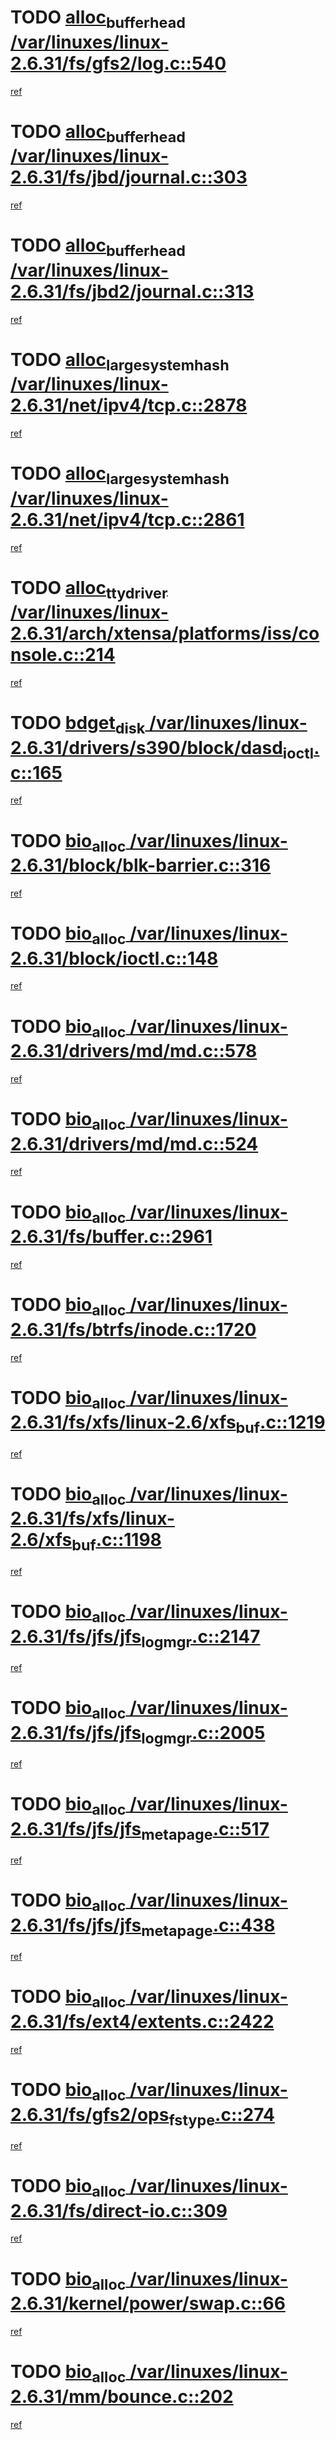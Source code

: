 * TODO [[view:/var/linuxes/linux-2.6.31/fs/gfs2/log.c::face=ovl-face1::linb=540::colb=1::cole=3][alloc_buffer_head /var/linuxes/linux-2.6.31/fs/gfs2/log.c::540]]
[[view:/var/linuxes/linux-2.6.31/fs/gfs2/log.c::face=ovl-face2::linb=541::colb=13::cole=15][ref]]
* TODO [[view:/var/linuxes/linux-2.6.31/fs/jbd/journal.c::face=ovl-face1::linb=303::colb=1::cole=7][alloc_buffer_head /var/linuxes/linux-2.6.31/fs/jbd/journal.c::303]]
[[view:/var/linuxes/linux-2.6.31/fs/jbd/journal.c::face=ovl-face2::linb=305::colb=1::cole=7][ref]]
* TODO [[view:/var/linuxes/linux-2.6.31/fs/jbd2/journal.c::face=ovl-face1::linb=313::colb=1::cole=7][alloc_buffer_head /var/linuxes/linux-2.6.31/fs/jbd2/journal.c::313]]
[[view:/var/linuxes/linux-2.6.31/fs/jbd2/journal.c::face=ovl-face2::linb=315::colb=1::cole=7][ref]]
* TODO [[view:/var/linuxes/linux-2.6.31/net/ipv4/tcp.c::face=ovl-face1::linb=2878::colb=1::cole=19][alloc_large_system_hash /var/linuxes/linux-2.6.31/net/ipv4/tcp.c::2878]]
[[view:/var/linuxes/linux-2.6.31/net/ipv4/tcp.c::face=ovl-face2::linb=2890::colb=18::cole=36][ref]]
* TODO [[view:/var/linuxes/linux-2.6.31/net/ipv4/tcp.c::face=ovl-face1::linb=2861::colb=1::cole=19][alloc_large_system_hash /var/linuxes/linux-2.6.31/net/ipv4/tcp.c::2861]]
[[view:/var/linuxes/linux-2.6.31/net/ipv4/tcp.c::face=ovl-face2::linb=2873::colb=25::cole=43][ref]]
* TODO [[view:/var/linuxes/linux-2.6.31/arch/xtensa/platforms/iss/console.c::face=ovl-face1::linb=214::colb=1::cole=14][alloc_tty_driver /var/linuxes/linux-2.6.31/arch/xtensa/platforms/iss/console.c::214]]
[[view:/var/linuxes/linux-2.6.31/arch/xtensa/platforms/iss/console.c::face=ovl-face2::linb=220::colb=1::cole=14][ref]]
* TODO [[view:/var/linuxes/linux-2.6.31/drivers/s390/block/dasd_ioctl.c::face=ovl-face1::linb=165::colb=23::cole=27][bdget_disk /var/linuxes/linux-2.6.31/drivers/s390/block/dasd_ioctl.c::165]]
[[view:/var/linuxes/linux-2.6.31/drivers/s390/block/dasd_ioctl.c::face=ovl-face2::linb=166::colb=2::cole=6][ref]]
* TODO [[view:/var/linuxes/linux-2.6.31/block/blk-barrier.c::face=ovl-face1::linb=316::colb=1::cole=4][bio_alloc /var/linuxes/linux-2.6.31/block/blk-barrier.c::316]]
[[view:/var/linuxes/linux-2.6.31/block/blk-barrier.c::face=ovl-face2::linb=317::colb=1::cole=4][ref]]
* TODO [[view:/var/linuxes/linux-2.6.31/block/ioctl.c::face=ovl-face1::linb=148::colb=2::cole=5][bio_alloc /var/linuxes/linux-2.6.31/block/ioctl.c::148]]
[[view:/var/linuxes/linux-2.6.31/block/ioctl.c::face=ovl-face2::linb=150::colb=2::cole=5][ref]]
* TODO [[view:/var/linuxes/linux-2.6.31/drivers/md/md.c::face=ovl-face1::linb=578::colb=13::cole=16][bio_alloc /var/linuxes/linux-2.6.31/drivers/md/md.c::578]]
[[view:/var/linuxes/linux-2.6.31/drivers/md/md.c::face=ovl-face2::linb=584::colb=1::cole=4][ref]]
* TODO [[view:/var/linuxes/linux-2.6.31/drivers/md/md.c::face=ovl-face1::linb=524::colb=13::cole=16][bio_alloc /var/linuxes/linux-2.6.31/drivers/md/md.c::524]]
[[view:/var/linuxes/linux-2.6.31/drivers/md/md.c::face=ovl-face2::linb=527::colb=1::cole=4][ref]]
* TODO [[view:/var/linuxes/linux-2.6.31/fs/buffer.c::face=ovl-face1::linb=2961::colb=1::cole=4][bio_alloc /var/linuxes/linux-2.6.31/fs/buffer.c::2961]]
[[view:/var/linuxes/linux-2.6.31/fs/buffer.c::face=ovl-face2::linb=2963::colb=1::cole=4][ref]]
* TODO [[view:/var/linuxes/linux-2.6.31/fs/btrfs/inode.c::face=ovl-face1::linb=1720::colb=1::cole=4][bio_alloc /var/linuxes/linux-2.6.31/fs/btrfs/inode.c::1720]]
[[view:/var/linuxes/linux-2.6.31/fs/btrfs/inode.c::face=ovl-face2::linb=1721::colb=1::cole=4][ref]]
* TODO [[view:/var/linuxes/linux-2.6.31/fs/xfs/linux-2.6/xfs_buf.c::face=ovl-face1::linb=1219::colb=1::cole=4][bio_alloc /var/linuxes/linux-2.6.31/fs/xfs/linux-2.6/xfs_buf.c::1219]]
[[view:/var/linuxes/linux-2.6.31/fs/xfs/linux-2.6/xfs_buf.c::face=ovl-face2::linb=1220::colb=1::cole=4][ref]]
* TODO [[view:/var/linuxes/linux-2.6.31/fs/xfs/linux-2.6/xfs_buf.c::face=ovl-face1::linb=1198::colb=2::cole=5][bio_alloc /var/linuxes/linux-2.6.31/fs/xfs/linux-2.6/xfs_buf.c::1198]]
[[view:/var/linuxes/linux-2.6.31/fs/xfs/linux-2.6/xfs_buf.c::face=ovl-face2::linb=1200::colb=2::cole=5][ref]]
* TODO [[view:/var/linuxes/linux-2.6.31/fs/jfs/jfs_logmgr.c::face=ovl-face1::linb=2147::colb=1::cole=4][bio_alloc /var/linuxes/linux-2.6.31/fs/jfs/jfs_logmgr.c::2147]]
[[view:/var/linuxes/linux-2.6.31/fs/jfs/jfs_logmgr.c::face=ovl-face2::linb=2148::colb=1::cole=4][ref]]
* TODO [[view:/var/linuxes/linux-2.6.31/fs/jfs/jfs_logmgr.c::face=ovl-face1::linb=2005::colb=1::cole=4][bio_alloc /var/linuxes/linux-2.6.31/fs/jfs/jfs_logmgr.c::2005]]
[[view:/var/linuxes/linux-2.6.31/fs/jfs/jfs_logmgr.c::face=ovl-face2::linb=2007::colb=1::cole=4][ref]]
* TODO [[view:/var/linuxes/linux-2.6.31/fs/jfs/jfs_metapage.c::face=ovl-face1::linb=517::colb=3::cole=6][bio_alloc /var/linuxes/linux-2.6.31/fs/jfs/jfs_metapage.c::517]]
[[view:/var/linuxes/linux-2.6.31/fs/jfs/jfs_metapage.c::face=ovl-face2::linb=518::colb=3::cole=6][ref]]
* TODO [[view:/var/linuxes/linux-2.6.31/fs/jfs/jfs_metapage.c::face=ovl-face1::linb=438::colb=2::cole=5][bio_alloc /var/linuxes/linux-2.6.31/fs/jfs/jfs_metapage.c::438]]
[[view:/var/linuxes/linux-2.6.31/fs/jfs/jfs_metapage.c::face=ovl-face2::linb=439::colb=2::cole=5][ref]]
* TODO [[view:/var/linuxes/linux-2.6.31/fs/ext4/extents.c::face=ovl-face1::linb=2422::colb=2::cole=5][bio_alloc /var/linuxes/linux-2.6.31/fs/ext4/extents.c::2422]]
[[view:/var/linuxes/linux-2.6.31/fs/ext4/extents.c::face=ovl-face2::linb=2423::colb=2::cole=5][ref]]
* TODO [[view:/var/linuxes/linux-2.6.31/fs/gfs2/ops_fstype.c::face=ovl-face1::linb=274::colb=1::cole=4][bio_alloc /var/linuxes/linux-2.6.31/fs/gfs2/ops_fstype.c::274]]
[[view:/var/linuxes/linux-2.6.31/fs/gfs2/ops_fstype.c::face=ovl-face2::linb=275::colb=1::cole=4][ref]]
* TODO [[view:/var/linuxes/linux-2.6.31/fs/direct-io.c::face=ovl-face1::linb=309::colb=1::cole=4][bio_alloc /var/linuxes/linux-2.6.31/fs/direct-io.c::309]]
[[view:/var/linuxes/linux-2.6.31/fs/direct-io.c::face=ovl-face2::linb=311::colb=1::cole=4][ref]]
* TODO [[view:/var/linuxes/linux-2.6.31/kernel/power/swap.c::face=ovl-face1::linb=66::colb=1::cole=4][bio_alloc /var/linuxes/linux-2.6.31/kernel/power/swap.c::66]]
[[view:/var/linuxes/linux-2.6.31/kernel/power/swap.c::face=ovl-face2::linb=67::colb=1::cole=4][ref]]
* TODO [[view:/var/linuxes/linux-2.6.31/mm/bounce.c::face=ovl-face1::linb=202::colb=3::cole=6][bio_alloc /var/linuxes/linux-2.6.31/mm/bounce.c::202]]
[[view:/var/linuxes/linux-2.6.31/mm/bounce.c::face=ovl-face2::linb=203::colb=10::cole=13][ref]]
* TODO [[view:/var/linuxes/linux-2.6.31/block/scsi_ioctl.c::face=ovl-face1::linb=529::colb=1::cole=3][blk_get_request /var/linuxes/linux-2.6.31/block/scsi_ioctl.c::529]]
[[view:/var/linuxes/linux-2.6.31/block/scsi_ioctl.c::face=ovl-face2::linb=530::colb=1::cole=3][ref]]
* TODO [[view:/var/linuxes/linux-2.6.31/block/scsi_ioctl.c::face=ovl-face1::linb=443::colb=1::cole=3][blk_get_request /var/linuxes/linux-2.6.31/block/scsi_ioctl.c::443]]
[[view:/var/linuxes/linux-2.6.31/block/scsi_ioctl.c::face=ovl-face2::linb=451::colb=1::cole=3][ref]]
* TODO [[view:/var/linuxes/linux-2.6.31/drivers/ide/ide-disk.c::face=ovl-face1::linb=478::colb=1::cole=3][blk_get_request /var/linuxes/linux-2.6.31/drivers/ide/ide-disk.c::478]]
[[view:/var/linuxes/linux-2.6.31/drivers/ide/ide-disk.c::face=ovl-face2::linb=479::colb=1::cole=3][ref]]
* TODO [[view:/var/linuxes/linux-2.6.31/drivers/ide/ide-tape.c::face=ovl-face1::linb=873::colb=1::cole=3][blk_get_request /var/linuxes/linux-2.6.31/drivers/ide/ide-tape.c::873]]
[[view:/var/linuxes/linux-2.6.31/drivers/ide/ide-tape.c::face=ovl-face2::linb=874::colb=1::cole=3][ref]]
* TODO [[view:/var/linuxes/linux-2.6.31/drivers/ide/ide-cd_ioctl.c::face=ovl-face1::linb=299::colb=1::cole=3][blk_get_request /var/linuxes/linux-2.6.31/drivers/ide/ide-cd_ioctl.c::299]]
[[view:/var/linuxes/linux-2.6.31/drivers/ide/ide-cd_ioctl.c::face=ovl-face2::linb=300::colb=1::cole=3][ref]]
* TODO [[view:/var/linuxes/linux-2.6.31/drivers/ide/ide-taskfile.c::face=ovl-face1::linb=424::colb=1::cole=3][blk_get_request /var/linuxes/linux-2.6.31/drivers/ide/ide-taskfile.c::424]]
[[view:/var/linuxes/linux-2.6.31/drivers/ide/ide-taskfile.c::face=ovl-face2::linb=425::colb=1::cole=3][ref]]
* TODO [[view:/var/linuxes/linux-2.6.31/drivers/ide/ide-pm.c::face=ovl-face1::linb=60::colb=1::cole=3][blk_get_request /var/linuxes/linux-2.6.31/drivers/ide/ide-pm.c::60]]
[[view:/var/linuxes/linux-2.6.31/drivers/ide/ide-pm.c::face=ovl-face2::linb=61::colb=1::cole=3][ref]]
* TODO [[view:/var/linuxes/linux-2.6.31/drivers/ide/ide-pm.c::face=ovl-face1::linb=20::colb=1::cole=3][blk_get_request /var/linuxes/linux-2.6.31/drivers/ide/ide-pm.c::20]]
[[view:/var/linuxes/linux-2.6.31/drivers/ide/ide-pm.c::face=ovl-face2::linb=21::colb=1::cole=3][ref]]
* TODO [[view:/var/linuxes/linux-2.6.31/drivers/ide/ide-cd.c::face=ovl-face1::linb=449::colb=2::cole=4][blk_get_request /var/linuxes/linux-2.6.31/drivers/ide/ide-cd.c::449]]
[[view:/var/linuxes/linux-2.6.31/drivers/ide/ide-cd.c::face=ovl-face2::linb=451::colb=9::cole=11][ref]]
* TODO [[view:/var/linuxes/linux-2.6.31/drivers/ide/ide-devsets.c::face=ovl-face1::linb=165::colb=1::cole=3][blk_get_request /var/linuxes/linux-2.6.31/drivers/ide/ide-devsets.c::165]]
[[view:/var/linuxes/linux-2.6.31/drivers/ide/ide-devsets.c::face=ovl-face2::linb=166::colb=1::cole=3][ref]]
* TODO [[view:/var/linuxes/linux-2.6.31/drivers/ide/ide-park.c::face=ovl-face1::linb=33::colb=1::cole=3][blk_get_request /var/linuxes/linux-2.6.31/drivers/ide/ide-park.c::33]]
[[view:/var/linuxes/linux-2.6.31/drivers/ide/ide-park.c::face=ovl-face2::linb=34::colb=1::cole=3][ref]]
* TODO [[view:/var/linuxes/linux-2.6.31/drivers/ide/ide-atapi.c::face=ovl-face1::linb=93::colb=1::cole=3][blk_get_request /var/linuxes/linux-2.6.31/drivers/ide/ide-atapi.c::93]]
[[view:/var/linuxes/linux-2.6.31/drivers/ide/ide-atapi.c::face=ovl-face2::linb=94::colb=1::cole=3][ref]]
* TODO [[view:/var/linuxes/linux-2.6.31/drivers/ide/ide-ioctls.c::face=ovl-face1::linb=226::colb=1::cole=3][blk_get_request /var/linuxes/linux-2.6.31/drivers/ide/ide-ioctls.c::226]]
[[view:/var/linuxes/linux-2.6.31/drivers/ide/ide-ioctls.c::face=ovl-face2::linb=227::colb=1::cole=3][ref]]
* TODO [[view:/var/linuxes/linux-2.6.31/drivers/ide/ide-ioctls.c::face=ovl-face1::linb=126::colb=2::cole=4][blk_get_request /var/linuxes/linux-2.6.31/drivers/ide/ide-ioctls.c::126]]
[[view:/var/linuxes/linux-2.6.31/drivers/ide/ide-ioctls.c::face=ovl-face2::linb=127::colb=2::cole=4][ref]]
* TODO [[view:/var/linuxes/linux-2.6.31/drivers/block/pktcdvd.c::face=ovl-face1::linb=770::colb=1::cole=3][blk_get_request /var/linuxes/linux-2.6.31/drivers/block/pktcdvd.c::770]]
[[view:/var/linuxes/linux-2.6.31/drivers/block/pktcdvd.c::face=ovl-face2::linb=778::colb=1::cole=3][ref]]
* TODO [[view:/var/linuxes/linux-2.6.31/drivers/block/paride/pd.c::face=ovl-face1::linb=720::colb=1::cole=3][blk_get_request /var/linuxes/linux-2.6.31/drivers/block/paride/pd.c::720]]
[[view:/var/linuxes/linux-2.6.31/drivers/block/paride/pd.c::face=ovl-face2::linb=722::colb=1::cole=3][ref]]
* TODO [[view:/var/linuxes/linux-2.6.31/drivers/scsi/scsi_error.c::face=ovl-face1::linb=1468::colb=1::cole=4][blk_get_request /var/linuxes/linux-2.6.31/drivers/scsi/scsi_error.c::1468]]
[[view:/var/linuxes/linux-2.6.31/drivers/scsi/scsi_error.c::face=ovl-face2::linb=1470::colb=1::cole=4][ref]]
* TODO [[view:/var/linuxes/linux-2.6.31/drivers/scsi/scsi_lib.c::face=ovl-face1::linb=217::colb=1::cole=4][blk_get_request /var/linuxes/linux-2.6.31/drivers/scsi/scsi_lib.c::217]]
[[view:/var/linuxes/linux-2.6.31/drivers/scsi/scsi_lib.c::face=ovl-face2::linb=223::colb=1::cole=4][ref]]
* TODO [[view:/var/linuxes/linux-2.6.31/drivers/block/cciss.c::face=ovl-face1::linb=1621::colb=1::cole=12][blk_init_queue /var/linuxes/linux-2.6.31/drivers/block/cciss.c::1621]]
[[view:/var/linuxes/linux-2.6.31/drivers/block/cciss.c::face=ovl-face2::linb=1642::colb=1::cole=12][ref]]
* TODO [[view:/var/linuxes/linux-2.6.31/fs/btrfs/tree-log.c::face=ovl-face1::linb=2676::colb=1::cole=5][btrfs_alloc_path /var/linuxes/linux-2.6.31/fs/btrfs/tree-log.c::2676]]
[[view:/var/linuxes/linux-2.6.31/fs/btrfs/tree-log.c::face=ovl-face2::linb=2712::colb=1::cole=5][ref]]
* TODO [[view:/var/linuxes/linux-2.6.31/fs/btrfs/tree-log.c::face=ovl-face1::linb=2187::colb=1::cole=5][btrfs_alloc_path /var/linuxes/linux-2.6.31/fs/btrfs/tree-log.c::2187]]
[[view:/var/linuxes/linux-2.6.31/fs/btrfs/tree-log.c::face=ovl-face2::linb=2220::colb=25::cole=29][ref]]
[[view:/var/linuxes/linux-2.6.31/fs/btrfs/tree-log.c::face=ovl-face2::linb=2220::colb=41::cole=45][ref]]
* TODO [[view:/var/linuxes/linux-2.6.31/fs/btrfs/tree-log.c::face=ovl-face1::linb=950::colb=1::cole=5][btrfs_alloc_path /var/linuxes/linux-2.6.31/fs/btrfs/tree-log.c::950]]
[[view:/var/linuxes/linux-2.6.31/fs/btrfs/tree-log.c::face=ovl-face2::linb=957::colb=7::cole=11][ref]]
* TODO [[view:/var/linuxes/linux-2.6.31/fs/btrfs/tree-log.c::face=ovl-face1::linb=950::colb=1::cole=5][btrfs_alloc_path /var/linuxes/linux-2.6.31/fs/btrfs/tree-log.c::950]]
[[view:/var/linuxes/linux-2.6.31/fs/btrfs/tree-log.c::face=ovl-face2::linb=961::colb=24::cole=28][ref]]
[[view:/var/linuxes/linux-2.6.31/fs/btrfs/tree-log.c::face=ovl-face2::linb=962::colb=10::cole=14][ref]]
* TODO [[view:/var/linuxes/linux-2.6.31/fs/btrfs/tree-log.c::face=ovl-face1::linb=733::colb=1::cole=5][btrfs_alloc_path /var/linuxes/linux-2.6.31/fs/btrfs/tree-log.c::733]]
[[view:/var/linuxes/linux-2.6.31/fs/btrfs/tree-log.c::face=ovl-face2::linb=738::colb=32::cole=36][ref]]
[[view:/var/linuxes/linux-2.6.31/fs/btrfs/tree-log.c::face=ovl-face2::linb=738::colb=48::cole=52][ref]]
* TODO [[view:/var/linuxes/linux-2.6.31/fs/btrfs/root-tree.c::face=ovl-face1::linb=350::colb=1::cole=5][btrfs_alloc_path /var/linuxes/linux-2.6.31/fs/btrfs/root-tree.c::350]]
[[view:/var/linuxes/linux-2.6.31/fs/btrfs/root-tree.c::face=ovl-face2::linb=360::colb=8::cole=12][ref]]
* TODO [[view:/var/linuxes/linux-2.6.31/fs/btrfs/inode.c::face=ovl-face1::linb=3326::colb=1::cole=5][btrfs_alloc_path /var/linuxes/linux-2.6.31/fs/btrfs/inode.c::3326]]
[[view:/var/linuxes/linux-2.6.31/fs/btrfs/inode.c::face=ovl-face2::linb=3327::colb=1::cole=5][ref]]
* TODO [[view:/var/linuxes/linux-2.6.31/fs/btrfs/export.c::face=ovl-face1::linb=150::colb=1::cole=5][btrfs_alloc_path /var/linuxes/linux-2.6.31/fs/btrfs/export.c::150]]
[[view:/var/linuxes/linux-2.6.31/fs/btrfs/export.c::face=ovl-face2::linb=162::colb=8::cole=12][ref]]
* TODO [[view:/var/linuxes/linux-2.6.31/fs/btrfs/dir-item.c::face=ovl-face1::linb=149::colb=1::cole=5][btrfs_alloc_path /var/linuxes/linux-2.6.31/fs/btrfs/dir-item.c::149]]
[[view:/var/linuxes/linux-2.6.31/fs/btrfs/dir-item.c::face=ovl-face2::linb=150::colb=1::cole=5][ref]]
* TODO [[view:/var/linuxes/linux-2.6.31/fs/btrfs/file-item.c::face=ovl-face1::linb=520::colb=1::cole=5][btrfs_alloc_path /var/linuxes/linux-2.6.31/fs/btrfs/file-item.c::520]]
[[view:/var/linuxes/linux-2.6.31/fs/btrfs/file-item.c::face=ovl-face2::linb=527::colb=2::cole=6][ref]]
* TODO [[view:/var/linuxes/linux-2.6.31/fs/btrfs/file-item.c::face=ovl-face1::linb=169::colb=1::cole=5][btrfs_alloc_path /var/linuxes/linux-2.6.31/fs/btrfs/file-item.c::169]]
[[view:/var/linuxes/linux-2.6.31/fs/btrfs/file-item.c::face=ovl-face2::linb=171::colb=2::cole=6][ref]]
* TODO [[view:/var/linuxes/linux-2.6.31/fs/btrfs/file-item.c::face=ovl-face1::linb=169::colb=1::cole=5][btrfs_alloc_path /var/linuxes/linux-2.6.31/fs/btrfs/file-item.c::169]]
[[view:/var/linuxes/linux-2.6.31/fs/btrfs/file-item.c::face=ovl-face2::linb=211::colb=25::cole=29][ref]]
[[view:/var/linuxes/linux-2.6.31/fs/btrfs/file-item.c::face=ovl-face2::linb=212::colb=11::cole=15][ref]]
* TODO [[view:/var/linuxes/linux-2.6.31/fs/btrfs/file-item.c::face=ovl-face1::linb=169::colb=1::cole=5][btrfs_alloc_path /var/linuxes/linux-2.6.31/fs/btrfs/file-item.c::169]]
[[view:/var/linuxes/linux-2.6.31/fs/btrfs/file-item.c::face=ovl-face2::linb=231::colb=21::cole=25][ref]]
* TODO [[view:/var/linuxes/linux-2.6.31/arch/sh/boards/mach-landisk/gio.c::face=ovl-face1::linb=150::colb=1::cole=7][cdev_alloc /var/linuxes/linux-2.6.31/arch/sh/boards/mach-landisk/gio.c::150]]
[[view:/var/linuxes/linux-2.6.31/arch/sh/boards/mach-landisk/gio.c::face=ovl-face2::linb=151::colb=1::cole=7][ref]]
* TODO [[view:/var/linuxes/linux-2.6.31/drivers/staging/epl/EplApiLinuxKernel.c::face=ovl-face1::linb=265::colb=1::cole=12][cdev_alloc /var/linuxes/linux-2.6.31/drivers/staging/epl/EplApiLinuxKernel.c::265]]
[[view:/var/linuxes/linux-2.6.31/drivers/staging/epl/EplApiLinuxKernel.c::face=ovl-face2::linb=266::colb=1::cole=12][ref]]
* TODO [[view:/var/linuxes/linux-2.6.31/block/blk-core.c::face=ovl-face1::linb=731::colb=3::cole=6][current_io_context /var/linuxes/linux-2.6.31/block/blk-core.c::731]]
[[view:/var/linuxes/linux-2.6.31/block/blk-core.c::face=ovl-face2::linb=808::colb=2::cole=5][ref]]
* TODO [[view:/var/linuxes/linux-2.6.31/drivers/net/ll_temac_main.c::face=ovl-face1::linb=143::colb=1::cole=12][dma_alloc_coherent /var/linuxes/linux-2.6.31/drivers/net/ll_temac_main.c::143]]
[[view:/var/linuxes/linux-2.6.31/drivers/net/ll_temac_main.c::face=ovl-face2::linb=155::colb=2::cole=13][ref]]
* TODO [[view:/var/linuxes/linux-2.6.31/drivers/net/ll_temac_main.c::face=ovl-face1::linb=140::colb=1::cole=12][dma_alloc_coherent /var/linuxes/linux-2.6.31/drivers/net/ll_temac_main.c::140]]
[[view:/var/linuxes/linux-2.6.31/drivers/net/ll_temac_main.c::face=ovl-face2::linb=149::colb=2::cole=13][ref]]
* TODO [[view:/var/linuxes/linux-2.6.31/drivers/net/ll_temac_main.c::face=ovl-face1::linb=143::colb=1::cole=12][dma_alloc_coherent /var/linuxes/linux-2.6.31/drivers/net/ll_temac_main.c::143]]
[[view:/var/linuxes/linux-2.6.31/drivers/net/ll_temac_main.c::face=ovl-face2::linb=155::colb=2::cole=13][ref]]
* TODO [[view:/var/linuxes/linux-2.6.31/drivers/net/ll_temac_main.c::face=ovl-face1::linb=140::colb=1::cole=12][dma_alloc_coherent /var/linuxes/linux-2.6.31/drivers/net/ll_temac_main.c::140]]
[[view:/var/linuxes/linux-2.6.31/drivers/net/ll_temac_main.c::face=ovl-face2::linb=149::colb=2::cole=13][ref]]
* TODO [[view:/var/linuxes/linux-2.6.31/drivers/usb/host/fhci-sched.c::face=ovl-face1::linb=714::colb=2::cole=4][fhci_get_empty_ed /var/linuxes/linux-2.6.31/drivers/usb/host/fhci-sched.c::714]]
[[view:/var/linuxes/linux-2.6.31/drivers/usb/host/fhci-sched.c::face=ovl-face2::linb=715::colb=2::cole=4][ref]]
* TODO [[view:/var/linuxes/linux-2.6.31/fs/gfs2/eattr.c::face=ovl-face1::linb=976::colb=2::cole=7][gfs2_meta_new /var/linuxes/linux-2.6.31/fs/gfs2/eattr.c::976]]
[[view:/var/linuxes/linux-2.6.31/fs/gfs2/eattr.c::face=ovl-face2::linb=981::colb=21::cole=26][ref]]
* TODO [[view:/var/linuxes/linux-2.6.31/fs/gfs2/eattr.c::face=ovl-face1::linb=653::colb=3::cole=5][gfs2_meta_new /var/linuxes/linux-2.6.31/fs/gfs2/eattr.c::653]]
[[view:/var/linuxes/linux-2.6.31/fs/gfs2/eattr.c::face=ovl-face2::linb=661::colb=10::cole=12][ref]]
* TODO [[view:/var/linuxes/linux-2.6.31/fs/gfs2/inode.c::face=ovl-face1::linb=766::colb=1::cole=5][gfs2_meta_new /var/linuxes/linux-2.6.31/fs/gfs2/inode.c::766]]
[[view:/var/linuxes/linux-2.6.31/fs/gfs2/inode.c::face=ovl-face2::linb=770::colb=28::cole=32][ref]]
* TODO [[view:/var/linuxes/linux-2.6.31/fs/gfs2/lops.c::face=ovl-face1::linb=672::colb=2::cole=7][gfs2_meta_new /var/linuxes/linux-2.6.31/fs/gfs2/lops.c::672]]
[[view:/var/linuxes/linux-2.6.31/fs/gfs2/lops.c::face=ovl-face2::linb=673::colb=9::cole=14][ref]]
* TODO [[view:/var/linuxes/linux-2.6.31/fs/gfs2/lops.c::face=ovl-face1::linb=275::colb=2::cole=7][gfs2_meta_new /var/linuxes/linux-2.6.31/fs/gfs2/lops.c::275]]
[[view:/var/linuxes/linux-2.6.31/fs/gfs2/lops.c::face=ovl-face2::linb=276::colb=9::cole=14][ref]]
* TODO [[view:/var/linuxes/linux-2.6.31/fs/gfs2/dir.c::face=ovl-face1::linb=315::colb=3::cole=5][gfs2_meta_ra /var/linuxes/linux-2.6.31/fs/gfs2/dir.c::315]]
[[view:/var/linuxes/linux-2.6.31/fs/gfs2/dir.c::face=ovl-face2::linb=328::colb=14::cole=16][ref]]
* TODO [[view:/var/linuxes/linux-2.6.31/drivers/net/wireless/wl12xx/main.c::face=ovl-face1::linb=1019::colb=2::cole=8][ieee80211_beacon_get /var/linuxes/linux-2.6.31/drivers/net/wireless/wl12xx/main.c::1019]]
[[view:/var/linuxes/linux-2.6.31/drivers/net/wireless/wl12xx/main.c::face=ovl-face2::linb=1020::colb=48::cole=54][ref]]
[[view:/var/linuxes/linux-2.6.31/drivers/net/wireless/wl12xx/main.c::face=ovl-face2::linb=1021::colb=11::cole=17][ref]]
* TODO [[view:/var/linuxes/linux-2.6.31/fs/efs/inode.c::face=ovl-face1::linb=60::colb=1::cole=6][iget_locked /var/linuxes/linux-2.6.31/fs/efs/inode.c::60]]
[[view:/var/linuxes/linux-2.6.31/fs/efs/inode.c::face=ovl-face2::linb=63::colb=7::cole=12][ref]]
* TODO [[view:/var/linuxes/linux-2.6.31/fs/bfs/inode.c::face=ovl-face1::linb=43::colb=1::cole=6][iget_locked /var/linuxes/linux-2.6.31/fs/bfs/inode.c::43]]
[[view:/var/linuxes/linux-2.6.31/fs/bfs/inode.c::face=ovl-face2::linb=46::colb=7::cole=12][ref]]
* TODO [[view:/var/linuxes/linux-2.6.31/fs/befs/linuxvfs.c::face=ovl-face1::linb=312::colb=1::cole=6][iget_locked /var/linuxes/linux-2.6.31/fs/befs/linuxvfs.c::312]]
[[view:/var/linuxes/linux-2.6.31/fs/befs/linuxvfs.c::face=ovl-face2::linb=315::colb=7::cole=12][ref]]
* TODO [[view:/var/linuxes/linux-2.6.31/drivers/platform/x86/hp-wmi.c::face=ovl-face1::linb=382::colb=1::cole=17][input_allocate_device /var/linuxes/linux-2.6.31/drivers/platform/x86/hp-wmi.c::382]]
[[view:/var/linuxes/linux-2.6.31/drivers/platform/x86/hp-wmi.c::face=ovl-face2::linb=384::colb=1::cole=17][ref]]
* TODO [[view:/var/linuxes/linux-2.6.31/arch/powerpc/sysdev/cpm2.c::face=ovl-face1::linb=66::colb=1::cole=10][ioremap /var/linuxes/linux-2.6.31/arch/powerpc/sysdev/cpm2.c::66]]
[[view:/var/linuxes/linux-2.6.31/arch/powerpc/sysdev/cpm2.c::face=ovl-face2::linb=75::colb=9::cole=18][ref]]
* TODO [[view:/var/linuxes/linux-2.6.31/arch/powerpc/sysdev/cpm2.c::face=ovl-face1::linb=64::colb=1::cole=10][ioremap /var/linuxes/linux-2.6.31/arch/powerpc/sysdev/cpm2.c::64]]
[[view:/var/linuxes/linux-2.6.31/arch/powerpc/sysdev/cpm2.c::face=ovl-face2::linb=75::colb=9::cole=18][ref]]
* TODO [[view:/var/linuxes/linux-2.6.31/arch/powerpc/platforms/chrp/pci.c::face=ovl-face1::linb=145::colb=1::cole=6][ioremap /var/linuxes/linux-2.6.31/arch/powerpc/platforms/chrp/pci.c::145]]
[[view:/var/linuxes/linux-2.6.31/arch/powerpc/platforms/chrp/pci.c::face=ovl-face2::linb=148::colb=17::cole=22][ref]]
* TODO [[view:/var/linuxes/linux-2.6.31/arch/mips/sgi-ip32/crime.c::face=ovl-face1::linb=32::colb=1::cole=6][ioremap /var/linuxes/linux-2.6.31/arch/mips/sgi-ip32/crime.c::32]]
[[view:/var/linuxes/linux-2.6.31/arch/mips/sgi-ip32/crime.c::face=ovl-face2::linb=35::colb=6::cole=11][ref]]
* TODO [[view:/var/linuxes/linux-2.6.31/arch/mips/kernel/cevt-txx9.c::face=ovl-face1::linb=182::colb=1::cole=7][ioremap /var/linuxes/linux-2.6.31/arch/mips/kernel/cevt-txx9.c::182]]
[[view:/var/linuxes/linux-2.6.31/arch/mips/kernel/cevt-txx9.c::face=ovl-face2::linb=184::colb=48::cole=54][ref]]
* TODO [[view:/var/linuxes/linux-2.6.31/arch/mips/kernel/cevt-txx9.c::face=ovl-face1::linb=160::colb=1::cole=7][ioremap /var/linuxes/linux-2.6.31/arch/mips/kernel/cevt-txx9.c::160]]
[[view:/var/linuxes/linux-2.6.31/arch/mips/kernel/cevt-txx9.c::face=ovl-face2::linb=162::colb=26::cole=32][ref]]
* TODO [[view:/var/linuxes/linux-2.6.31/arch/mips/kernel/cevt-txx9.c::face=ovl-face1::linb=56::colb=1::cole=7][ioremap /var/linuxes/linux-2.6.31/arch/mips/kernel/cevt-txx9.c::56]]
[[view:/var/linuxes/linux-2.6.31/arch/mips/kernel/cevt-txx9.c::face=ovl-face2::linb=57::colb=25::cole=31][ref]]
* TODO [[view:/var/linuxes/linux-2.6.31/arch/mips/kernel/irq_txx9.c::face=ovl-face1::linb=152::colb=1::cole=12][ioremap /var/linuxes/linux-2.6.31/arch/mips/kernel/irq_txx9.c::152]]
[[view:/var/linuxes/linux-2.6.31/arch/mips/kernel/irq_txx9.c::face=ovl-face2::linb=161::colb=18::cole=29][ref]]
* TODO [[view:/var/linuxes/linux-2.6.31/arch/mips/txx9/generic/setup.c::face=ovl-face1::linb=477::colb=30::cole=36][ioremap /var/linuxes/linux-2.6.31/arch/mips/txx9/generic/setup.c::477]]
[[view:/var/linuxes/linux-2.6.31/arch/mips/txx9/generic/setup.c::face=ovl-face2::linb=480::colb=51::cole=57][ref]]
* TODO [[view:/var/linuxes/linux-2.6.31/arch/arm/plat-omap/debug-leds.c::face=ovl-face1::linb=269::colb=1::cole=5][ioremap /var/linuxes/linux-2.6.31/arch/arm/plat-omap/debug-leds.c::269]]
[[view:/var/linuxes/linux-2.6.31/arch/arm/plat-omap/debug-leds.c::face=ovl-face2::linb=270::colb=19::cole=23][ref]]
* TODO [[view:/var/linuxes/linux-2.6.31/drivers/video/platinumfb.c::face=ovl-face1::linb=587::colb=1::cole=17][ioremap /var/linuxes/linux-2.6.31/drivers/video/platinumfb.c::587]]
[[view:/var/linuxes/linux-2.6.31/drivers/video/platinumfb.c::face=ovl-face2::linb=616::colb=8::cole=24][ref]]
* TODO [[view:/var/linuxes/linux-2.6.31/drivers/video/platinumfb.c::face=ovl-face1::linb=583::colb=1::cole=21][ioremap /var/linuxes/linux-2.6.31/drivers/video/platinumfb.c::583]]
[[view:/var/linuxes/linux-2.6.31/drivers/video/platinumfb.c::face=ovl-face2::linb=590::colb=11::cole=31][ref]]
* TODO [[view:/var/linuxes/linux-2.6.31/drivers/mtd/maps/wr_sbc82xx_flash.c::face=ovl-face1::linb=84::colb=1::cole=3][ioremap /var/linuxes/linux-2.6.31/drivers/mtd/maps/wr_sbc82xx_flash.c::84]]
[[view:/var/linuxes/linux-2.6.31/drivers/mtd/maps/wr_sbc82xx_flash.c::face=ovl-face2::linb=90::colb=6::cole=8][ref]]
* TODO [[view:/var/linuxes/linux-2.6.31/drivers/scsi/aacraid/rkt.c::face=ovl-face1::linb=81::colb=13::cole=26][ioremap /var/linuxes/linux-2.6.31/drivers/scsi/aacraid/rkt.c::81]]
[[view:/var/linuxes/linux-2.6.31/drivers/scsi/aacraid/rkt.c::face=ovl-face2::linb=84::colb=19::cole=32][ref]]
* TODO [[view:/var/linuxes/linux-2.6.31/drivers/scsi/aacraid/rx.c::face=ovl-face1::linb=455::colb=13::cole=25][ioremap /var/linuxes/linux-2.6.31/drivers/scsi/aacraid/rx.c::455]]
[[view:/var/linuxes/linux-2.6.31/drivers/scsi/aacraid/rx.c::face=ovl-face2::linb=458::colb=19::cole=31][ref]]
* TODO [[view:/var/linuxes/linux-2.6.31/drivers/staging/comedi/drivers/jr3_pci.c::face=ovl-face1::linb=846::colb=1::cole=16][ioremap /var/linuxes/linux-2.6.31/drivers/staging/comedi/drivers/jr3_pci.c::846]]
[[view:/var/linuxes/linux-2.6.31/drivers/staging/comedi/drivers/jr3_pci.c::face=ovl-face2::linb=864::colb=17::cole=32][ref]]
* TODO [[view:/var/linuxes/linux-2.6.31/drivers/staging/comedi/drivers/jr3_pci.c::face=ovl-face1::linb=846::colb=1::cole=16][ioremap /var/linuxes/linux-2.6.31/drivers/staging/comedi/drivers/jr3_pci.c::846]]
[[view:/var/linuxes/linux-2.6.31/drivers/staging/comedi/drivers/jr3_pci.c::face=ovl-face2::linb=902::colb=1::cole=16][ref]]
* TODO [[view:/var/linuxes/linux-2.6.31/drivers/firmware/pcdp.c::face=ovl-face1::linb=98::colb=1::cole=5][ioremap /var/linuxes/linux-2.6.31/drivers/firmware/pcdp.c::98]]
[[view:/var/linuxes/linux-2.6.31/drivers/firmware/pcdp.c::face=ovl-face2::linb=99::colb=42::cole=46][ref]]
* TODO [[view:/var/linuxes/linux-2.6.31/drivers/macintosh/macio-adb.c::face=ovl-face1::linb=109::colb=1::cole=4][ioremap /var/linuxes/linux-2.6.31/drivers/macintosh/macio-adb.c::109]]
[[view:/var/linuxes/linux-2.6.31/drivers/macintosh/macio-adb.c::face=ovl-face2::linb=111::colb=8::cole=11][ref]]
* TODO [[view:/var/linuxes/linux-2.6.31/sound/ppc/pmac.c::face=ovl-face1::linb=1273::colb=1::cole=12][ioremap /var/linuxes/linux-2.6.31/sound/ppc/pmac.c::1273]]
[[view:/var/linuxes/linux-2.6.31/sound/ppc/pmac.c::face=ovl-face2::linb=1306::colb=12::cole=23][ref]]
* TODO [[view:/var/linuxes/linux-2.6.31/arch/powerpc/sysdev/cpm2.c::face=ovl-face1::linb=66::colb=1::cole=10][ioremap /var/linuxes/linux-2.6.31/arch/powerpc/sysdev/cpm2.c::66]]
[[view:/var/linuxes/linux-2.6.31/arch/powerpc/sysdev/cpm2.c::face=ovl-face2::linb=75::colb=9::cole=18][ref]]
* TODO [[view:/var/linuxes/linux-2.6.31/arch/powerpc/sysdev/cpm2.c::face=ovl-face1::linb=64::colb=1::cole=10][ioremap /var/linuxes/linux-2.6.31/arch/powerpc/sysdev/cpm2.c::64]]
[[view:/var/linuxes/linux-2.6.31/arch/powerpc/sysdev/cpm2.c::face=ovl-face2::linb=75::colb=9::cole=18][ref]]
* TODO [[view:/var/linuxes/linux-2.6.31/arch/powerpc/platforms/chrp/pci.c::face=ovl-face1::linb=145::colb=1::cole=6][ioremap /var/linuxes/linux-2.6.31/arch/powerpc/platforms/chrp/pci.c::145]]
[[view:/var/linuxes/linux-2.6.31/arch/powerpc/platforms/chrp/pci.c::face=ovl-face2::linb=148::colb=17::cole=22][ref]]
* TODO [[view:/var/linuxes/linux-2.6.31/arch/mips/sgi-ip32/crime.c::face=ovl-face1::linb=32::colb=1::cole=6][ioremap /var/linuxes/linux-2.6.31/arch/mips/sgi-ip32/crime.c::32]]
[[view:/var/linuxes/linux-2.6.31/arch/mips/sgi-ip32/crime.c::face=ovl-face2::linb=35::colb=6::cole=11][ref]]
* TODO [[view:/var/linuxes/linux-2.6.31/arch/mips/kernel/cevt-txx9.c::face=ovl-face1::linb=182::colb=1::cole=7][ioremap /var/linuxes/linux-2.6.31/arch/mips/kernel/cevt-txx9.c::182]]
[[view:/var/linuxes/linux-2.6.31/arch/mips/kernel/cevt-txx9.c::face=ovl-face2::linb=184::colb=48::cole=54][ref]]
* TODO [[view:/var/linuxes/linux-2.6.31/arch/mips/kernel/cevt-txx9.c::face=ovl-face1::linb=160::colb=1::cole=7][ioremap /var/linuxes/linux-2.6.31/arch/mips/kernel/cevt-txx9.c::160]]
[[view:/var/linuxes/linux-2.6.31/arch/mips/kernel/cevt-txx9.c::face=ovl-face2::linb=162::colb=26::cole=32][ref]]
* TODO [[view:/var/linuxes/linux-2.6.31/arch/mips/kernel/cevt-txx9.c::face=ovl-face1::linb=56::colb=1::cole=7][ioremap /var/linuxes/linux-2.6.31/arch/mips/kernel/cevt-txx9.c::56]]
[[view:/var/linuxes/linux-2.6.31/arch/mips/kernel/cevt-txx9.c::face=ovl-face2::linb=57::colb=25::cole=31][ref]]
* TODO [[view:/var/linuxes/linux-2.6.31/arch/mips/kernel/irq_txx9.c::face=ovl-face1::linb=152::colb=1::cole=12][ioremap /var/linuxes/linux-2.6.31/arch/mips/kernel/irq_txx9.c::152]]
[[view:/var/linuxes/linux-2.6.31/arch/mips/kernel/irq_txx9.c::face=ovl-face2::linb=161::colb=18::cole=29][ref]]
* TODO [[view:/var/linuxes/linux-2.6.31/arch/mips/txx9/generic/setup.c::face=ovl-face1::linb=477::colb=30::cole=36][ioremap /var/linuxes/linux-2.6.31/arch/mips/txx9/generic/setup.c::477]]
[[view:/var/linuxes/linux-2.6.31/arch/mips/txx9/generic/setup.c::face=ovl-face2::linb=480::colb=51::cole=57][ref]]
* TODO [[view:/var/linuxes/linux-2.6.31/arch/arm/plat-omap/debug-leds.c::face=ovl-face1::linb=269::colb=1::cole=5][ioremap /var/linuxes/linux-2.6.31/arch/arm/plat-omap/debug-leds.c::269]]
[[view:/var/linuxes/linux-2.6.31/arch/arm/plat-omap/debug-leds.c::face=ovl-face2::linb=270::colb=19::cole=23][ref]]
* TODO [[view:/var/linuxes/linux-2.6.31/drivers/video/platinumfb.c::face=ovl-face1::linb=587::colb=1::cole=17][ioremap /var/linuxes/linux-2.6.31/drivers/video/platinumfb.c::587]]
[[view:/var/linuxes/linux-2.6.31/drivers/video/platinumfb.c::face=ovl-face2::linb=616::colb=8::cole=24][ref]]
* TODO [[view:/var/linuxes/linux-2.6.31/drivers/video/platinumfb.c::face=ovl-face1::linb=583::colb=1::cole=21][ioremap /var/linuxes/linux-2.6.31/drivers/video/platinumfb.c::583]]
[[view:/var/linuxes/linux-2.6.31/drivers/video/platinumfb.c::face=ovl-face2::linb=590::colb=11::cole=31][ref]]
* TODO [[view:/var/linuxes/linux-2.6.31/drivers/mtd/maps/wr_sbc82xx_flash.c::face=ovl-face1::linb=84::colb=1::cole=3][ioremap /var/linuxes/linux-2.6.31/drivers/mtd/maps/wr_sbc82xx_flash.c::84]]
[[view:/var/linuxes/linux-2.6.31/drivers/mtd/maps/wr_sbc82xx_flash.c::face=ovl-face2::linb=90::colb=6::cole=8][ref]]
* TODO [[view:/var/linuxes/linux-2.6.31/drivers/scsi/aacraid/rkt.c::face=ovl-face1::linb=81::colb=13::cole=26][ioremap /var/linuxes/linux-2.6.31/drivers/scsi/aacraid/rkt.c::81]]
[[view:/var/linuxes/linux-2.6.31/drivers/scsi/aacraid/rkt.c::face=ovl-face2::linb=84::colb=19::cole=32][ref]]
* TODO [[view:/var/linuxes/linux-2.6.31/drivers/scsi/aacraid/rx.c::face=ovl-face1::linb=455::colb=13::cole=25][ioremap /var/linuxes/linux-2.6.31/drivers/scsi/aacraid/rx.c::455]]
[[view:/var/linuxes/linux-2.6.31/drivers/scsi/aacraid/rx.c::face=ovl-face2::linb=458::colb=19::cole=31][ref]]
* TODO [[view:/var/linuxes/linux-2.6.31/drivers/staging/comedi/drivers/jr3_pci.c::face=ovl-face1::linb=846::colb=1::cole=16][ioremap /var/linuxes/linux-2.6.31/drivers/staging/comedi/drivers/jr3_pci.c::846]]
[[view:/var/linuxes/linux-2.6.31/drivers/staging/comedi/drivers/jr3_pci.c::face=ovl-face2::linb=864::colb=17::cole=32][ref]]
* TODO [[view:/var/linuxes/linux-2.6.31/drivers/staging/comedi/drivers/jr3_pci.c::face=ovl-face1::linb=846::colb=1::cole=16][ioremap /var/linuxes/linux-2.6.31/drivers/staging/comedi/drivers/jr3_pci.c::846]]
[[view:/var/linuxes/linux-2.6.31/drivers/staging/comedi/drivers/jr3_pci.c::face=ovl-face2::linb=902::colb=1::cole=16][ref]]
* TODO [[view:/var/linuxes/linux-2.6.31/drivers/firmware/pcdp.c::face=ovl-face1::linb=98::colb=1::cole=5][ioremap /var/linuxes/linux-2.6.31/drivers/firmware/pcdp.c::98]]
[[view:/var/linuxes/linux-2.6.31/drivers/firmware/pcdp.c::face=ovl-face2::linb=99::colb=42::cole=46][ref]]
* TODO [[view:/var/linuxes/linux-2.6.31/drivers/macintosh/macio-adb.c::face=ovl-face1::linb=109::colb=1::cole=4][ioremap /var/linuxes/linux-2.6.31/drivers/macintosh/macio-adb.c::109]]
[[view:/var/linuxes/linux-2.6.31/drivers/macintosh/macio-adb.c::face=ovl-face2::linb=111::colb=8::cole=11][ref]]
* TODO [[view:/var/linuxes/linux-2.6.31/sound/ppc/pmac.c::face=ovl-face1::linb=1273::colb=1::cole=12][ioremap /var/linuxes/linux-2.6.31/sound/ppc/pmac.c::1273]]
[[view:/var/linuxes/linux-2.6.31/sound/ppc/pmac.c::face=ovl-face2::linb=1306::colb=12::cole=23][ref]]
* TODO [[view:/var/linuxes/linux-2.6.31/arch/powerpc/sysdev/cpm2.c::face=ovl-face1::linb=66::colb=1::cole=10][ioremap /var/linuxes/linux-2.6.31/arch/powerpc/sysdev/cpm2.c::66]]
[[view:/var/linuxes/linux-2.6.31/arch/powerpc/sysdev/cpm2.c::face=ovl-face2::linb=75::colb=9::cole=18][ref]]
* TODO [[view:/var/linuxes/linux-2.6.31/arch/powerpc/sysdev/cpm2.c::face=ovl-face1::linb=64::colb=1::cole=10][ioremap /var/linuxes/linux-2.6.31/arch/powerpc/sysdev/cpm2.c::64]]
[[view:/var/linuxes/linux-2.6.31/arch/powerpc/sysdev/cpm2.c::face=ovl-face2::linb=75::colb=9::cole=18][ref]]
* TODO [[view:/var/linuxes/linux-2.6.31/arch/powerpc/platforms/chrp/pci.c::face=ovl-face1::linb=145::colb=1::cole=6][ioremap /var/linuxes/linux-2.6.31/arch/powerpc/platforms/chrp/pci.c::145]]
[[view:/var/linuxes/linux-2.6.31/arch/powerpc/platforms/chrp/pci.c::face=ovl-face2::linb=148::colb=17::cole=22][ref]]
* TODO [[view:/var/linuxes/linux-2.6.31/arch/mips/sgi-ip32/crime.c::face=ovl-face1::linb=32::colb=1::cole=6][ioremap /var/linuxes/linux-2.6.31/arch/mips/sgi-ip32/crime.c::32]]
[[view:/var/linuxes/linux-2.6.31/arch/mips/sgi-ip32/crime.c::face=ovl-face2::linb=35::colb=6::cole=11][ref]]
* TODO [[view:/var/linuxes/linux-2.6.31/arch/mips/kernel/cevt-txx9.c::face=ovl-face1::linb=182::colb=1::cole=7][ioremap /var/linuxes/linux-2.6.31/arch/mips/kernel/cevt-txx9.c::182]]
[[view:/var/linuxes/linux-2.6.31/arch/mips/kernel/cevt-txx9.c::face=ovl-face2::linb=184::colb=48::cole=54][ref]]
* TODO [[view:/var/linuxes/linux-2.6.31/arch/mips/kernel/cevt-txx9.c::face=ovl-face1::linb=160::colb=1::cole=7][ioremap /var/linuxes/linux-2.6.31/arch/mips/kernel/cevt-txx9.c::160]]
[[view:/var/linuxes/linux-2.6.31/arch/mips/kernel/cevt-txx9.c::face=ovl-face2::linb=162::colb=26::cole=32][ref]]
* TODO [[view:/var/linuxes/linux-2.6.31/arch/mips/kernel/cevt-txx9.c::face=ovl-face1::linb=56::colb=1::cole=7][ioremap /var/linuxes/linux-2.6.31/arch/mips/kernel/cevt-txx9.c::56]]
[[view:/var/linuxes/linux-2.6.31/arch/mips/kernel/cevt-txx9.c::face=ovl-face2::linb=57::colb=25::cole=31][ref]]
* TODO [[view:/var/linuxes/linux-2.6.31/arch/mips/kernel/irq_txx9.c::face=ovl-face1::linb=152::colb=1::cole=12][ioremap /var/linuxes/linux-2.6.31/arch/mips/kernel/irq_txx9.c::152]]
[[view:/var/linuxes/linux-2.6.31/arch/mips/kernel/irq_txx9.c::face=ovl-face2::linb=161::colb=18::cole=29][ref]]
* TODO [[view:/var/linuxes/linux-2.6.31/arch/mips/txx9/generic/setup.c::face=ovl-face1::linb=477::colb=30::cole=36][ioremap /var/linuxes/linux-2.6.31/arch/mips/txx9/generic/setup.c::477]]
[[view:/var/linuxes/linux-2.6.31/arch/mips/txx9/generic/setup.c::face=ovl-face2::linb=480::colb=51::cole=57][ref]]
* TODO [[view:/var/linuxes/linux-2.6.31/arch/arm/plat-omap/debug-leds.c::face=ovl-face1::linb=269::colb=1::cole=5][ioremap /var/linuxes/linux-2.6.31/arch/arm/plat-omap/debug-leds.c::269]]
[[view:/var/linuxes/linux-2.6.31/arch/arm/plat-omap/debug-leds.c::face=ovl-face2::linb=270::colb=19::cole=23][ref]]
* TODO [[view:/var/linuxes/linux-2.6.31/drivers/video/platinumfb.c::face=ovl-face1::linb=587::colb=1::cole=17][ioremap /var/linuxes/linux-2.6.31/drivers/video/platinumfb.c::587]]
[[view:/var/linuxes/linux-2.6.31/drivers/video/platinumfb.c::face=ovl-face2::linb=616::colb=8::cole=24][ref]]
* TODO [[view:/var/linuxes/linux-2.6.31/drivers/video/platinumfb.c::face=ovl-face1::linb=583::colb=1::cole=21][ioremap /var/linuxes/linux-2.6.31/drivers/video/platinumfb.c::583]]
[[view:/var/linuxes/linux-2.6.31/drivers/video/platinumfb.c::face=ovl-face2::linb=590::colb=11::cole=31][ref]]
* TODO [[view:/var/linuxes/linux-2.6.31/drivers/mtd/maps/wr_sbc82xx_flash.c::face=ovl-face1::linb=84::colb=1::cole=3][ioremap /var/linuxes/linux-2.6.31/drivers/mtd/maps/wr_sbc82xx_flash.c::84]]
[[view:/var/linuxes/linux-2.6.31/drivers/mtd/maps/wr_sbc82xx_flash.c::face=ovl-face2::linb=90::colb=6::cole=8][ref]]
* TODO [[view:/var/linuxes/linux-2.6.31/drivers/scsi/aacraid/rkt.c::face=ovl-face1::linb=81::colb=13::cole=26][ioremap /var/linuxes/linux-2.6.31/drivers/scsi/aacraid/rkt.c::81]]
[[view:/var/linuxes/linux-2.6.31/drivers/scsi/aacraid/rkt.c::face=ovl-face2::linb=84::colb=19::cole=32][ref]]
* TODO [[view:/var/linuxes/linux-2.6.31/drivers/scsi/aacraid/rx.c::face=ovl-face1::linb=455::colb=13::cole=25][ioremap /var/linuxes/linux-2.6.31/drivers/scsi/aacraid/rx.c::455]]
[[view:/var/linuxes/linux-2.6.31/drivers/scsi/aacraid/rx.c::face=ovl-face2::linb=458::colb=19::cole=31][ref]]
* TODO [[view:/var/linuxes/linux-2.6.31/drivers/staging/comedi/drivers/jr3_pci.c::face=ovl-face1::linb=846::colb=1::cole=16][ioremap /var/linuxes/linux-2.6.31/drivers/staging/comedi/drivers/jr3_pci.c::846]]
[[view:/var/linuxes/linux-2.6.31/drivers/staging/comedi/drivers/jr3_pci.c::face=ovl-face2::linb=864::colb=17::cole=32][ref]]
* TODO [[view:/var/linuxes/linux-2.6.31/drivers/staging/comedi/drivers/jr3_pci.c::face=ovl-face1::linb=846::colb=1::cole=16][ioremap /var/linuxes/linux-2.6.31/drivers/staging/comedi/drivers/jr3_pci.c::846]]
[[view:/var/linuxes/linux-2.6.31/drivers/staging/comedi/drivers/jr3_pci.c::face=ovl-face2::linb=902::colb=1::cole=16][ref]]
* TODO [[view:/var/linuxes/linux-2.6.31/drivers/firmware/pcdp.c::face=ovl-face1::linb=98::colb=1::cole=5][ioremap /var/linuxes/linux-2.6.31/drivers/firmware/pcdp.c::98]]
[[view:/var/linuxes/linux-2.6.31/drivers/firmware/pcdp.c::face=ovl-face2::linb=99::colb=42::cole=46][ref]]
* TODO [[view:/var/linuxes/linux-2.6.31/drivers/macintosh/macio-adb.c::face=ovl-face1::linb=109::colb=1::cole=4][ioremap /var/linuxes/linux-2.6.31/drivers/macintosh/macio-adb.c::109]]
[[view:/var/linuxes/linux-2.6.31/drivers/macintosh/macio-adb.c::face=ovl-face2::linb=111::colb=8::cole=11][ref]]
* TODO [[view:/var/linuxes/linux-2.6.31/sound/ppc/pmac.c::face=ovl-face1::linb=1273::colb=1::cole=12][ioremap /var/linuxes/linux-2.6.31/sound/ppc/pmac.c::1273]]
[[view:/var/linuxes/linux-2.6.31/sound/ppc/pmac.c::face=ovl-face2::linb=1306::colb=12::cole=23][ref]]
* TODO [[view:/var/linuxes/linux-2.6.31/arch/powerpc/sysdev/cpm2.c::face=ovl-face1::linb=66::colb=1::cole=10][ioremap /var/linuxes/linux-2.6.31/arch/powerpc/sysdev/cpm2.c::66]]
[[view:/var/linuxes/linux-2.6.31/arch/powerpc/sysdev/cpm2.c::face=ovl-face2::linb=75::colb=9::cole=18][ref]]
* TODO [[view:/var/linuxes/linux-2.6.31/arch/powerpc/sysdev/cpm2.c::face=ovl-face1::linb=64::colb=1::cole=10][ioremap /var/linuxes/linux-2.6.31/arch/powerpc/sysdev/cpm2.c::64]]
[[view:/var/linuxes/linux-2.6.31/arch/powerpc/sysdev/cpm2.c::face=ovl-face2::linb=75::colb=9::cole=18][ref]]
* TODO [[view:/var/linuxes/linux-2.6.31/arch/powerpc/platforms/chrp/pci.c::face=ovl-face1::linb=145::colb=1::cole=6][ioremap /var/linuxes/linux-2.6.31/arch/powerpc/platforms/chrp/pci.c::145]]
[[view:/var/linuxes/linux-2.6.31/arch/powerpc/platforms/chrp/pci.c::face=ovl-face2::linb=148::colb=17::cole=22][ref]]
* TODO [[view:/var/linuxes/linux-2.6.31/arch/mips/sgi-ip32/crime.c::face=ovl-face1::linb=32::colb=1::cole=6][ioremap /var/linuxes/linux-2.6.31/arch/mips/sgi-ip32/crime.c::32]]
[[view:/var/linuxes/linux-2.6.31/arch/mips/sgi-ip32/crime.c::face=ovl-face2::linb=35::colb=6::cole=11][ref]]
* TODO [[view:/var/linuxes/linux-2.6.31/arch/mips/kernel/cevt-txx9.c::face=ovl-face1::linb=182::colb=1::cole=7][ioremap /var/linuxes/linux-2.6.31/arch/mips/kernel/cevt-txx9.c::182]]
[[view:/var/linuxes/linux-2.6.31/arch/mips/kernel/cevt-txx9.c::face=ovl-face2::linb=184::colb=48::cole=54][ref]]
* TODO [[view:/var/linuxes/linux-2.6.31/arch/mips/kernel/cevt-txx9.c::face=ovl-face1::linb=160::colb=1::cole=7][ioremap /var/linuxes/linux-2.6.31/arch/mips/kernel/cevt-txx9.c::160]]
[[view:/var/linuxes/linux-2.6.31/arch/mips/kernel/cevt-txx9.c::face=ovl-face2::linb=162::colb=26::cole=32][ref]]
* TODO [[view:/var/linuxes/linux-2.6.31/arch/mips/kernel/cevt-txx9.c::face=ovl-face1::linb=56::colb=1::cole=7][ioremap /var/linuxes/linux-2.6.31/arch/mips/kernel/cevt-txx9.c::56]]
[[view:/var/linuxes/linux-2.6.31/arch/mips/kernel/cevt-txx9.c::face=ovl-face2::linb=57::colb=25::cole=31][ref]]
* TODO [[view:/var/linuxes/linux-2.6.31/arch/mips/kernel/irq_txx9.c::face=ovl-face1::linb=152::colb=1::cole=12][ioremap /var/linuxes/linux-2.6.31/arch/mips/kernel/irq_txx9.c::152]]
[[view:/var/linuxes/linux-2.6.31/arch/mips/kernel/irq_txx9.c::face=ovl-face2::linb=161::colb=18::cole=29][ref]]
* TODO [[view:/var/linuxes/linux-2.6.31/arch/mips/txx9/generic/setup.c::face=ovl-face1::linb=477::colb=30::cole=36][ioremap /var/linuxes/linux-2.6.31/arch/mips/txx9/generic/setup.c::477]]
[[view:/var/linuxes/linux-2.6.31/arch/mips/txx9/generic/setup.c::face=ovl-face2::linb=480::colb=51::cole=57][ref]]
* TODO [[view:/var/linuxes/linux-2.6.31/arch/arm/plat-omap/debug-leds.c::face=ovl-face1::linb=269::colb=1::cole=5][ioremap /var/linuxes/linux-2.6.31/arch/arm/plat-omap/debug-leds.c::269]]
[[view:/var/linuxes/linux-2.6.31/arch/arm/plat-omap/debug-leds.c::face=ovl-face2::linb=270::colb=19::cole=23][ref]]
* TODO [[view:/var/linuxes/linux-2.6.31/drivers/video/platinumfb.c::face=ovl-face1::linb=587::colb=1::cole=17][ioremap /var/linuxes/linux-2.6.31/drivers/video/platinumfb.c::587]]
[[view:/var/linuxes/linux-2.6.31/drivers/video/platinumfb.c::face=ovl-face2::linb=616::colb=8::cole=24][ref]]
* TODO [[view:/var/linuxes/linux-2.6.31/drivers/video/platinumfb.c::face=ovl-face1::linb=583::colb=1::cole=21][ioremap /var/linuxes/linux-2.6.31/drivers/video/platinumfb.c::583]]
[[view:/var/linuxes/linux-2.6.31/drivers/video/platinumfb.c::face=ovl-face2::linb=590::colb=11::cole=31][ref]]
* TODO [[view:/var/linuxes/linux-2.6.31/drivers/mtd/maps/wr_sbc82xx_flash.c::face=ovl-face1::linb=84::colb=1::cole=3][ioremap /var/linuxes/linux-2.6.31/drivers/mtd/maps/wr_sbc82xx_flash.c::84]]
[[view:/var/linuxes/linux-2.6.31/drivers/mtd/maps/wr_sbc82xx_flash.c::face=ovl-face2::linb=90::colb=6::cole=8][ref]]
* TODO [[view:/var/linuxes/linux-2.6.31/drivers/scsi/aacraid/rkt.c::face=ovl-face1::linb=81::colb=13::cole=26][ioremap /var/linuxes/linux-2.6.31/drivers/scsi/aacraid/rkt.c::81]]
[[view:/var/linuxes/linux-2.6.31/drivers/scsi/aacraid/rkt.c::face=ovl-face2::linb=84::colb=19::cole=32][ref]]
* TODO [[view:/var/linuxes/linux-2.6.31/drivers/scsi/aacraid/rx.c::face=ovl-face1::linb=455::colb=13::cole=25][ioremap /var/linuxes/linux-2.6.31/drivers/scsi/aacraid/rx.c::455]]
[[view:/var/linuxes/linux-2.6.31/drivers/scsi/aacraid/rx.c::face=ovl-face2::linb=458::colb=19::cole=31][ref]]
* TODO [[view:/var/linuxes/linux-2.6.31/drivers/staging/comedi/drivers/jr3_pci.c::face=ovl-face1::linb=846::colb=1::cole=16][ioremap /var/linuxes/linux-2.6.31/drivers/staging/comedi/drivers/jr3_pci.c::846]]
[[view:/var/linuxes/linux-2.6.31/drivers/staging/comedi/drivers/jr3_pci.c::face=ovl-face2::linb=864::colb=17::cole=32][ref]]
* TODO [[view:/var/linuxes/linux-2.6.31/drivers/staging/comedi/drivers/jr3_pci.c::face=ovl-face1::linb=846::colb=1::cole=16][ioremap /var/linuxes/linux-2.6.31/drivers/staging/comedi/drivers/jr3_pci.c::846]]
[[view:/var/linuxes/linux-2.6.31/drivers/staging/comedi/drivers/jr3_pci.c::face=ovl-face2::linb=902::colb=1::cole=16][ref]]
* TODO [[view:/var/linuxes/linux-2.6.31/drivers/firmware/pcdp.c::face=ovl-face1::linb=98::colb=1::cole=5][ioremap /var/linuxes/linux-2.6.31/drivers/firmware/pcdp.c::98]]
[[view:/var/linuxes/linux-2.6.31/drivers/firmware/pcdp.c::face=ovl-face2::linb=99::colb=42::cole=46][ref]]
* TODO [[view:/var/linuxes/linux-2.6.31/drivers/macintosh/macio-adb.c::face=ovl-face1::linb=109::colb=1::cole=4][ioremap /var/linuxes/linux-2.6.31/drivers/macintosh/macio-adb.c::109]]
[[view:/var/linuxes/linux-2.6.31/drivers/macintosh/macio-adb.c::face=ovl-face2::linb=111::colb=8::cole=11][ref]]
* TODO [[view:/var/linuxes/linux-2.6.31/sound/ppc/pmac.c::face=ovl-face1::linb=1273::colb=1::cole=12][ioremap /var/linuxes/linux-2.6.31/sound/ppc/pmac.c::1273]]
[[view:/var/linuxes/linux-2.6.31/sound/ppc/pmac.c::face=ovl-face2::linb=1306::colb=12::cole=23][ref]]
* TODO [[view:/var/linuxes/linux-2.6.31/arch/powerpc/sysdev/cpm2.c::face=ovl-face1::linb=66::colb=1::cole=10][ioremap /var/linuxes/linux-2.6.31/arch/powerpc/sysdev/cpm2.c::66]]
[[view:/var/linuxes/linux-2.6.31/arch/powerpc/sysdev/cpm2.c::face=ovl-face2::linb=75::colb=9::cole=18][ref]]
* TODO [[view:/var/linuxes/linux-2.6.31/arch/powerpc/sysdev/cpm2.c::face=ovl-face1::linb=64::colb=1::cole=10][ioremap /var/linuxes/linux-2.6.31/arch/powerpc/sysdev/cpm2.c::64]]
[[view:/var/linuxes/linux-2.6.31/arch/powerpc/sysdev/cpm2.c::face=ovl-face2::linb=75::colb=9::cole=18][ref]]
* TODO [[view:/var/linuxes/linux-2.6.31/arch/powerpc/platforms/chrp/pci.c::face=ovl-face1::linb=145::colb=1::cole=6][ioremap /var/linuxes/linux-2.6.31/arch/powerpc/platforms/chrp/pci.c::145]]
[[view:/var/linuxes/linux-2.6.31/arch/powerpc/platforms/chrp/pci.c::face=ovl-face2::linb=148::colb=17::cole=22][ref]]
* TODO [[view:/var/linuxes/linux-2.6.31/arch/mips/sgi-ip32/crime.c::face=ovl-face1::linb=32::colb=1::cole=6][ioremap /var/linuxes/linux-2.6.31/arch/mips/sgi-ip32/crime.c::32]]
[[view:/var/linuxes/linux-2.6.31/arch/mips/sgi-ip32/crime.c::face=ovl-face2::linb=35::colb=6::cole=11][ref]]
* TODO [[view:/var/linuxes/linux-2.6.31/arch/mips/kernel/cevt-txx9.c::face=ovl-face1::linb=182::colb=1::cole=7][ioremap /var/linuxes/linux-2.6.31/arch/mips/kernel/cevt-txx9.c::182]]
[[view:/var/linuxes/linux-2.6.31/arch/mips/kernel/cevt-txx9.c::face=ovl-face2::linb=184::colb=48::cole=54][ref]]
* TODO [[view:/var/linuxes/linux-2.6.31/arch/mips/kernel/cevt-txx9.c::face=ovl-face1::linb=160::colb=1::cole=7][ioremap /var/linuxes/linux-2.6.31/arch/mips/kernel/cevt-txx9.c::160]]
[[view:/var/linuxes/linux-2.6.31/arch/mips/kernel/cevt-txx9.c::face=ovl-face2::linb=162::colb=26::cole=32][ref]]
* TODO [[view:/var/linuxes/linux-2.6.31/arch/mips/kernel/cevt-txx9.c::face=ovl-face1::linb=56::colb=1::cole=7][ioremap /var/linuxes/linux-2.6.31/arch/mips/kernel/cevt-txx9.c::56]]
[[view:/var/linuxes/linux-2.6.31/arch/mips/kernel/cevt-txx9.c::face=ovl-face2::linb=57::colb=25::cole=31][ref]]
* TODO [[view:/var/linuxes/linux-2.6.31/arch/mips/kernel/irq_txx9.c::face=ovl-face1::linb=152::colb=1::cole=12][ioremap /var/linuxes/linux-2.6.31/arch/mips/kernel/irq_txx9.c::152]]
[[view:/var/linuxes/linux-2.6.31/arch/mips/kernel/irq_txx9.c::face=ovl-face2::linb=161::colb=18::cole=29][ref]]
* TODO [[view:/var/linuxes/linux-2.6.31/arch/mips/txx9/generic/setup.c::face=ovl-face1::linb=477::colb=30::cole=36][ioremap /var/linuxes/linux-2.6.31/arch/mips/txx9/generic/setup.c::477]]
[[view:/var/linuxes/linux-2.6.31/arch/mips/txx9/generic/setup.c::face=ovl-face2::linb=480::colb=51::cole=57][ref]]
* TODO [[view:/var/linuxes/linux-2.6.31/arch/arm/plat-omap/debug-leds.c::face=ovl-face1::linb=269::colb=1::cole=5][ioremap /var/linuxes/linux-2.6.31/arch/arm/plat-omap/debug-leds.c::269]]
[[view:/var/linuxes/linux-2.6.31/arch/arm/plat-omap/debug-leds.c::face=ovl-face2::linb=270::colb=19::cole=23][ref]]
* TODO [[view:/var/linuxes/linux-2.6.31/drivers/video/platinumfb.c::face=ovl-face1::linb=587::colb=1::cole=17][ioremap /var/linuxes/linux-2.6.31/drivers/video/platinumfb.c::587]]
[[view:/var/linuxes/linux-2.6.31/drivers/video/platinumfb.c::face=ovl-face2::linb=616::colb=8::cole=24][ref]]
* TODO [[view:/var/linuxes/linux-2.6.31/drivers/video/platinumfb.c::face=ovl-face1::linb=583::colb=1::cole=21][ioremap /var/linuxes/linux-2.6.31/drivers/video/platinumfb.c::583]]
[[view:/var/linuxes/linux-2.6.31/drivers/video/platinumfb.c::face=ovl-face2::linb=590::colb=11::cole=31][ref]]
* TODO [[view:/var/linuxes/linux-2.6.31/drivers/mtd/maps/wr_sbc82xx_flash.c::face=ovl-face1::linb=84::colb=1::cole=3][ioremap /var/linuxes/linux-2.6.31/drivers/mtd/maps/wr_sbc82xx_flash.c::84]]
[[view:/var/linuxes/linux-2.6.31/drivers/mtd/maps/wr_sbc82xx_flash.c::face=ovl-face2::linb=90::colb=6::cole=8][ref]]
* TODO [[view:/var/linuxes/linux-2.6.31/drivers/scsi/aacraid/rkt.c::face=ovl-face1::linb=81::colb=13::cole=26][ioremap /var/linuxes/linux-2.6.31/drivers/scsi/aacraid/rkt.c::81]]
[[view:/var/linuxes/linux-2.6.31/drivers/scsi/aacraid/rkt.c::face=ovl-face2::linb=84::colb=19::cole=32][ref]]
* TODO [[view:/var/linuxes/linux-2.6.31/drivers/scsi/aacraid/rx.c::face=ovl-face1::linb=455::colb=13::cole=25][ioremap /var/linuxes/linux-2.6.31/drivers/scsi/aacraid/rx.c::455]]
[[view:/var/linuxes/linux-2.6.31/drivers/scsi/aacraid/rx.c::face=ovl-face2::linb=458::colb=19::cole=31][ref]]
* TODO [[view:/var/linuxes/linux-2.6.31/drivers/staging/comedi/drivers/jr3_pci.c::face=ovl-face1::linb=846::colb=1::cole=16][ioremap /var/linuxes/linux-2.6.31/drivers/staging/comedi/drivers/jr3_pci.c::846]]
[[view:/var/linuxes/linux-2.6.31/drivers/staging/comedi/drivers/jr3_pci.c::face=ovl-face2::linb=864::colb=17::cole=32][ref]]
* TODO [[view:/var/linuxes/linux-2.6.31/drivers/staging/comedi/drivers/jr3_pci.c::face=ovl-face1::linb=846::colb=1::cole=16][ioremap /var/linuxes/linux-2.6.31/drivers/staging/comedi/drivers/jr3_pci.c::846]]
[[view:/var/linuxes/linux-2.6.31/drivers/staging/comedi/drivers/jr3_pci.c::face=ovl-face2::linb=902::colb=1::cole=16][ref]]
* TODO [[view:/var/linuxes/linux-2.6.31/drivers/firmware/pcdp.c::face=ovl-face1::linb=98::colb=1::cole=5][ioremap /var/linuxes/linux-2.6.31/drivers/firmware/pcdp.c::98]]
[[view:/var/linuxes/linux-2.6.31/drivers/firmware/pcdp.c::face=ovl-face2::linb=99::colb=42::cole=46][ref]]
* TODO [[view:/var/linuxes/linux-2.6.31/drivers/macintosh/macio-adb.c::face=ovl-face1::linb=109::colb=1::cole=4][ioremap /var/linuxes/linux-2.6.31/drivers/macintosh/macio-adb.c::109]]
[[view:/var/linuxes/linux-2.6.31/drivers/macintosh/macio-adb.c::face=ovl-face2::linb=111::colb=8::cole=11][ref]]
* TODO [[view:/var/linuxes/linux-2.6.31/sound/ppc/pmac.c::face=ovl-face1::linb=1273::colb=1::cole=12][ioremap /var/linuxes/linux-2.6.31/sound/ppc/pmac.c::1273]]
[[view:/var/linuxes/linux-2.6.31/sound/ppc/pmac.c::face=ovl-face2::linb=1306::colb=12::cole=23][ref]]
* TODO [[view:/var/linuxes/linux-2.6.31/arch/mips/ar7/clock.c::face=ovl-face1::linb=330::colb=26::cole=32][ioremap_nocache /var/linuxes/linux-2.6.31/arch/mips/ar7/clock.c::330]]
[[view:/var/linuxes/linux-2.6.31/arch/mips/ar7/clock.c::face=ovl-face2::linb=348::colb=33::cole=39][ref]]
* TODO [[view:/var/linuxes/linux-2.6.31/arch/mips/ar7/clock.c::face=ovl-face1::linb=330::colb=26::cole=32][ioremap_nocache /var/linuxes/linux-2.6.31/arch/mips/ar7/clock.c::330]]
[[view:/var/linuxes/linux-2.6.31/arch/mips/ar7/clock.c::face=ovl-face2::linb=370::colb=34::cole=40][ref]]
* TODO [[view:/var/linuxes/linux-2.6.31/arch/mips/ar7/clock.c::face=ovl-face1::linb=330::colb=26::cole=32][ioremap_nocache /var/linuxes/linux-2.6.31/arch/mips/ar7/clock.c::330]]
[[view:/var/linuxes/linux-2.6.31/arch/mips/ar7/clock.c::face=ovl-face2::linb=389::colb=34::cole=40][ref]]
* TODO [[view:/var/linuxes/linux-2.6.31/arch/mips/ar7/clock.c::face=ovl-face1::linb=246::colb=26::cole=32][ioremap_nocache /var/linuxes/linux-2.6.31/arch/mips/ar7/clock.c::246]]
[[view:/var/linuxes/linux-2.6.31/arch/mips/ar7/clock.c::face=ovl-face2::linb=251::colb=3::cole=9][ref]]
* TODO [[view:/var/linuxes/linux-2.6.31/arch/mips/ar7/clock.c::face=ovl-face1::linb=330::colb=26::cole=32][ioremap_nocache /var/linuxes/linux-2.6.31/arch/mips/ar7/clock.c::330]]
[[view:/var/linuxes/linux-2.6.31/arch/mips/ar7/clock.c::face=ovl-face2::linb=348::colb=33::cole=39][ref]]
* TODO [[view:/var/linuxes/linux-2.6.31/arch/mips/ar7/clock.c::face=ovl-face1::linb=330::colb=26::cole=32][ioremap_nocache /var/linuxes/linux-2.6.31/arch/mips/ar7/clock.c::330]]
[[view:/var/linuxes/linux-2.6.31/arch/mips/ar7/clock.c::face=ovl-face2::linb=370::colb=34::cole=40][ref]]
* TODO [[view:/var/linuxes/linux-2.6.31/arch/mips/ar7/clock.c::face=ovl-face1::linb=330::colb=26::cole=32][ioremap_nocache /var/linuxes/linux-2.6.31/arch/mips/ar7/clock.c::330]]
[[view:/var/linuxes/linux-2.6.31/arch/mips/ar7/clock.c::face=ovl-face2::linb=389::colb=34::cole=40][ref]]
* TODO [[view:/var/linuxes/linux-2.6.31/arch/mips/ar7/clock.c::face=ovl-face1::linb=246::colb=26::cole=32][ioremap_nocache /var/linuxes/linux-2.6.31/arch/mips/ar7/clock.c::246]]
[[view:/var/linuxes/linux-2.6.31/arch/mips/ar7/clock.c::face=ovl-face2::linb=251::colb=3::cole=9][ref]]
* TODO [[view:/var/linuxes/linux-2.6.31/arch/mips/ar7/clock.c::face=ovl-face1::linb=330::colb=26::cole=32][ioremap_nocache /var/linuxes/linux-2.6.31/arch/mips/ar7/clock.c::330]]
[[view:/var/linuxes/linux-2.6.31/arch/mips/ar7/clock.c::face=ovl-face2::linb=348::colb=33::cole=39][ref]]
* TODO [[view:/var/linuxes/linux-2.6.31/arch/mips/ar7/clock.c::face=ovl-face1::linb=330::colb=26::cole=32][ioremap_nocache /var/linuxes/linux-2.6.31/arch/mips/ar7/clock.c::330]]
[[view:/var/linuxes/linux-2.6.31/arch/mips/ar7/clock.c::face=ovl-face2::linb=370::colb=34::cole=40][ref]]
* TODO [[view:/var/linuxes/linux-2.6.31/arch/mips/ar7/clock.c::face=ovl-face1::linb=330::colb=26::cole=32][ioremap_nocache /var/linuxes/linux-2.6.31/arch/mips/ar7/clock.c::330]]
[[view:/var/linuxes/linux-2.6.31/arch/mips/ar7/clock.c::face=ovl-face2::linb=389::colb=34::cole=40][ref]]
* TODO [[view:/var/linuxes/linux-2.6.31/arch/mips/ar7/clock.c::face=ovl-face1::linb=246::colb=26::cole=32][ioremap_nocache /var/linuxes/linux-2.6.31/arch/mips/ar7/clock.c::246]]
[[view:/var/linuxes/linux-2.6.31/arch/mips/ar7/clock.c::face=ovl-face2::linb=251::colb=3::cole=9][ref]]
* TODO [[view:/var/linuxes/linux-2.6.31/drivers/infiniband/hw/ipath/ipath_file_ops.c::face=ovl-face1::linb=1780::colb=24::cole=26][ipath_lookup /var/linuxes/linux-2.6.31/drivers/infiniband/hw/ipath/ipath_file_ops.c::1780]]
[[view:/var/linuxes/linux-2.6.31/drivers/infiniband/hw/ipath/ipath_file_ops.c::face=ovl-face2::linb=1784::colb=18::cole=20][ref]]
* TODO [[view:/var/linuxes/linux-2.6.31/drivers/infiniband/hw/ipath/ipath_file_ops.c::face=ovl-face1::linb=1725::colb=25::cole=27][ipath_lookup /var/linuxes/linux-2.6.31/drivers/infiniband/hw/ipath/ipath_file_ops.c::1725]]
[[view:/var/linuxes/linux-2.6.31/drivers/infiniband/hw/ipath/ipath_file_ops.c::face=ovl-face2::linb=1729::colb=12::cole=14][ref]]
* TODO [[view:/var/linuxes/linux-2.6.31/drivers/infiniband/hw/ipath/ipath_eeprom.c::face=ovl-face1::linb=714::colb=23::cole=26][ipath_lookup /var/linuxes/linux-2.6.31/drivers/infiniband/hw/ipath/ipath_eeprom.c::714]]
[[view:/var/linuxes/linux-2.6.31/drivers/infiniband/hw/ipath/ipath_eeprom.c::face=ovl-face2::linb=716::colb=10::cole=13][ref]]
[[view:/var/linuxes/linux-2.6.31/drivers/infiniband/hw/ipath/ipath_eeprom.c::face=ovl-face2::linb=716::colb=39::cole=42][ref]]
* TODO [[view:/var/linuxes/linux-2.6.31/fs/xfs/xfs_itable.c::face=ovl-face1::linb=837::colb=1::cole=7][kmem_alloc /var/linuxes/linux-2.6.31/fs/xfs/xfs_itable.c::837]]
[[view:/var/linuxes/linux-2.6.31/fs/xfs/xfs_itable.c::face=ovl-face2::linb=885::colb=2::cole=8][ref]]
* TODO [[view:/var/linuxes/linux-2.6.31/fs/xfs/quota/xfs_qm.c::face=ovl-face1::linb=1462::colb=1::cole=4][kmem_alloc /var/linuxes/linux-2.6.31/fs/xfs/quota/xfs_qm.c::1462]]
[[view:/var/linuxes/linux-2.6.31/fs/xfs/quota/xfs_qm.c::face=ovl-face2::linb=1489::colb=13::cole=16][ref]]
* TODO [[view:/var/linuxes/linux-2.6.31/fs/xfs/xfs_da_btree.c::face=ovl-face1::linb=2266::colb=2::cole=7][kmem_alloc /var/linuxes/linux-2.6.31/fs/xfs/xfs_da_btree.c::2266]]
[[view:/var/linuxes/linux-2.6.31/fs/xfs/xfs_da_btree.c::face=ovl-face2::linb=2267::colb=1::cole=6][ref]]
* TODO [[view:/var/linuxes/linux-2.6.31/fs/xfs/xfs_da_btree.c::face=ovl-face1::linb=1985::colb=3::cole=7][kmem_alloc /var/linuxes/linux-2.6.31/fs/xfs/xfs_da_btree.c::1985]]
[[view:/var/linuxes/linux-2.6.31/fs/xfs/xfs_da_btree.c::face=ovl-face2::linb=2013::colb=17::cole=21][ref]]
[[view:/var/linuxes/linux-2.6.31/fs/xfs/xfs_da_btree.c::face=ovl-face2::linb=2014::colb=17::cole=21][ref]]
[[view:/var/linuxes/linux-2.6.31/fs/xfs/xfs_da_btree.c::face=ovl-face2::linb=2015::colb=17::cole=21][ref]]
[[view:/var/linuxes/linux-2.6.31/fs/xfs/xfs_da_btree.c::face=ovl-face2::linb=2016::colb=6::cole=10][ref]]
* TODO [[view:/var/linuxes/linux-2.6.31/fs/xfs/xfs_da_btree.c::face=ovl-face1::linb=1985::colb=3::cole=7][kmem_alloc /var/linuxes/linux-2.6.31/fs/xfs/xfs_da_btree.c::1985]]
[[view:/var/linuxes/linux-2.6.31/fs/xfs/xfs_da_btree.c::face=ovl-face2::linb=2035::colb=35::cole=39][ref]]
* TODO [[view:/var/linuxes/linux-2.6.31/fs/xfs/xfs_da_btree.c::face=ovl-face1::linb=1616::colb=2::cole=6][kmem_alloc /var/linuxes/linux-2.6.31/fs/xfs/xfs_da_btree.c::1616]]
[[view:/var/linuxes/linux-2.6.31/fs/xfs/xfs_da_btree.c::face=ovl-face2::linb=1632::colb=7::cole=11][ref]]
[[view:/var/linuxes/linux-2.6.31/fs/xfs/xfs_da_btree.c::face=ovl-face2::linb=1633::colb=7::cole=11][ref]]
* TODO [[view:/var/linuxes/linux-2.6.31/fs/xfs/xfs_da_btree.c::face=ovl-face1::linb=1616::colb=2::cole=6][kmem_alloc /var/linuxes/linux-2.6.31/fs/xfs/xfs_da_btree.c::1616]]
[[view:/var/linuxes/linux-2.6.31/fs/xfs/xfs_da_btree.c::face=ovl-face2::linb=1643::colb=9::cole=13][ref]]
* TODO [[view:/var/linuxes/linux-2.6.31/fs/xfs/xfs_da_btree.c::face=ovl-face1::linb=1616::colb=2::cole=6][kmem_alloc /var/linuxes/linux-2.6.31/fs/xfs/xfs_da_btree.c::1616]]
[[view:/var/linuxes/linux-2.6.31/fs/xfs/xfs_da_btree.c::face=ovl-face2::linb=1644::colb=21::cole=25][ref]]
[[view:/var/linuxes/linux-2.6.31/fs/xfs/xfs_da_btree.c::face=ovl-face2::linb=1645::colb=5::cole=9][ref]]
[[view:/var/linuxes/linux-2.6.31/fs/xfs/xfs_da_btree.c::face=ovl-face2::linb=1645::colb=34::cole=38][ref]]
* TODO [[view:/var/linuxes/linux-2.6.31/fs/xfs/xfs_dir2_leaf.c::face=ovl-face1::linb=799::colb=1::cole=4][kmem_alloc /var/linuxes/linux-2.6.31/fs/xfs/xfs_dir2_leaf.c::799]]
[[view:/var/linuxes/linux-2.6.31/fs/xfs/xfs_dir2_leaf.c::face=ovl-face2::linb=837::colb=18::cole=21][ref]]
* TODO [[view:/var/linuxes/linux-2.6.31/fs/xfs/xfs_dir2_leaf.c::face=ovl-face1::linb=799::colb=1::cole=4][kmem_alloc /var/linuxes/linux-2.6.31/fs/xfs/xfs_dir2_leaf.c::799]]
[[view:/var/linuxes/linux-2.6.31/fs/xfs/xfs_dir2_leaf.c::face=ovl-face2::linb=893::colb=5::cole=8][ref]]
[[view:/var/linuxes/linux-2.6.31/fs/xfs/xfs_dir2_leaf.c::face=ovl-face2::linb=894::colb=5::cole=8][ref]]
* TODO [[view:/var/linuxes/linux-2.6.31/fs/xfs/xfs_dir2_leaf.c::face=ovl-face1::linb=799::colb=1::cole=4][kmem_alloc /var/linuxes/linux-2.6.31/fs/xfs/xfs_dir2_leaf.c::799]]
[[view:/var/linuxes/linux-2.6.31/fs/xfs/xfs_dir2_leaf.c::face=ovl-face2::linb=904::colb=9::cole=12][ref]]
* TODO [[view:/var/linuxes/linux-2.6.31/fs/xfs/xfs_dir2_leaf.c::face=ovl-face1::linb=799::colb=1::cole=4][kmem_alloc /var/linuxes/linux-2.6.31/fs/xfs/xfs_dir2_leaf.c::799]]
[[view:/var/linuxes/linux-2.6.31/fs/xfs/xfs_dir2_leaf.c::face=ovl-face2::linb=932::colb=33::cole=36][ref]]
* TODO [[view:/var/linuxes/linux-2.6.31/fs/xfs/xfs_inode.c::face=ovl-face1::linb=4100::colb=1::cole=4][kmem_alloc /var/linuxes/linux-2.6.31/fs/xfs/xfs_inode.c::4100]]
[[view:/var/linuxes/linux-2.6.31/fs/xfs/xfs_inode.c::face=ovl-face2::linb=4109::colb=1::cole=4][ref]]
* TODO [[view:/var/linuxes/linux-2.6.31/fs/xfs/xfs_dir2.c::face=ovl-face1::linb=568::colb=2::cole=6][kmem_alloc /var/linuxes/linux-2.6.31/fs/xfs/xfs_dir2.c::568]]
[[view:/var/linuxes/linux-2.6.31/fs/xfs/xfs_dir2.c::face=ovl-face2::linb=594::colb=7::cole=11][ref]]
[[view:/var/linuxes/linux-2.6.31/fs/xfs/xfs_dir2.c::face=ovl-face2::linb=595::colb=7::cole=11][ref]]
* TODO [[view:/var/linuxes/linux-2.6.31/fs/xfs/xfs_dir2.c::face=ovl-face1::linb=568::colb=2::cole=6][kmem_alloc /var/linuxes/linux-2.6.31/fs/xfs/xfs_dir2.c::568]]
[[view:/var/linuxes/linux-2.6.31/fs/xfs/xfs_dir2.c::face=ovl-face2::linb=609::colb=9::cole=13][ref]]
* TODO [[view:/var/linuxes/linux-2.6.31/fs/xfs/xfs_dir2.c::face=ovl-face1::linb=568::colb=2::cole=6][kmem_alloc /var/linuxes/linux-2.6.31/fs/xfs/xfs_dir2.c::568]]
[[view:/var/linuxes/linux-2.6.31/fs/xfs/xfs_dir2.c::face=ovl-face2::linb=613::colb=21::cole=25][ref]]
[[view:/var/linuxes/linux-2.6.31/fs/xfs/xfs_dir2.c::face=ovl-face2::linb=614::colb=5::cole=9][ref]]
[[view:/var/linuxes/linux-2.6.31/fs/xfs/xfs_dir2.c::face=ovl-face2::linb=614::colb=34::cole=38][ref]]
* TODO [[view:/var/linuxes/linux-2.6.31/fs/xfs/linux-2.6/xfs_sync.c::face=ovl-face1::linb=513::colb=1::cole=5][kmem_alloc /var/linuxes/linux-2.6.31/fs/xfs/linux-2.6/xfs_sync.c::513]]
[[view:/var/linuxes/linux-2.6.31/fs/xfs/linux-2.6/xfs_sync.c::face=ovl-face2::linb=514::colb=17::cole=21][ref]]
* TODO [[view:/var/linuxes/linux-2.6.31/fs/xfs/xfs_rtalloc.c::face=ovl-face1::linb=1933::colb=1::cole=4][kmem_alloc /var/linuxes/linux-2.6.31/fs/xfs/xfs_rtalloc.c::1933]]
[[view:/var/linuxes/linux-2.6.31/fs/xfs/xfs_rtalloc.c::face=ovl-face2::linb=1948::colb=10::cole=13][ref]]
* TODO [[view:/var/linuxes/linux-2.6.31/fs/xfs/xfs_dir2_sf.c::face=ovl-face1::linb=180::colb=1::cole=6][kmem_alloc /var/linuxes/linux-2.6.31/fs/xfs/xfs_dir2_sf.c::180]]
[[view:/var/linuxes/linux-2.6.31/fs/xfs/xfs_dir2_sf.c::face=ovl-face2::linb=209::colb=15::cole=20][ref]]
* TODO [[view:/var/linuxes/linux-2.6.31/fs/xfs/xfs_itable.c::face=ovl-face1::linb=837::colb=1::cole=7][kmem_alloc /var/linuxes/linux-2.6.31/fs/xfs/xfs_itable.c::837]]
[[view:/var/linuxes/linux-2.6.31/fs/xfs/xfs_itable.c::face=ovl-face2::linb=885::colb=2::cole=8][ref]]
* TODO [[view:/var/linuxes/linux-2.6.31/fs/xfs/quota/xfs_qm.c::face=ovl-face1::linb=1462::colb=1::cole=4][kmem_alloc /var/linuxes/linux-2.6.31/fs/xfs/quota/xfs_qm.c::1462]]
[[view:/var/linuxes/linux-2.6.31/fs/xfs/quota/xfs_qm.c::face=ovl-face2::linb=1489::colb=13::cole=16][ref]]
* TODO [[view:/var/linuxes/linux-2.6.31/fs/xfs/xfs_da_btree.c::face=ovl-face1::linb=2266::colb=2::cole=7][kmem_alloc /var/linuxes/linux-2.6.31/fs/xfs/xfs_da_btree.c::2266]]
[[view:/var/linuxes/linux-2.6.31/fs/xfs/xfs_da_btree.c::face=ovl-face2::linb=2267::colb=1::cole=6][ref]]
* TODO [[view:/var/linuxes/linux-2.6.31/fs/xfs/xfs_da_btree.c::face=ovl-face1::linb=1985::colb=3::cole=7][kmem_alloc /var/linuxes/linux-2.6.31/fs/xfs/xfs_da_btree.c::1985]]
[[view:/var/linuxes/linux-2.6.31/fs/xfs/xfs_da_btree.c::face=ovl-face2::linb=2013::colb=17::cole=21][ref]]
[[view:/var/linuxes/linux-2.6.31/fs/xfs/xfs_da_btree.c::face=ovl-face2::linb=2014::colb=17::cole=21][ref]]
[[view:/var/linuxes/linux-2.6.31/fs/xfs/xfs_da_btree.c::face=ovl-face2::linb=2015::colb=17::cole=21][ref]]
[[view:/var/linuxes/linux-2.6.31/fs/xfs/xfs_da_btree.c::face=ovl-face2::linb=2016::colb=6::cole=10][ref]]
* TODO [[view:/var/linuxes/linux-2.6.31/fs/xfs/xfs_da_btree.c::face=ovl-face1::linb=1985::colb=3::cole=7][kmem_alloc /var/linuxes/linux-2.6.31/fs/xfs/xfs_da_btree.c::1985]]
[[view:/var/linuxes/linux-2.6.31/fs/xfs/xfs_da_btree.c::face=ovl-face2::linb=2035::colb=35::cole=39][ref]]
* TODO [[view:/var/linuxes/linux-2.6.31/fs/xfs/xfs_da_btree.c::face=ovl-face1::linb=1616::colb=2::cole=6][kmem_alloc /var/linuxes/linux-2.6.31/fs/xfs/xfs_da_btree.c::1616]]
[[view:/var/linuxes/linux-2.6.31/fs/xfs/xfs_da_btree.c::face=ovl-face2::linb=1632::colb=7::cole=11][ref]]
[[view:/var/linuxes/linux-2.6.31/fs/xfs/xfs_da_btree.c::face=ovl-face2::linb=1633::colb=7::cole=11][ref]]
* TODO [[view:/var/linuxes/linux-2.6.31/fs/xfs/xfs_da_btree.c::face=ovl-face1::linb=1616::colb=2::cole=6][kmem_alloc /var/linuxes/linux-2.6.31/fs/xfs/xfs_da_btree.c::1616]]
[[view:/var/linuxes/linux-2.6.31/fs/xfs/xfs_da_btree.c::face=ovl-face2::linb=1643::colb=9::cole=13][ref]]
* TODO [[view:/var/linuxes/linux-2.6.31/fs/xfs/xfs_da_btree.c::face=ovl-face1::linb=1616::colb=2::cole=6][kmem_alloc /var/linuxes/linux-2.6.31/fs/xfs/xfs_da_btree.c::1616]]
[[view:/var/linuxes/linux-2.6.31/fs/xfs/xfs_da_btree.c::face=ovl-face2::linb=1644::colb=21::cole=25][ref]]
[[view:/var/linuxes/linux-2.6.31/fs/xfs/xfs_da_btree.c::face=ovl-face2::linb=1645::colb=5::cole=9][ref]]
[[view:/var/linuxes/linux-2.6.31/fs/xfs/xfs_da_btree.c::face=ovl-face2::linb=1645::colb=34::cole=38][ref]]
* TODO [[view:/var/linuxes/linux-2.6.31/fs/xfs/xfs_dir2_leaf.c::face=ovl-face1::linb=799::colb=1::cole=4][kmem_alloc /var/linuxes/linux-2.6.31/fs/xfs/xfs_dir2_leaf.c::799]]
[[view:/var/linuxes/linux-2.6.31/fs/xfs/xfs_dir2_leaf.c::face=ovl-face2::linb=837::colb=18::cole=21][ref]]
* TODO [[view:/var/linuxes/linux-2.6.31/fs/xfs/xfs_dir2_leaf.c::face=ovl-face1::linb=799::colb=1::cole=4][kmem_alloc /var/linuxes/linux-2.6.31/fs/xfs/xfs_dir2_leaf.c::799]]
[[view:/var/linuxes/linux-2.6.31/fs/xfs/xfs_dir2_leaf.c::face=ovl-face2::linb=893::colb=5::cole=8][ref]]
[[view:/var/linuxes/linux-2.6.31/fs/xfs/xfs_dir2_leaf.c::face=ovl-face2::linb=894::colb=5::cole=8][ref]]
* TODO [[view:/var/linuxes/linux-2.6.31/fs/xfs/xfs_dir2_leaf.c::face=ovl-face1::linb=799::colb=1::cole=4][kmem_alloc /var/linuxes/linux-2.6.31/fs/xfs/xfs_dir2_leaf.c::799]]
[[view:/var/linuxes/linux-2.6.31/fs/xfs/xfs_dir2_leaf.c::face=ovl-face2::linb=904::colb=9::cole=12][ref]]
* TODO [[view:/var/linuxes/linux-2.6.31/fs/xfs/xfs_dir2_leaf.c::face=ovl-face1::linb=799::colb=1::cole=4][kmem_alloc /var/linuxes/linux-2.6.31/fs/xfs/xfs_dir2_leaf.c::799]]
[[view:/var/linuxes/linux-2.6.31/fs/xfs/xfs_dir2_leaf.c::face=ovl-face2::linb=932::colb=33::cole=36][ref]]
* TODO [[view:/var/linuxes/linux-2.6.31/fs/xfs/xfs_inode.c::face=ovl-face1::linb=4100::colb=1::cole=4][kmem_alloc /var/linuxes/linux-2.6.31/fs/xfs/xfs_inode.c::4100]]
[[view:/var/linuxes/linux-2.6.31/fs/xfs/xfs_inode.c::face=ovl-face2::linb=4109::colb=1::cole=4][ref]]
* TODO [[view:/var/linuxes/linux-2.6.31/fs/xfs/xfs_dir2.c::face=ovl-face1::linb=568::colb=2::cole=6][kmem_alloc /var/linuxes/linux-2.6.31/fs/xfs/xfs_dir2.c::568]]
[[view:/var/linuxes/linux-2.6.31/fs/xfs/xfs_dir2.c::face=ovl-face2::linb=594::colb=7::cole=11][ref]]
[[view:/var/linuxes/linux-2.6.31/fs/xfs/xfs_dir2.c::face=ovl-face2::linb=595::colb=7::cole=11][ref]]
* TODO [[view:/var/linuxes/linux-2.6.31/fs/xfs/xfs_dir2.c::face=ovl-face1::linb=568::colb=2::cole=6][kmem_alloc /var/linuxes/linux-2.6.31/fs/xfs/xfs_dir2.c::568]]
[[view:/var/linuxes/linux-2.6.31/fs/xfs/xfs_dir2.c::face=ovl-face2::linb=609::colb=9::cole=13][ref]]
* TODO [[view:/var/linuxes/linux-2.6.31/fs/xfs/xfs_dir2.c::face=ovl-face1::linb=568::colb=2::cole=6][kmem_alloc /var/linuxes/linux-2.6.31/fs/xfs/xfs_dir2.c::568]]
[[view:/var/linuxes/linux-2.6.31/fs/xfs/xfs_dir2.c::face=ovl-face2::linb=613::colb=21::cole=25][ref]]
[[view:/var/linuxes/linux-2.6.31/fs/xfs/xfs_dir2.c::face=ovl-face2::linb=614::colb=5::cole=9][ref]]
[[view:/var/linuxes/linux-2.6.31/fs/xfs/xfs_dir2.c::face=ovl-face2::linb=614::colb=34::cole=38][ref]]
* TODO [[view:/var/linuxes/linux-2.6.31/fs/xfs/linux-2.6/xfs_sync.c::face=ovl-face1::linb=513::colb=1::cole=5][kmem_alloc /var/linuxes/linux-2.6.31/fs/xfs/linux-2.6/xfs_sync.c::513]]
[[view:/var/linuxes/linux-2.6.31/fs/xfs/linux-2.6/xfs_sync.c::face=ovl-face2::linb=514::colb=17::cole=21][ref]]
* TODO [[view:/var/linuxes/linux-2.6.31/fs/xfs/xfs_rtalloc.c::face=ovl-face1::linb=1933::colb=1::cole=4][kmem_alloc /var/linuxes/linux-2.6.31/fs/xfs/xfs_rtalloc.c::1933]]
[[view:/var/linuxes/linux-2.6.31/fs/xfs/xfs_rtalloc.c::face=ovl-face2::linb=1948::colb=10::cole=13][ref]]
* TODO [[view:/var/linuxes/linux-2.6.31/fs/xfs/xfs_dir2_sf.c::face=ovl-face1::linb=180::colb=1::cole=6][kmem_alloc /var/linuxes/linux-2.6.31/fs/xfs/xfs_dir2_sf.c::180]]
[[view:/var/linuxes/linux-2.6.31/fs/xfs/xfs_dir2_sf.c::face=ovl-face2::linb=209::colb=15::cole=20][ref]]
* TODO [[view:/var/linuxes/linux-2.6.31/fs/xfs/quota/xfs_qm.c::face=ovl-face1::linb=126::colb=1::cole=4][kmem_zalloc /var/linuxes/linux-2.6.31/fs/xfs/quota/xfs_qm.c::126]]
[[view:/var/linuxes/linux-2.6.31/fs/xfs/quota/xfs_qm.c::face=ovl-face2::linb=127::colb=1::cole=4][ref]]
* TODO [[view:/var/linuxes/linux-2.6.31/fs/xfs/quota/xfs_qm_syscalls.c::face=ovl-face1::linb=1074::colb=1::cole=2][kmem_zalloc /var/linuxes/linux-2.6.31/fs/xfs/quota/xfs_qm_syscalls.c::1074]]
[[view:/var/linuxes/linux-2.6.31/fs/xfs/quota/xfs_qm_syscalls.c::face=ovl-face2::linb=1075::colb=1::cole=2][ref]]
* TODO [[view:/var/linuxes/linux-2.6.31/fs/xfs/linux-2.6/xfs_buf.c::face=ovl-face1::linb=1577::colb=1::cole=4][kmem_zalloc /var/linuxes/linux-2.6.31/fs/xfs/linux-2.6/xfs_buf.c::1577]]
[[view:/var/linuxes/linux-2.6.31/fs/xfs/linux-2.6/xfs_buf.c::face=ovl-face2::linb=1579::colb=1::cole=4][ref]]
* TODO [[view:/var/linuxes/linux-2.6.31/fs/xfs/linux-2.6/xfs_buf.c::face=ovl-face1::linb=1403::colb=1::cole=13][kmem_zalloc /var/linuxes/linux-2.6.31/fs/xfs/linux-2.6/xfs_buf.c::1403]]
[[view:/var/linuxes/linux-2.6.31/fs/xfs/linux-2.6/xfs_buf.c::face=ovl-face2::linb=1406::colb=18::cole=30][ref]]
* TODO [[view:/var/linuxes/linux-2.6.31/fs/xfs/xfs_log_recover.c::face=ovl-face1::linb=1520::colb=1::cole=6][kmem_zalloc /var/linuxes/linux-2.6.31/fs/xfs/xfs_log_recover.c::1520]]
[[view:/var/linuxes/linux-2.6.31/fs/xfs/xfs_log_recover.c::face=ovl-face2::linb=1521::colb=1::cole=6][ref]]
* TODO [[view:/var/linuxes/linux-2.6.31/fs/xfs/xfs_log_recover.c::face=ovl-face1::linb=1500::colb=2::cole=14][kmem_zalloc /var/linuxes/linux-2.6.31/fs/xfs/xfs_log_recover.c::1500]]
[[view:/var/linuxes/linux-2.6.31/fs/xfs/xfs_log_recover.c::face=ovl-face2::linb=1506::colb=1::cole=13][ref]]
* TODO [[view:/var/linuxes/linux-2.6.31/fs/xfs/xfs_da_btree.c::face=ovl-face1::linb=2264::colb=2::cole=7][kmem_zone_alloc /var/linuxes/linux-2.6.31/fs/xfs/xfs_da_btree.c::2264]]
[[view:/var/linuxes/linux-2.6.31/fs/xfs/xfs_da_btree.c::face=ovl-face2::linb=2267::colb=1::cole=6][ref]]
* TODO [[view:/var/linuxes/linux-2.6.31/fs/xfs/xfs_bmap.c::face=ovl-face1::linb=4190::colb=1::cole=4][kmem_zone_alloc /var/linuxes/linux-2.6.31/fs/xfs/xfs_bmap.c::4190]]
[[view:/var/linuxes/linux-2.6.31/fs/xfs/xfs_bmap.c::face=ovl-face2::linb=4191::colb=1::cole=4][ref]]
* TODO [[view:/var/linuxes/linux-2.6.31/fs/xfs/xfs_bmap_btree.c::face=ovl-face1::linb=879::colb=1::cole=4][kmem_zone_zalloc /var/linuxes/linux-2.6.31/fs/xfs/xfs_bmap_btree.c::879]]
[[view:/var/linuxes/linux-2.6.31/fs/xfs/xfs_bmap_btree.c::face=ovl-face2::linb=881::colb=1::cole=4][ref]]
* TODO [[view:/var/linuxes/linux-2.6.31/fs/xfs/xfs_alloc_btree.c::face=ovl-face1::linb=466::colb=1::cole=4][kmem_zone_zalloc /var/linuxes/linux-2.6.31/fs/xfs/xfs_alloc_btree.c::466]]
[[view:/var/linuxes/linux-2.6.31/fs/xfs/xfs_alloc_btree.c::face=ovl-face2::linb=468::colb=1::cole=4][ref]]
* TODO [[view:/var/linuxes/linux-2.6.31/fs/xfs/xfs_inode.c::face=ovl-face1::linb=429::colb=1::cole=10][kmem_zone_zalloc /var/linuxes/linux-2.6.31/fs/xfs/xfs_inode.c::429]]
[[view:/var/linuxes/linux-2.6.31/fs/xfs/xfs_inode.c::face=ovl-face2::linb=430::colb=1::cole=10][ref]]
* TODO [[view:/var/linuxes/linux-2.6.31/fs/xfs/xfs_ialloc_btree.c::face=ovl-face1::linb=353::colb=1::cole=4][kmem_zone_zalloc /var/linuxes/linux-2.6.31/fs/xfs/xfs_ialloc_btree.c::353]]
[[view:/var/linuxes/linux-2.6.31/fs/xfs/xfs_ialloc_btree.c::face=ovl-face2::linb=355::colb=1::cole=4][ref]]
* TODO [[view:/var/linuxes/linux-2.6.31/fs/xfs/xfs_trans.c::face=ovl-face1::linb=276::colb=1::cole=4][kmem_zone_zalloc /var/linuxes/linux-2.6.31/fs/xfs/xfs_trans.c::276]]
[[view:/var/linuxes/linux-2.6.31/fs/xfs/xfs_trans.c::face=ovl-face2::linb=281::colb=1::cole=4][ref]]
* TODO [[view:/var/linuxes/linux-2.6.31/fs/xfs/xfs_trans.c::face=ovl-face1::linb=251::colb=1::cole=3][kmem_zone_zalloc /var/linuxes/linux-2.6.31/fs/xfs/xfs_trans.c::251]]
[[view:/var/linuxes/linux-2.6.31/fs/xfs/xfs_trans.c::face=ovl-face2::linb=252::colb=1::cole=3][ref]]
* TODO [[view:/var/linuxes/linux-2.6.31/fs/xfs/xfs_bmap.c::face=ovl-face1::linb=4096::colb=1::cole=10][kmem_zone_zalloc /var/linuxes/linux-2.6.31/fs/xfs/xfs_bmap.c::4096]]
[[view:/var/linuxes/linux-2.6.31/fs/xfs/xfs_bmap.c::face=ovl-face2::linb=4097::colb=1::cole=10][ref]]
* TODO [[view:/var/linuxes/linux-2.6.31/fs/btrfs/disk-io.c::face=ovl-face1::linb=1589::colb=1::cole=21][new_inode /var/linuxes/linux-2.6.31/fs/btrfs/disk-io.c::1589]]
[[view:/var/linuxes/linux-2.6.31/fs/btrfs/disk-io.c::face=ovl-face2::linb=1590::colb=1::cole=21][ref]]
* TODO [[view:/var/linuxes/linux-2.6.31/drivers/pci/probe.c::face=ovl-face1::linb=564::colb=2::cole=7][pci_add_new_bus /var/linuxes/linux-2.6.31/drivers/pci/probe.c::564]]
[[view:/var/linuxes/linux-2.6.31/drivers/pci/probe.c::face=ovl-face2::linb=566::colb=26::cole=31][ref]]
[[view:/var/linuxes/linux-2.6.31/drivers/pci/probe.c::face=ovl-face2::linb=567::colb=26::cole=31][ref]]
[[view:/var/linuxes/linux-2.6.31/drivers/pci/probe.c::face=ovl-face2::linb=568::colb=26::cole=31][ref]]
* TODO [[view:/var/linuxes/linux-2.6.31/arch/powerpc/platforms/pseries/iommu.c::face=ovl-face1::linb=518::colb=1::cole=3][pci_device_to_OF_node /var/linuxes/linux-2.6.31/arch/powerpc/platforms/pseries/iommu.c::518]]
[[view:/var/linuxes/linux-2.6.31/arch/powerpc/platforms/pseries/iommu.c::face=ovl-face2::linb=519::colb=28::cole=30][ref]]
* TODO [[view:/var/linuxes/linux-2.6.31/arch/powerpc/platforms/powermac/pci.c::face=ovl-face1::linb=319::colb=2::cole=7][pci_device_to_OF_node /var/linuxes/linux-2.6.31/arch/powerpc/platforms/powermac/pci.c::319]]
[[view:/var/linuxes/linux-2.6.31/arch/powerpc/platforms/powermac/pci.c::face=ovl-face2::linb=324::colb=11::cole=16][ref]]
* TODO [[view:/var/linuxes/linux-2.6.31/drivers/video/aty/atyfb_base.c::face=ovl-face1::linb=3029::colb=1::cole=3][pci_device_to_OF_node /var/linuxes/linux-2.6.31/drivers/video/aty/atyfb_base.c::3029]]
[[view:/var/linuxes/linux-2.6.31/drivers/video/aty/atyfb_base.c::face=ovl-face2::linb=3030::colb=13::cole=15][ref]]
* TODO [[view:/var/linuxes/linux-2.6.31/drivers/video/riva/fbdev.c::face=ovl-face1::linb=1757::colb=1::cole=3][pci_device_to_OF_node /var/linuxes/linux-2.6.31/drivers/video/riva/fbdev.c::1757]]
[[view:/var/linuxes/linux-2.6.31/drivers/video/riva/fbdev.c::face=ovl-face2::linb=1758::colb=25::cole=27][ref]]
* TODO [[view:/var/linuxes/linux-2.6.31/drivers/video/igafb.c::face=ovl-face1::linb=480::colb=22::cole=24][pci_device_to_OF_node /var/linuxes/linux-2.6.31/drivers/video/igafb.c::480]]
[[view:/var/linuxes/linux-2.6.31/drivers/video/igafb.c::face=ovl-face2::linb=481::colb=27::cole=29][ref]]
* TODO [[view:/var/linuxes/linux-2.6.31/drivers/sbus/char/openprom.c::face=ovl-face1::linb=257::colb=2::cole=4][pci_device_to_OF_node /var/linuxes/linux-2.6.31/drivers/sbus/char/openprom.c::257]]
[[view:/var/linuxes/linux-2.6.31/drivers/sbus/char/openprom.c::face=ovl-face2::linb=259::colb=30::cole=32][ref]]
* TODO [[view:/var/linuxes/linux-2.6.31/drivers/net/sunhme.c::face=ovl-face1::linb=2967::colb=1::cole=3][pci_device_to_OF_node /var/linuxes/linux-2.6.31/drivers/net/sunhme.c::2967]]
[[view:/var/linuxes/linux-2.6.31/drivers/net/sunhme.c::face=ovl-face2::linb=2968::colb=19::cole=21][ref]]
* TODO [[view:/var/linuxes/linux-2.6.31/drivers/net/niu.c::face=ovl-face1::linb=9326::colb=2::cole=4][pci_device_to_OF_node /var/linuxes/linux-2.6.31/drivers/net/niu.c::9326]]
[[view:/var/linuxes/linux-2.6.31/drivers/net/niu.c::face=ovl-face2::linb=9332::colb=3::cole=5][ref]]
* TODO [[view:/var/linuxes/linux-2.6.31/drivers/net/niu.c::face=ovl-face1::linb=9326::colb=2::cole=4][pci_device_to_OF_node /var/linuxes/linux-2.6.31/drivers/net/niu.c::9326]]
[[view:/var/linuxes/linux-2.6.31/drivers/net/niu.c::face=ovl-face2::linb=9343::colb=3::cole=5][ref]]
* TODO [[view:/var/linuxes/linux-2.6.31/drivers/net/niu.c::face=ovl-face1::linb=9326::colb=2::cole=4][pci_device_to_OF_node /var/linuxes/linux-2.6.31/drivers/net/niu.c::9326]]
[[view:/var/linuxes/linux-2.6.31/drivers/net/niu.c::face=ovl-face2::linb=9351::colb=3::cole=5][ref]]
* TODO [[view:/var/linuxes/linux-2.6.31/drivers/net/niu.c::face=ovl-face1::linb=9326::colb=2::cole=4][pci_device_to_OF_node /var/linuxes/linux-2.6.31/drivers/net/niu.c::9326]]
[[view:/var/linuxes/linux-2.6.31/drivers/net/niu.c::face=ovl-face2::linb=9357::colb=3::cole=5][ref]]
* TODO [[view:/var/linuxes/linux-2.6.31/drivers/net/niu.c::face=ovl-face1::linb=9326::colb=2::cole=4][pci_device_to_OF_node /var/linuxes/linux-2.6.31/drivers/net/niu.c::9326]]
[[view:/var/linuxes/linux-2.6.31/drivers/net/niu.c::face=ovl-face2::linb=9364::colb=3::cole=5][ref]]
* TODO [[view:/var/linuxes/linux-2.6.31/drivers/staging/comedi/drivers/daqboard2000.c::face=ovl-face1::linb=741::colb=2::cole=6][pci_get_device /var/linuxes/linux-2.6.31/drivers/staging/comedi/drivers/daqboard2000.c::741]]
[[view:/var/linuxes/linux-2.6.31/drivers/staging/comedi/drivers/daqboard2000.c::face=ovl-face2::linb=744::colb=7::cole=11][ref]]
[[view:/var/linuxes/linux-2.6.31/drivers/staging/comedi/drivers/daqboard2000.c::face=ovl-face2::linb=745::colb=13::cole=17][ref]]
* TODO [[view:/var/linuxes/linux-2.6.31/drivers/staging/comedi/drivers/ke_counter.c::face=ovl-face1::linb=167::colb=2::cole=12][pci_get_device /var/linuxes/linux-2.6.31/drivers/staging/comedi/drivers/ke_counter.c::167]]
[[view:/var/linuxes/linux-2.6.31/drivers/staging/comedi/drivers/ke_counter.c::face=ovl-face2::linb=169::colb=6::cole=16][ref]]
* TODO [[view:/var/linuxes/linux-2.6.31/drivers/staging/comedi/drivers/cb_pcidas64.c::face=ovl-face1::linb=1694::colb=2::cole=8][pci_get_device /var/linuxes/linux-2.6.31/drivers/staging/comedi/drivers/cb_pcidas64.c::1694]]
[[view:/var/linuxes/linux-2.6.31/drivers/staging/comedi/drivers/cb_pcidas64.c::face=ovl-face2::linb=1696::colb=6::cole=12][ref]]
* TODO [[view:/var/linuxes/linux-2.6.31/drivers/staging/comedi/drivers/cb_pcidas64.c::face=ovl-face1::linb=1694::colb=2::cole=8][pci_get_device /var/linuxes/linux-2.6.31/drivers/staging/comedi/drivers/cb_pcidas64.c::1694]]
[[view:/var/linuxes/linux-2.6.31/drivers/staging/comedi/drivers/cb_pcidas64.c::face=ovl-face2::linb=1725::colb=2::cole=8][ref]]
[[view:/var/linuxes/linux-2.6.31/drivers/staging/comedi/drivers/cb_pcidas64.c::face=ovl-face2::linb=1725::colb=32::cole=38][ref]]
* TODO [[view:/var/linuxes/linux-2.6.31/drivers/staging/comedi/drivers/adl_pci8164.c::face=ovl-face1::linb=127::colb=2::cole=8][pci_get_device /var/linuxes/linux-2.6.31/drivers/staging/comedi/drivers/adl_pci8164.c::127]]
[[view:/var/linuxes/linux-2.6.31/drivers/staging/comedi/drivers/adl_pci8164.c::face=ovl-face2::linb=129::colb=6::cole=12][ref]]
[[view:/var/linuxes/linux-2.6.31/drivers/staging/comedi/drivers/adl_pci8164.c::face=ovl-face2::linb=130::colb=3::cole=9][ref]]
* TODO [[view:/var/linuxes/linux-2.6.31/drivers/staging/comedi/drivers/adl_pci7296.c::face=ovl-face1::linb=98::colb=2::cole=8][pci_get_device /var/linuxes/linux-2.6.31/drivers/staging/comedi/drivers/adl_pci7296.c::98]]
[[view:/var/linuxes/linux-2.6.31/drivers/staging/comedi/drivers/adl_pci7296.c::face=ovl-face2::linb=100::colb=6::cole=12][ref]]
[[view:/var/linuxes/linux-2.6.31/drivers/staging/comedi/drivers/adl_pci7296.c::face=ovl-face2::linb=101::colb=3::cole=9][ref]]
* TODO [[view:/var/linuxes/linux-2.6.31/drivers/staging/comedi/drivers/amplc_pc236.c::face=ovl-face1::linb=217::colb=2::cole=9][pci_get_device /var/linuxes/linux-2.6.31/drivers/staging/comedi/drivers/amplc_pc236.c::217]]
[[view:/var/linuxes/linux-2.6.31/drivers/staging/comedi/drivers/amplc_pc236.c::face=ovl-face2::linb=221::colb=14::cole=21][ref]]
[[view:/var/linuxes/linux-2.6.31/drivers/staging/comedi/drivers/amplc_pc236.c::face=ovl-face2::linb=222::colb=24::cole=31][ref]]
* TODO [[view:/var/linuxes/linux-2.6.31/drivers/staging/comedi/drivers/amplc_pc236.c::face=ovl-face1::linb=217::colb=2::cole=9][pci_get_device /var/linuxes/linux-2.6.31/drivers/staging/comedi/drivers/amplc_pc236.c::217]]
[[view:/var/linuxes/linux-2.6.31/drivers/staging/comedi/drivers/amplc_pc236.c::face=ovl-face2::linb=232::colb=8::cole=15][ref]]
* TODO [[view:/var/linuxes/linux-2.6.31/drivers/staging/comedi/drivers/amplc_pc236.c::face=ovl-face1::linb=217::colb=2::cole=9][pci_get_device /var/linuxes/linux-2.6.31/drivers/staging/comedi/drivers/amplc_pc236.c::217]]
[[view:/var/linuxes/linux-2.6.31/drivers/staging/comedi/drivers/amplc_pc236.c::face=ovl-face2::linb=242::colb=7::cole=14][ref]]
* TODO [[view:/var/linuxes/linux-2.6.31/drivers/staging/comedi/drivers/amplc_pci224.c::face=ovl-face1::linb=1279::colb=2::cole=9][pci_get_device /var/linuxes/linux-2.6.31/drivers/staging/comedi/drivers/amplc_pci224.c::1279]]
[[view:/var/linuxes/linux-2.6.31/drivers/staging/comedi/drivers/amplc_pci224.c::face=ovl-face2::linb=1283::colb=14::cole=21][ref]]
[[view:/var/linuxes/linux-2.6.31/drivers/staging/comedi/drivers/amplc_pci224.c::face=ovl-face2::linb=1284::colb=24::cole=31][ref]]
* TODO [[view:/var/linuxes/linux-2.6.31/drivers/staging/comedi/drivers/amplc_pci224.c::face=ovl-face1::linb=1279::colb=2::cole=9][pci_get_device /var/linuxes/linux-2.6.31/drivers/staging/comedi/drivers/amplc_pci224.c::1279]]
[[view:/var/linuxes/linux-2.6.31/drivers/staging/comedi/drivers/amplc_pci224.c::face=ovl-face2::linb=1292::colb=8::cole=15][ref]]
* TODO [[view:/var/linuxes/linux-2.6.31/drivers/staging/comedi/drivers/amplc_pci224.c::face=ovl-face1::linb=1279::colb=2::cole=9][pci_get_device /var/linuxes/linux-2.6.31/drivers/staging/comedi/drivers/amplc_pci224.c::1279]]
[[view:/var/linuxes/linux-2.6.31/drivers/staging/comedi/drivers/amplc_pci224.c::face=ovl-face2::linb=1302::colb=27::cole=34][ref]]
* TODO [[view:/var/linuxes/linux-2.6.31/drivers/staging/comedi/drivers/das08.c::face=ovl-face1::linb=981::colb=3::cole=7][pci_get_device /var/linuxes/linux-2.6.31/drivers/staging/comedi/drivers/das08.c::981]]
[[view:/var/linuxes/linux-2.6.31/drivers/staging/comedi/drivers/das08.c::face=ovl-face2::linb=982::colb=7::cole=11][ref]]
[[view:/var/linuxes/linux-2.6.31/drivers/staging/comedi/drivers/das08.c::face=ovl-face2::linb=983::colb=7::cole=11][ref]]
* TODO [[view:/var/linuxes/linux-2.6.31/drivers/staging/comedi/drivers/amplc_dio200.c::face=ovl-face1::linb=512::colb=2::cole=9][pci_get_device /var/linuxes/linux-2.6.31/drivers/staging/comedi/drivers/amplc_dio200.c::512]]
[[view:/var/linuxes/linux-2.6.31/drivers/staging/comedi/drivers/amplc_dio200.c::face=ovl-face2::linb=516::colb=14::cole=21][ref]]
[[view:/var/linuxes/linux-2.6.31/drivers/staging/comedi/drivers/amplc_dio200.c::face=ovl-face2::linb=517::colb=24::cole=31][ref]]
* TODO [[view:/var/linuxes/linux-2.6.31/drivers/staging/comedi/drivers/amplc_dio200.c::face=ovl-face1::linb=512::colb=2::cole=9][pci_get_device /var/linuxes/linux-2.6.31/drivers/staging/comedi/drivers/amplc_dio200.c::512]]
[[view:/var/linuxes/linux-2.6.31/drivers/staging/comedi/drivers/amplc_dio200.c::face=ovl-face2::linb=527::colb=8::cole=15][ref]]
* TODO [[view:/var/linuxes/linux-2.6.31/drivers/staging/comedi/drivers/amplc_dio200.c::face=ovl-face1::linb=512::colb=2::cole=9][pci_get_device /var/linuxes/linux-2.6.31/drivers/staging/comedi/drivers/amplc_dio200.c::512]]
[[view:/var/linuxes/linux-2.6.31/drivers/staging/comedi/drivers/amplc_dio200.c::face=ovl-face2::linb=537::colb=7::cole=14][ref]]
* TODO [[view:/var/linuxes/linux-2.6.31/drivers/staging/comedi/drivers/cb_pcidas.c::face=ovl-face1::linb=531::colb=2::cole=8][pci_get_device /var/linuxes/linux-2.6.31/drivers/staging/comedi/drivers/cb_pcidas.c::531]]
[[view:/var/linuxes/linux-2.6.31/drivers/staging/comedi/drivers/cb_pcidas.c::face=ovl-face2::linb=533::colb=6::cole=12][ref]]
* TODO [[view:/var/linuxes/linux-2.6.31/drivers/staging/comedi/drivers/amplc_pc263.c::face=ovl-face1::linb=170::colb=2::cole=9][pci_get_device /var/linuxes/linux-2.6.31/drivers/staging/comedi/drivers/amplc_pc263.c::170]]
[[view:/var/linuxes/linux-2.6.31/drivers/staging/comedi/drivers/amplc_pc263.c::face=ovl-face2::linb=174::colb=14::cole=21][ref]]
[[view:/var/linuxes/linux-2.6.31/drivers/staging/comedi/drivers/amplc_pc263.c::face=ovl-face2::linb=175::colb=24::cole=31][ref]]
* TODO [[view:/var/linuxes/linux-2.6.31/drivers/staging/comedi/drivers/amplc_pc263.c::face=ovl-face1::linb=170::colb=2::cole=9][pci_get_device /var/linuxes/linux-2.6.31/drivers/staging/comedi/drivers/amplc_pc263.c::170]]
[[view:/var/linuxes/linux-2.6.31/drivers/staging/comedi/drivers/amplc_pc263.c::face=ovl-face2::linb=185::colb=8::cole=15][ref]]
* TODO [[view:/var/linuxes/linux-2.6.31/drivers/staging/comedi/drivers/amplc_pc263.c::face=ovl-face1::linb=170::colb=2::cole=9][pci_get_device /var/linuxes/linux-2.6.31/drivers/staging/comedi/drivers/amplc_pc263.c::170]]
[[view:/var/linuxes/linux-2.6.31/drivers/staging/comedi/drivers/amplc_pc263.c::face=ovl-face2::linb=195::colb=7::cole=14][ref]]
* TODO [[view:/var/linuxes/linux-2.6.31/drivers/staging/comedi/drivers/adl_pci9111.c::face=ovl-face1::linb=1221::colb=2::cole=12][pci_get_device /var/linuxes/linux-2.6.31/drivers/staging/comedi/drivers/adl_pci9111.c::1221]]
[[view:/var/linuxes/linux-2.6.31/drivers/staging/comedi/drivers/adl_pci9111.c::face=ovl-face2::linb=1223::colb=6::cole=16][ref]]
* TODO [[view:/var/linuxes/linux-2.6.31/drivers/staging/comedi/drivers/adl_pci6208.c::face=ovl-face1::linb=313::colb=2::cole=9][pci_get_device /var/linuxes/linux-2.6.31/drivers/staging/comedi/drivers/adl_pci6208.c::313]]
[[view:/var/linuxes/linux-2.6.31/drivers/staging/comedi/drivers/adl_pci6208.c::face=ovl-face2::linb=314::colb=6::cole=13][ref]]
* TODO [[view:/var/linuxes/linux-2.6.31/drivers/staging/comedi/drivers/cb_pcidda.c::face=ovl-face1::linb=298::colb=2::cole=8][pci_get_device /var/linuxes/linux-2.6.31/drivers/staging/comedi/drivers/cb_pcidda.c::298]]
[[view:/var/linuxes/linux-2.6.31/drivers/staging/comedi/drivers/cb_pcidda.c::face=ovl-face2::linb=299::colb=6::cole=12][ref]]
* TODO [[view:/var/linuxes/linux-2.6.31/drivers/staging/comedi/drivers/contec_pci_dio.c::face=ovl-face1::linb=117::colb=2::cole=8][pci_get_device /var/linuxes/linux-2.6.31/drivers/staging/comedi/drivers/contec_pci_dio.c::117]]
[[view:/var/linuxes/linux-2.6.31/drivers/staging/comedi/drivers/contec_pci_dio.c::face=ovl-face2::linb=119::colb=6::cole=12][ref]]
[[view:/var/linuxes/linux-2.6.31/drivers/staging/comedi/drivers/contec_pci_dio.c::face=ovl-face2::linb=120::colb=3::cole=9][ref]]
* TODO [[view:/var/linuxes/linux-2.6.31/drivers/staging/comedi/drivers/dt3000.c::face=ovl-face1::linb=976::colb=2::cole=6][pci_get_device /var/linuxes/linux-2.6.31/drivers/staging/comedi/drivers/dt3000.c::976]]
[[view:/var/linuxes/linux-2.6.31/drivers/staging/comedi/drivers/dt3000.c::face=ovl-face2::linb=978::colb=7::cole=11][ref]]
* TODO [[view:/var/linuxes/linux-2.6.31/drivers/staging/comedi/drivers/dt3000.c::face=ovl-face1::linb=976::colb=2::cole=6][pci_get_device /var/linuxes/linux-2.6.31/drivers/staging/comedi/drivers/dt3000.c::976]]
[[view:/var/linuxes/linux-2.6.31/drivers/staging/comedi/drivers/dt3000.c::face=ovl-face2::linb=983::colb=78::cole=82][ref]]
* TODO [[view:/var/linuxes/linux-2.6.31/drivers/staging/comedi/drivers/me_daq.c::face=ovl-face1::linb=657::colb=2::cole=12][pci_get_device /var/linuxes/linux-2.6.31/drivers/staging/comedi/drivers/me_daq.c::657]]
[[view:/var/linuxes/linux-2.6.31/drivers/staging/comedi/drivers/me_daq.c::face=ovl-face2::linb=659::colb=6::cole=16][ref]]
* TODO [[view:/var/linuxes/linux-2.6.31/drivers/staging/comedi/drivers/cb_pcimdda.c::face=ovl-face1::linb=435::colb=2::cole=8][pci_get_device /var/linuxes/linux-2.6.31/drivers/staging/comedi/drivers/cb_pcimdda.c::435]]
[[view:/var/linuxes/linux-2.6.31/drivers/staging/comedi/drivers/cb_pcimdda.c::face=ovl-face2::linb=437::colb=6::cole=12][ref]]
* TODO [[view:/var/linuxes/linux-2.6.31/drivers/staging/comedi/drivers/adl_pci7432.c::face=ovl-face1::linb=101::colb=2::cole=8][pci_get_device /var/linuxes/linux-2.6.31/drivers/staging/comedi/drivers/adl_pci7432.c::101]]
[[view:/var/linuxes/linux-2.6.31/drivers/staging/comedi/drivers/adl_pci7432.c::face=ovl-face2::linb=103::colb=6::cole=12][ref]]
[[view:/var/linuxes/linux-2.6.31/drivers/staging/comedi/drivers/adl_pci7432.c::face=ovl-face2::linb=104::colb=3::cole=9][ref]]
* TODO [[view:/var/linuxes/linux-2.6.31/drivers/staging/comedi/drivers/adv_pci_dio.c::face=ovl-face1::linb=909::colb=2::cole=8][pci_get_device /var/linuxes/linux-2.6.31/drivers/staging/comedi/drivers/adv_pci_dio.c::909]]
[[view:/var/linuxes/linux-2.6.31/drivers/staging/comedi/drivers/adv_pci_dio.c::face=ovl-face2::linb=912::colb=34::cole=40][ref]]
* TODO [[view:/var/linuxes/linux-2.6.31/drivers/staging/comedi/drivers/adv_pci_dio.c::face=ovl-face1::linb=909::colb=2::cole=8][pci_get_device /var/linuxes/linux-2.6.31/drivers/staging/comedi/drivers/adv_pci_dio.c::909]]
[[view:/var/linuxes/linux-2.6.31/drivers/staging/comedi/drivers/adv_pci_dio.c::face=ovl-face2::linb=947::colb=2::cole=8][ref]]
[[view:/var/linuxes/linux-2.6.31/drivers/staging/comedi/drivers/adv_pci_dio.c::face=ovl-face2::linb=947::colb=32::cole=38][ref]]
[[view:/var/linuxes/linux-2.6.31/drivers/staging/comedi/drivers/adv_pci_dio.c::face=ovl-face2::linb=948::colb=11::cole=17][ref]]
* TODO [[view:/var/linuxes/linux-2.6.31/drivers/staging/comedi/drivers/amplc_pci230.c::face=ovl-face1::linb=730::colb=2::cole=9][pci_get_device /var/linuxes/linux-2.6.31/drivers/staging/comedi/drivers/amplc_pci230.c::730]]
[[view:/var/linuxes/linux-2.6.31/drivers/staging/comedi/drivers/amplc_pci230.c::face=ovl-face2::linb=733::colb=25::cole=32][ref]]
[[view:/var/linuxes/linux-2.6.31/drivers/staging/comedi/drivers/amplc_pci230.c::face=ovl-face2::linb=734::colb=31::cole=38][ref]]
* TODO [[view:/var/linuxes/linux-2.6.31/drivers/staging/comedi/drivers/amplc_pci230.c::face=ovl-face1::linb=730::colb=2::cole=9][pci_get_device /var/linuxes/linux-2.6.31/drivers/staging/comedi/drivers/amplc_pci230.c::730]]
[[view:/var/linuxes/linux-2.6.31/drivers/staging/comedi/drivers/amplc_pci230.c::face=ovl-face2::linb=737::colb=6::cole=13][ref]]
* TODO [[view:/var/linuxes/linux-2.6.31/drivers/staging/comedi/drivers/mite.c::face=ovl-face1::linb=77::colb=2::cole=8][pci_get_device /var/linuxes/linux-2.6.31/drivers/staging/comedi/drivers/mite.c::77]]
[[view:/var/linuxes/linux-2.6.31/drivers/staging/comedi/drivers/mite.c::face=ovl-face2::linb=78::colb=6::cole=12][ref]]
* TODO [[view:/var/linuxes/linux-2.6.31/drivers/staging/comedi/drivers/cb_pcimdas.c::face=ovl-face1::linb=223::colb=2::cole=8][pci_get_device /var/linuxes/linux-2.6.31/drivers/staging/comedi/drivers/cb_pcimdas.c::223]]
[[view:/var/linuxes/linux-2.6.31/drivers/staging/comedi/drivers/cb_pcimdas.c::face=ovl-face2::linb=225::colb=6::cole=12][ref]]
* TODO [[view:/var/linuxes/linux-2.6.31/drivers/staging/comedi/drivers/me4000.c::face=ovl-face1::linb=390::colb=2::cole=12][pci_get_device /var/linuxes/linux-2.6.31/drivers/staging/comedi/drivers/me4000.c::390]]
[[view:/var/linuxes/linux-2.6.31/drivers/staging/comedi/drivers/me4000.c::face=ovl-face2::linb=392::colb=6::cole=16][ref]]
* TODO [[view:/var/linuxes/linux-2.6.31/fs/proc/proc_sysctl.c::face=ovl-face1::linb=409::colb=1::cole=14][proc_mkdir /var/linuxes/linux-2.6.31/fs/proc/proc_sysctl.c::409]]
[[view:/var/linuxes/linux-2.6.31/fs/proc/proc_sysctl.c::face=ovl-face2::linb=410::colb=1::cole=14][ref]]
* TODO [[view:/var/linuxes/linux-2.6.31/drivers/media/video/pvrusb2/pvrusb2-hdw.c::face=ovl-face1::linb=2777::colb=1::cole=7][pvr2_std_create_enum /var/linuxes/linux-2.6.31/drivers/media/video/pvrusb2/pvrusb2-hdw.c::2777]]
[[view:/var/linuxes/linux-2.6.31/drivers/media/video/pvrusb2/pvrusb2-hdw.c::face=ovl-face2::linb=2798::colb=3::cole=9][ref]]
* TODO [[view:/var/linuxes/linux-2.6.31/net/rds/send.c::face=ovl-face1::linb=848::colb=1::cole=3][rds_message_copy_from_user /var/linuxes/linux-2.6.31/net/rds/send.c::848]]
[[view:/var/linuxes/linux-2.6.31/net/rds/send.c::face=ovl-face2::linb=855::colb=1::cole=3][ref]]
* TODO [[view:/var/linuxes/linux-2.6.31/drivers/scsi/mpt2sas/mpt2sas_transport.c::face=ovl-face1::linb=536::colb=1::cole=5][sas_port_alloc_num /var/linuxes/linux-2.6.31/drivers/scsi/mpt2sas/mpt2sas_transport.c::536]]
[[view:/var/linuxes/linux-2.6.31/drivers/scsi/mpt2sas/mpt2sas_transport.c::face=ovl-face2::linb=546::colb=26::cole=30][ref]]
* TODO [[view:/var/linuxes/linux-2.6.31/drivers/scsi/scsi_error.c::face=ovl-face1::linb=1782::colb=19::cole=23][scsi_get_command /var/linuxes/linux-2.6.31/drivers/scsi/scsi_error.c::1782]]
[[view:/var/linuxes/linux-2.6.31/drivers/scsi/scsi_error.c::face=ovl-face2::linb=1789::colb=1::cole=5][ref]]
* TODO [[view:/var/linuxes/linux-2.6.31/drivers/scsi/mac_scsi.c::face=ovl-face1::linb=270::colb=4::cole=12][scsi_register /var/linuxes/linux-2.6.31/drivers/scsi/mac_scsi.c::270]]
[[view:/var/linuxes/linux-2.6.31/drivers/scsi/mac_scsi.c::face=ovl-face2::linb=290::colb=4::cole=12][ref]]
* TODO [[view:/var/linuxes/linux-2.6.31/sound/aoa/fabrics/layout.c::face=ovl-face1::linb=954::colb=4::cole=7][snd_ctl_new1 /var/linuxes/linux-2.6.31/sound/aoa/fabrics/layout.c::954]]
[[view:/var/linuxes/linux-2.6.31/sound/aoa/fabrics/layout.c::face=ovl-face2::linb=957::colb=13::cole=16][ref]]
* TODO [[view:/var/linuxes/linux-2.6.31/sound/aoa/fabrics/layout.c::face=ovl-face1::linb=947::colb=4::cole=7][snd_ctl_new1 /var/linuxes/linux-2.6.31/sound/aoa/fabrics/layout.c::947]]
[[view:/var/linuxes/linux-2.6.31/sound/aoa/fabrics/layout.c::face=ovl-face2::linb=950::colb=13::cole=16][ref]]
* TODO [[view:/var/linuxes/linux-2.6.31/sound/aoa/fabrics/layout.c::face=ovl-face1::linb=934::colb=3::cole=6][snd_ctl_new1 /var/linuxes/linux-2.6.31/sound/aoa/fabrics/layout.c::934]]
[[view:/var/linuxes/linux-2.6.31/sound/aoa/fabrics/layout.c::face=ovl-face2::linb=936::colb=12::cole=15][ref]]
* TODO [[view:/var/linuxes/linux-2.6.31/sound/isa/es18xx.c::face=ovl-face1::linb=1926::colb=3::cole=7][snd_ctl_new1 /var/linuxes/linux-2.6.31/sound/isa/es18xx.c::1926]]
[[view:/var/linuxes/linux-2.6.31/sound/isa/es18xx.c::face=ovl-face2::linb=1931::colb=3::cole=7][ref]]
* TODO [[view:/var/linuxes/linux-2.6.31/sound/isa/es18xx.c::face=ovl-face1::linb=1872::colb=2::cole=6][snd_ctl_new1 /var/linuxes/linux-2.6.31/sound/isa/es18xx.c::1872]]
[[view:/var/linuxes/linux-2.6.31/sound/isa/es18xx.c::face=ovl-face2::linb=1877::colb=4::cole=8][ref]]
* TODO [[view:/var/linuxes/linux-2.6.31/sound/isa/es18xx.c::face=ovl-face1::linb=1872::colb=2::cole=6][snd_ctl_new1 /var/linuxes/linux-2.6.31/sound/isa/es18xx.c::1872]]
[[view:/var/linuxes/linux-2.6.31/sound/isa/es18xx.c::face=ovl-face2::linb=1881::colb=4::cole=8][ref]]
* TODO [[view:/var/linuxes/linux-2.6.31/sound/isa/opl3sa2.c::face=ovl-face1::linb=539::colb=31::cole=35][snd_ctl_new1 /var/linuxes/linux-2.6.31/sound/isa/opl3sa2.c::539]]
[[view:/var/linuxes/linux-2.6.31/sound/isa/opl3sa2.c::face=ovl-face2::linb=542::colb=38::cole=42][ref]]
* TODO [[view:/var/linuxes/linux-2.6.31/sound/isa/opl3sa2.c::face=ovl-face1::linb=539::colb=31::cole=35][snd_ctl_new1 /var/linuxes/linux-2.6.31/sound/isa/opl3sa2.c::539]]
[[view:/var/linuxes/linux-2.6.31/sound/isa/opl3sa2.c::face=ovl-face2::linb=543::colb=38::cole=42][ref]]
* TODO [[view:/var/linuxes/linux-2.6.31/sound/isa/gus/gus_pcm.c::face=ovl-face1::linb=901::colb=2::cole=6][snd_ctl_new1 /var/linuxes/linux-2.6.31/sound/isa/gus/gus_pcm.c::901]]
[[view:/var/linuxes/linux-2.6.31/sound/isa/gus/gus_pcm.c::face=ovl-face2::linb=904::colb=1::cole=5][ref]]
* TODO [[view:/var/linuxes/linux-2.6.31/sound/isa/gus/gus_pcm.c::face=ovl-face1::linb=899::colb=2::cole=6][snd_ctl_new1 /var/linuxes/linux-2.6.31/sound/isa/gus/gus_pcm.c::899]]
[[view:/var/linuxes/linux-2.6.31/sound/isa/gus/gus_pcm.c::face=ovl-face2::linb=904::colb=1::cole=5][ref]]
* TODO [[view:/var/linuxes/linux-2.6.31/sound/pci/emu10k1/emufx.c::face=ovl-face1::linb=842::colb=37::cole=41][snd_ctl_new1 /var/linuxes/linux-2.6.31/sound/pci/emu10k1/emufx.c::842]]
[[view:/var/linuxes/linux-2.6.31/sound/pci/emu10k1/emufx.c::face=ovl-face2::linb=847::colb=3::cole=7][ref]]
* TODO [[view:/var/linuxes/linux-2.6.31/sound/pci/ice1712/aureon.c::face=ovl-face1::linb=1961::colb=34::cole=38][snd_ctl_new1 /var/linuxes/linux-2.6.31/sound/pci/ice1712/aureon.c::1961]]
[[view:/var/linuxes/linux-2.6.31/sound/pci/ice1712/aureon.c::face=ovl-face2::linb=1965::colb=5::cole=9][ref]]
* TODO [[view:/var/linuxes/linux-2.6.31/sound/pci/ice1712/ice1724.c::face=ovl-face1::linb=2320::colb=30::cole=34][snd_ctl_new1 /var/linuxes/linux-2.6.31/sound/pci/ice1712/ice1724.c::2320]]
[[view:/var/linuxes/linux-2.6.31/sound/pci/ice1712/ice1724.c::face=ovl-face2::linb=2323::colb=1::cole=5][ref]]
* TODO [[view:/var/linuxes/linux-2.6.31/sound/pci/ice1712/ice1724.c::face=ovl-face1::linb=2316::colb=30::cole=34][snd_ctl_new1 /var/linuxes/linux-2.6.31/sound/pci/ice1712/ice1724.c::2316]]
[[view:/var/linuxes/linux-2.6.31/sound/pci/ice1712/ice1724.c::face=ovl-face2::linb=2319::colb=1::cole=5][ref]]
* TODO [[view:/var/linuxes/linux-2.6.31/sound/pci/ice1712/ice1724.c::face=ovl-face1::linb=2312::colb=30::cole=34][snd_ctl_new1 /var/linuxes/linux-2.6.31/sound/pci/ice1712/ice1724.c::2312]]
[[view:/var/linuxes/linux-2.6.31/sound/pci/ice1712/ice1724.c::face=ovl-face2::linb=2315::colb=1::cole=5][ref]]
* TODO [[view:/var/linuxes/linux-2.6.31/sound/pci/ice1712/ice1712.c::face=ovl-face1::linb=2436::colb=30::cole=34][snd_ctl_new1 /var/linuxes/linux-2.6.31/sound/pci/ice1712/ice1712.c::2436]]
[[view:/var/linuxes/linux-2.6.31/sound/pci/ice1712/ice1712.c::face=ovl-face2::linb=2439::colb=1::cole=5][ref]]
* TODO [[view:/var/linuxes/linux-2.6.31/sound/pci/ice1712/ice1712.c::face=ovl-face1::linb=2432::colb=30::cole=34][snd_ctl_new1 /var/linuxes/linux-2.6.31/sound/pci/ice1712/ice1712.c::2432]]
[[view:/var/linuxes/linux-2.6.31/sound/pci/ice1712/ice1712.c::face=ovl-face2::linb=2435::colb=1::cole=5][ref]]
* TODO [[view:/var/linuxes/linux-2.6.31/sound/pci/ice1712/ice1712.c::face=ovl-face1::linb=2428::colb=30::cole=34][snd_ctl_new1 /var/linuxes/linux-2.6.31/sound/pci/ice1712/ice1712.c::2428]]
[[view:/var/linuxes/linux-2.6.31/sound/pci/ice1712/ice1712.c::face=ovl-face2::linb=2431::colb=1::cole=5][ref]]
* TODO [[view:/var/linuxes/linux-2.6.31/sound/pci/ice1712/ice1712.c::face=ovl-face1::linb=2424::colb=30::cole=34][snd_ctl_new1 /var/linuxes/linux-2.6.31/sound/pci/ice1712/ice1712.c::2424]]
[[view:/var/linuxes/linux-2.6.31/sound/pci/ice1712/ice1712.c::face=ovl-face2::linb=2427::colb=1::cole=5][ref]]
* TODO [[view:/var/linuxes/linux-2.6.31/sound/pci/ymfpci/ymfpci_main.c::face=ovl-face1::linb=1838::colb=36::cole=40][snd_ctl_new1 /var/linuxes/linux-2.6.31/sound/pci/ymfpci/ymfpci_main.c::1838]]
[[view:/var/linuxes/linux-2.6.31/sound/pci/ymfpci/ymfpci_main.c::face=ovl-face2::linb=1840::colb=1::cole=5][ref]]
* TODO [[view:/var/linuxes/linux-2.6.31/sound/pci/ymfpci/ymfpci_main.c::face=ovl-face1::linb=1835::colb=36::cole=40][snd_ctl_new1 /var/linuxes/linux-2.6.31/sound/pci/ymfpci/ymfpci_main.c::1835]]
[[view:/var/linuxes/linux-2.6.31/sound/pci/ymfpci/ymfpci_main.c::face=ovl-face2::linb=1837::colb=1::cole=5][ref]]
* TODO [[view:/var/linuxes/linux-2.6.31/sound/pci/ymfpci/ymfpci_main.c::face=ovl-face1::linb=1832::colb=36::cole=40][snd_ctl_new1 /var/linuxes/linux-2.6.31/sound/pci/ymfpci/ymfpci_main.c::1832]]
[[view:/var/linuxes/linux-2.6.31/sound/pci/ymfpci/ymfpci_main.c::face=ovl-face2::linb=1834::colb=1::cole=5][ref]]
* TODO [[view:/var/linuxes/linux-2.6.31/sound/pci/es1938.c::face=ovl-face1::linb=1767::colb=2::cole=6][snd_ctl_new1 /var/linuxes/linux-2.6.31/sound/pci/es1938.c::1767]]
[[view:/var/linuxes/linux-2.6.31/sound/pci/es1938.c::face=ovl-face2::linb=1771::colb=4::cole=8][ref]]
* TODO [[view:/var/linuxes/linux-2.6.31/sound/pci/es1938.c::face=ovl-face1::linb=1767::colb=2::cole=6][snd_ctl_new1 /var/linuxes/linux-2.6.31/sound/pci/es1938.c::1767]]
[[view:/var/linuxes/linux-2.6.31/sound/pci/es1938.c::face=ovl-face2::linb=1775::colb=4::cole=8][ref]]
* TODO [[view:/var/linuxes/linux-2.6.31/sound/pci/es1938.c::face=ovl-face1::linb=1767::colb=2::cole=6][snd_ctl_new1 /var/linuxes/linux-2.6.31/sound/pci/es1938.c::1767]]
[[view:/var/linuxes/linux-2.6.31/sound/pci/es1938.c::face=ovl-face2::linb=1779::colb=4::cole=8][ref]]
* TODO [[view:/var/linuxes/linux-2.6.31/sound/pci/es1938.c::face=ovl-face1::linb=1767::colb=2::cole=6][snd_ctl_new1 /var/linuxes/linux-2.6.31/sound/pci/es1938.c::1767]]
[[view:/var/linuxes/linux-2.6.31/sound/pci/es1938.c::face=ovl-face2::linb=1783::colb=4::cole=8][ref]]
* TODO [[view:/var/linuxes/linux-2.6.31/sound/pci/sonicvibes.c::face=ovl-face1::linb=1134::colb=31::cole=35][snd_ctl_new1 /var/linuxes/linux-2.6.31/sound/pci/sonicvibes.c::1134]]
[[view:/var/linuxes/linux-2.6.31/sound/pci/sonicvibes.c::face=ovl-face2::linb=1138::colb=10::cole=14][ref]]
* TODO [[view:/var/linuxes/linux-2.6.31/sound/pci/cmipci.c::face=ovl-face1::linb=2715::colb=32::cole=36][snd_ctl_new1 /var/linuxes/linux-2.6.31/sound/pci/cmipci.c::2715]]
[[view:/var/linuxes/linux-2.6.31/sound/pci/cmipci.c::face=ovl-face2::linb=2717::colb=3::cole=7][ref]]
* TODO [[view:/var/linuxes/linux-2.6.31/sound/pci/cmipci.c::face=ovl-face1::linb=2712::colb=32::cole=36][snd_ctl_new1 /var/linuxes/linux-2.6.31/sound/pci/cmipci.c::2712]]
[[view:/var/linuxes/linux-2.6.31/sound/pci/cmipci.c::face=ovl-face2::linb=2714::colb=3::cole=7][ref]]
* TODO [[view:/var/linuxes/linux-2.6.31/sound/pci/cmipci.c::face=ovl-face1::linb=2709::colb=32::cole=36][snd_ctl_new1 /var/linuxes/linux-2.6.31/sound/pci/cmipci.c::2709]]
[[view:/var/linuxes/linux-2.6.31/sound/pci/cmipci.c::face=ovl-face2::linb=2711::colb=3::cole=7][ref]]
* TODO [[view:/var/linuxes/linux-2.6.31/sound/pci/trident/trident_main.c::face=ovl-face1::linb=3067::colb=31::cole=35][snd_ctl_new1 /var/linuxes/linux-2.6.31/sound/pci/trident/trident_main.c::3067]]
[[view:/var/linuxes/linux-2.6.31/sound/pci/trident/trident_main.c::face=ovl-face2::linb=3069::colb=2::cole=6][ref]]
* TODO [[view:/var/linuxes/linux-2.6.31/sound/pci/trident/trident_main.c::face=ovl-face1::linb=3032::colb=31::cole=35][snd_ctl_new1 /var/linuxes/linux-2.6.31/sound/pci/trident/trident_main.c::3032]]
[[view:/var/linuxes/linux-2.6.31/sound/pci/trident/trident_main.c::face=ovl-face2::linb=3034::colb=2::cole=6][ref]]
* TODO [[view:/var/linuxes/linux-2.6.31/sound/pci/trident/trident_main.c::face=ovl-face1::linb=3029::colb=31::cole=35][snd_ctl_new1 /var/linuxes/linux-2.6.31/sound/pci/trident/trident_main.c::3029]]
[[view:/var/linuxes/linux-2.6.31/sound/pci/trident/trident_main.c::face=ovl-face2::linb=3031::colb=2::cole=6][ref]]
* TODO [[view:/var/linuxes/linux-2.6.31/drivers/media/video/s2255drv.c::face=ovl-face1::linb=1858::colb=2::cole=14][video_device_alloc /var/linuxes/linux-2.6.31/drivers/media/video/s2255drv.c::1858]]
[[view:/var/linuxes/linux-2.6.31/drivers/media/video/s2255drv.c::face=ovl-face2::linb=1860::colb=2::cole=14][ref]]
* TODO [[view:/var/linuxes/linux-2.6.31/fs/xfs/xfs_log_recover.c::face=ovl-face1::linb=2353::colb=1::cole=3][xfs_buf_read_flags /var/linuxes/linux-2.6.31/fs/xfs/xfs_log_recover.c::2353]]
[[view:/var/linuxes/linux-2.6.31/fs/xfs/xfs_log_recover.c::face=ovl-face2::linb=2561::colb=1::cole=3][ref]]
* TODO [[view:/var/linuxes/linux-2.6.31/fs/xfs/xfs_log_recover.c::face=ovl-face1::linb=2250::colb=2::cole=4][xfs_buf_read_flags /var/linuxes/linux-2.6.31/fs/xfs/xfs_log_recover.c::2250]]
[[view:/var/linuxes/linux-2.6.31/fs/xfs/xfs_log_recover.c::face=ovl-face2::linb=2298::colb=2::cole=4][ref]]
* TODO [[view:/var/linuxes/linux-2.6.31/fs/xfs/xfs_dir2_node.c::face=ovl-face1::linb=1951::colb=1::cole=6][xfs_da_state_alloc /var/linuxes/linux-2.6.31/fs/xfs/xfs_dir2_node.c::1951]]
[[view:/var/linuxes/linux-2.6.31/fs/xfs/xfs_dir2_node.c::face=ovl-face2::linb=1952::colb=1::cole=6][ref]]
* TODO [[view:/var/linuxes/linux-2.6.31/fs/xfs/xfs_dir2_node.c::face=ovl-face1::linb=1882::colb=1::cole=6][xfs_da_state_alloc /var/linuxes/linux-2.6.31/fs/xfs/xfs_dir2_node.c::1882]]
[[view:/var/linuxes/linux-2.6.31/fs/xfs/xfs_dir2_node.c::face=ovl-face2::linb=1883::colb=1::cole=6][ref]]
* TODO [[view:/var/linuxes/linux-2.6.31/fs/xfs/xfs_dir2_node.c::face=ovl-face1::linb=1829::colb=1::cole=6][xfs_da_state_alloc /var/linuxes/linux-2.6.31/fs/xfs/xfs_dir2_node.c::1829]]
[[view:/var/linuxes/linux-2.6.31/fs/xfs/xfs_dir2_node.c::face=ovl-face2::linb=1830::colb=1::cole=6][ref]]
* TODO [[view:/var/linuxes/linux-2.6.31/fs/xfs/xfs_dir2_node.c::face=ovl-face1::linb=1370::colb=1::cole=6][xfs_da_state_alloc /var/linuxes/linux-2.6.31/fs/xfs/xfs_dir2_node.c::1370]]
[[view:/var/linuxes/linux-2.6.31/fs/xfs/xfs_dir2_node.c::face=ovl-face2::linb=1371::colb=1::cole=6][ref]]
* TODO [[view:/var/linuxes/linux-2.6.31/fs/xfs/xfs_attr.c::face=ovl-face1::linb=1785::colb=1::cole=6][xfs_da_state_alloc /var/linuxes/linux-2.6.31/fs/xfs/xfs_attr.c::1785]]
[[view:/var/linuxes/linux-2.6.31/fs/xfs/xfs_attr.c::face=ovl-face2::linb=1786::colb=1::cole=6][ref]]
* TODO [[view:/var/linuxes/linux-2.6.31/fs/xfs/xfs_attr.c::face=ovl-face1::linb=1517::colb=1::cole=6][xfs_da_state_alloc /var/linuxes/linux-2.6.31/fs/xfs/xfs_attr.c::1517]]
[[view:/var/linuxes/linux-2.6.31/fs/xfs/xfs_attr.c::face=ovl-face2::linb=1518::colb=1::cole=6][ref]]
* TODO [[view:/var/linuxes/linux-2.6.31/fs/xfs/xfs_attr.c::face=ovl-face1::linb=1425::colb=2::cole=7][xfs_da_state_alloc /var/linuxes/linux-2.6.31/fs/xfs/xfs_attr.c::1425]]
[[view:/var/linuxes/linux-2.6.31/fs/xfs/xfs_attr.c::face=ovl-face2::linb=1426::colb=2::cole=7][ref]]
* TODO [[view:/var/linuxes/linux-2.6.31/fs/xfs/xfs_attr.c::face=ovl-face1::linb=1256::colb=1::cole=6][xfs_da_state_alloc /var/linuxes/linux-2.6.31/fs/xfs/xfs_attr.c::1256]]
[[view:/var/linuxes/linux-2.6.31/fs/xfs/xfs_attr.c::face=ovl-face2::linb=1257::colb=1::cole=6][ref]]
* TODO [[view:/var/linuxes/linux-2.6.31/arch/powerpc/mm/numa.c::face=ovl-face1::linb=947::colb=2::cole=16][careful_zallocation /var/linuxes/linux-2.6.31/arch/powerpc/mm/numa.c::947]]
[[view:/var/linuxes/linux-2.6.31/arch/powerpc/mm/numa.c::face=ovl-face2::linb=954::colb=2::cole=16][ref]]
* TODO [[view:/var/linuxes/linux-2.6.31/fs/btrfs/compression.c::face=ovl-face1::linb=367::colb=1::cole=4][compressed_bio_alloc /var/linuxes/linux-2.6.31/fs/btrfs/compression.c::367]]
[[view:/var/linuxes/linux-2.6.31/fs/btrfs/compression.c::face=ovl-face2::linb=368::colb=1::cole=4][ref]]
* TODO [[view:/var/linuxes/linux-2.6.31/fs/btrfs/compression.c::face=ovl-face1::linb=407::colb=3::cole=6][compressed_bio_alloc /var/linuxes/linux-2.6.31/fs/btrfs/compression.c::407]]
[[view:/var/linuxes/linux-2.6.31/fs/btrfs/compression.c::face=ovl-face2::linb=408::colb=3::cole=6][ref]]
* TODO [[view:/var/linuxes/linux-2.6.31/fs/btrfs/compression.c::face=ovl-face1::linb=639::colb=1::cole=9][compressed_bio_alloc /var/linuxes/linux-2.6.31/fs/btrfs/compression.c::639]]
[[view:/var/linuxes/linux-2.6.31/fs/btrfs/compression.c::face=ovl-face2::linb=640::colb=1::cole=9][ref]]
* TODO [[view:/var/linuxes/linux-2.6.31/fs/btrfs/compression.c::face=ovl-face1::linb=685::colb=3::cole=11][compressed_bio_alloc /var/linuxes/linux-2.6.31/fs/btrfs/compression.c::685]]
[[view:/var/linuxes/linux-2.6.31/fs/btrfs/compression.c::face=ovl-face2::linb=687::colb=3::cole=11][ref]]
* TODO [[view:/var/linuxes/linux-2.6.31/arch/parisc/kernel/drivers.c::face=ovl-face1::linb=502::colb=1::cole=4][create_parisc_device /var/linuxes/linux-2.6.31/arch/parisc/kernel/drivers.c::502]]
[[view:/var/linuxes/linux-2.6.31/arch/parisc/kernel/drivers.c::face=ovl-face2::linb=503::colb=5::cole=8][ref]]
* TODO [[view:/var/linuxes/linux-2.6.31/fs/btrfs/extent_io.c::face=ovl-face1::linb=1850::colb=1::cole=4][extent_bio_alloc /var/linuxes/linux-2.6.31/fs/btrfs/extent_io.c::1850]]
[[view:/var/linuxes/linux-2.6.31/fs/btrfs/extent_io.c::face=ovl-face2::linb=1853::colb=1::cole=4][ref]]
* TODO [[view:/var/linuxes/linux-2.6.31/fs/btrfs/extent_io.c::face=ovl-face1::linb=3109::colb=2::cole=6][extent_buffer_page /var/linuxes/linux-2.6.31/fs/btrfs/extent_io.c::3109]]
[[view:/var/linuxes/linux-2.6.31/fs/btrfs/extent_io.c::face=ovl-face2::linb=3120::colb=17::cole=21][ref]]
* TODO [[view:/var/linuxes/linux-2.6.31/arch/powerpc/platforms/cell/cbe_thermal.c::face=ovl-face1::linb=106::colb=1::cole=9][get_pmd_regs /var/linuxes/linux-2.6.31/arch/powerpc/platforms/cell/cbe_thermal.c::106]]
[[view:/var/linuxes/linux-2.6.31/arch/powerpc/platforms/cell/cbe_thermal.c::face=ovl-face2::linb=108::colb=42::cole=50][ref]]
* TODO [[view:/var/linuxes/linux-2.6.31/drivers/pci/hotplug/acpiphp_ibm.c::face=ovl-face1::linb=189::colb=1::cole=9][ibm_slot_from_id /var/linuxes/linux-2.6.31/drivers/pci/hotplug/acpiphp_ibm.c::189]]
[[view:/var/linuxes/linux-2.6.31/drivers/pci/hotplug/acpiphp_ibm.c::face=ovl-face2::linb=192::colb=3::cole=11][ref]]
[[view:/var/linuxes/linux-2.6.31/drivers/pci/hotplug/acpiphp_ibm.c::face=ovl-face2::linb=192::colb=28::cole=36][ref]]
* TODO [[view:/var/linuxes/linux-2.6.31/drivers/pci/hotplug/acpiphp_ibm.c::face=ovl-face1::linb=229::colb=1::cole=9][ibm_slot_from_id /var/linuxes/linux-2.6.31/drivers/pci/hotplug/acpiphp_ibm.c::229]]
[[view:/var/linuxes/linux-2.6.31/drivers/pci/hotplug/acpiphp_ibm.c::face=ovl-face2::linb=231::colb=5::cole=13][ref]]
[[view:/var/linuxes/linux-2.6.31/drivers/pci/hotplug/acpiphp_ibm.c::face=ovl-face2::linb=231::colb=35::cole=43][ref]]
* TODO [[view:/var/linuxes/linux-2.6.31/net/ipv6/addrconf.c::face=ovl-face1::linb=2129::colb=1::cole=4][ipv6_add_addr /var/linuxes/linux-2.6.31/net/ipv6/addrconf.c::2129]]
[[view:/var/linuxes/linux-2.6.31/net/ipv6/addrconf.c::face=ovl-face2::linb=2132::colb=16::cole=19][ref]]
* TODO [[view:/var/linuxes/linux-2.6.31/net/ipv6/addrconf.c::face=ovl-face1::linb=2235::colb=1::cole=4][ipv6_add_addr /var/linuxes/linux-2.6.31/net/ipv6/addrconf.c::2235]]
[[view:/var/linuxes/linux-2.6.31/net/ipv6/addrconf.c::face=ovl-face2::linb=2237::colb=16::cole=19][ref]]
* TODO [[view:/var/linuxes/linux-2.6.31/net/ipv6/addrconf.c::face=ovl-face1::linb=2329::colb=1::cole=4][ipv6_add_addr /var/linuxes/linux-2.6.31/net/ipv6/addrconf.c::2329]]
[[view:/var/linuxes/linux-2.6.31/net/ipv6/addrconf.c::face=ovl-face2::linb=2331::colb=25::cole=28][ref]]
[[view:/var/linuxes/linux-2.6.31/net/ipv6/addrconf.c::face=ovl-face2::linb=2331::colb=36::cole=39][ref]]
* TODO [[view:/var/linuxes/linux-2.6.31/arch/sparc/kernel/pcic.c::face=ovl-face1::linb=659::colb=2::cole=5][pci_devcookie_alloc /var/linuxes/linux-2.6.31/arch/sparc/kernel/pcic.c::659]]
[[view:/var/linuxes/linux-2.6.31/arch/sparc/kernel/pcic.c::face=ovl-face2::linb=660::colb=2::cole=5][ref]]
* TODO [[view:/var/linuxes/linux-2.6.31/sound/pci/ac97/ac97_codec.c::face=ovl-face1::linb=1333::colb=31::cole=35][snd_ac97_cnew /var/linuxes/linux-2.6.31/sound/pci/ac97/ac97_codec.c::1333]]
[[view:/var/linuxes/linux-2.6.31/sound/pci/ac97/ac97_codec.c::face=ovl-face2::linb=1336::colb=2::cole=6][ref]]
* TODO [[view:/var/linuxes/linux-2.6.31/sound/pci/ac97/ac97_codec.c::face=ovl-face1::linb=1347::colb=31::cole=35][snd_ac97_cnew /var/linuxes/linux-2.6.31/sound/pci/ac97/ac97_codec.c::1347]]
[[view:/var/linuxes/linux-2.6.31/sound/pci/ac97/ac97_codec.c::face=ovl-face2::linb=1350::colb=2::cole=6][ref]]
* TODO [[view:/var/linuxes/linux-2.6.31/sound/pci/ac97/ac97_codec.c::face=ovl-face1::linb=1384::colb=33::cole=37][snd_ac97_cnew /var/linuxes/linux-2.6.31/sound/pci/ac97/ac97_codec.c::1384]]
[[view:/var/linuxes/linux-2.6.31/sound/pci/ac97/ac97_codec.c::face=ovl-face2::linb=1388::colb=5::cole=9][ref]]
* TODO [[view:/var/linuxes/linux-2.6.31/sound/pci/ac97/ac97_codec.c::face=ovl-face1::linb=1586::colb=32::cole=36][snd_ac97_cnew /var/linuxes/linux-2.6.31/sound/pci/ac97/ac97_codec.c::1586]]
[[view:/var/linuxes/linux-2.6.31/sound/pci/ac97/ac97_codec.c::face=ovl-face2::linb=1589::colb=4::cole=8][ref]]
* TODO [[view:/var/linuxes/linux-2.6.31/sound/pci/ac97/ac97_codec.c::face=ovl-face1::linb=1590::colb=32::cole=36][snd_ac97_cnew /var/linuxes/linux-2.6.31/sound/pci/ac97/ac97_codec.c::1590]]
[[view:/var/linuxes/linux-2.6.31/sound/pci/ac97/ac97_codec.c::face=ovl-face2::linb=1593::colb=4::cole=8][ref]]
* TODO [[view:/var/linuxes/linux-2.6.31/drivers/video/console/sticore.c::face=ovl-face1::linb=761::colb=1::cole=10][sti_select_font /var/linuxes/linux-2.6.31/drivers/video/console/sticore.c::761]]
[[view:/var/linuxes/linux-2.6.31/drivers/video/console/sticore.c::face=ovl-face2::linb=762::colb=19::cole=28][ref]]
* TODO [[view:/var/linuxes/linux-2.6.31/drivers/char/pcmcia/ipwireless/hardware.c::face=ovl-face1::linb=1514::colb=1::cole=11][alloc_ctrl_packet /var/linuxes/linux-2.6.31/drivers/char/pcmcia/ipwireless/hardware.c::1514]]
[[view:/var/linuxes/linux-2.6.31/drivers/char/pcmcia/ipwireless/hardware.c::face=ovl-face2::linb=1518::colb=1::cole=11][ref]]
* TODO [[view:/var/linuxes/linux-2.6.31/drivers/char/pcmcia/ipwireless/hardware.c::face=ovl-face1::linb=1571::colb=3::cole=9][alloc_ctrl_packet /var/linuxes/linux-2.6.31/drivers/char/pcmcia/ipwireless/hardware.c::1571]]
[[view:/var/linuxes/linux-2.6.31/drivers/char/pcmcia/ipwireless/hardware.c::face=ovl-face2::linb=1575::colb=3::cole=9][ref]]
* TODO [[view:/var/linuxes/linux-2.6.31/fs/btrfs/disk-io.c::face=ovl-face1::linb=422::colb=1::cole=3][alloc_extent_buffer /var/linuxes/linux-2.6.31/fs/btrfs/disk-io.c::422]]
[[view:/var/linuxes/linux-2.6.31/fs/btrfs/disk-io.c::face=ovl-face2::linb=430::colb=30::cole=32][ref]]
* TODO [[view:/var/linuxes/linux-2.6.31/fs/btrfs/disk-io.c::face=ovl-face1::linb=422::colb=1::cole=3][alloc_extent_buffer /var/linuxes/linux-2.6.31/fs/btrfs/disk-io.c::422]]
[[view:/var/linuxes/linux-2.6.31/fs/btrfs/disk-io.c::face=ovl-face2::linb=435::colb=5::cole=7][ref]]
* TODO [[view:/var/linuxes/linux-2.6.31/fs/btrfs/disk-io.c::face=ovl-face1::linb=348::colb=1::cole=3][alloc_extent_buffer /var/linuxes/linux-2.6.31/fs/btrfs/disk-io.c::348]]
[[view:/var/linuxes/linux-2.6.31/fs/btrfs/disk-io.c::face=ovl-face2::linb=357::colb=5::cole=7][ref]]
* TODO [[view:/var/linuxes/linux-2.6.31/fs/btrfs/relocation.c::face=ovl-face1::linb=2637::colb=1::cole=3][alloc_extent_map /var/linuxes/linux-2.6.31/fs/btrfs/relocation.c::2637]]
[[view:/var/linuxes/linux-2.6.31/fs/btrfs/relocation.c::face=ovl-face2::linb=2638::colb=1::cole=3][ref]]
* TODO [[view:/var/linuxes/linux-2.6.31/fs/btrfs/inode.c::face=ovl-face1::linb=1074::colb=3::cole=5][alloc_extent_map /var/linuxes/linux-2.6.31/fs/btrfs/inode.c::1074]]
[[view:/var/linuxes/linux-2.6.31/fs/btrfs/inode.c::face=ovl-face2::linb=1075::colb=3::cole=5][ref]]
* TODO [[view:/var/linuxes/linux-2.6.31/fs/btrfs/inode.c::face=ovl-face1::linb=737::colb=2::cole=4][alloc_extent_map /var/linuxes/linux-2.6.31/fs/btrfs/inode.c::737]]
[[view:/var/linuxes/linux-2.6.31/fs/btrfs/inode.c::face=ovl-face2::linb=738::colb=2::cole=4][ref]]
* TODO [[view:/var/linuxes/linux-2.6.31/fs/btrfs/inode.c::face=ovl-face1::linb=602::colb=2::cole=4][alloc_extent_map /var/linuxes/linux-2.6.31/fs/btrfs/inode.c::602]]
[[view:/var/linuxes/linux-2.6.31/fs/btrfs/inode.c::face=ovl-face2::linb=603::colb=2::cole=4][ref]]
* TODO [[view:/var/linuxes/linux-2.6.31/fs/btrfs/file.c::face=ovl-face1::linb=188::colb=3::cole=8][alloc_extent_map /var/linuxes/linux-2.6.31/fs/btrfs/file.c::188]]
[[view:/var/linuxes/linux-2.6.31/fs/btrfs/file.c::face=ovl-face2::linb=221::colb=3::cole=8][ref]]
* TODO [[view:/var/linuxes/linux-2.6.31/fs/btrfs/file.c::face=ovl-face1::linb=188::colb=3::cole=8][alloc_extent_map /var/linuxes/linux-2.6.31/fs/btrfs/file.c::188]]
[[view:/var/linuxes/linux-2.6.31/fs/btrfs/file.c::face=ovl-face2::linb=243::colb=3::cole=8][ref]]
* TODO [[view:/var/linuxes/linux-2.6.31/drivers/ata/sata_fsl.c::face=ovl-face1::linb=1335::colb=1::cole=5][ata_host_alloc_pinfo /var/linuxes/linux-2.6.31/drivers/ata/sata_fsl.c::1335]]
[[view:/var/linuxes/linux-2.6.31/drivers/ata/sata_fsl.c::face=ovl-face2::linb=1338::colb=1::cole=5][ref]]
* TODO [[view:/var/linuxes/linux-2.6.31/drivers/staging/android/binder.c::face=ovl-face1::linb=1765::colb=4::cole=7][binder_get_ref_for_node /var/linuxes/linux-2.6.31/drivers/staging/android/binder.c::1765]]
[[view:/var/linuxes/linux-2.6.31/drivers/staging/android/binder.c::face=ovl-face2::linb=1767::colb=8::cole=11][ref]]
* TODO [[view:/var/linuxes/linux-2.6.31/drivers/staging/android/binder.c::face=ovl-face1::linb=2545::colb=1::cole=7][binder_get_thread /var/linuxes/linux-2.6.31/drivers/staging/android/binder.c::2545]]
[[view:/var/linuxes/linux-2.6.31/drivers/staging/android/binder.c::face=ovl-face2::linb=2547::colb=22::cole=28][ref]]
[[view:/var/linuxes/linux-2.6.31/drivers/staging/android/binder.c::face=ovl-face2::linb=2548::colb=14::cole=20][ref]]
[[view:/var/linuxes/linux-2.6.31/drivers/staging/android/binder.c::face=ovl-face2::linb=2548::colb=31::cole=37][ref]]
* TODO [[view:/var/linuxes/linux-2.6.31/drivers/md/dm-io.c::face=ovl-face1::linb=301::colb=2::cole=5][bio_alloc_bioset /var/linuxes/linux-2.6.31/drivers/md/dm-io.c::301]]
[[view:/var/linuxes/linux-2.6.31/drivers/md/dm-io.c::face=ovl-face2::linb=302::colb=2::cole=5][ref]]
* TODO [[view:/var/linuxes/linux-2.6.31/drivers/md/dm.c::face=ovl-face1::linb=1083::colb=1::cole=6][bio_alloc_bioset /var/linuxes/linux-2.6.31/drivers/md/dm.c::1083]]
[[view:/var/linuxes/linux-2.6.31/drivers/md/dm.c::face=ovl-face2::linb=1085::colb=1::cole=6][ref]]
* TODO [[view:/var/linuxes/linux-2.6.31/drivers/md/dm.c::face=ovl-face1::linb=1042::colb=1::cole=6][bio_alloc_bioset /var/linuxes/linux-2.6.31/drivers/md/dm.c::1042]]
[[view:/var/linuxes/linux-2.6.31/drivers/md/dm.c::face=ovl-face2::linb=1044::colb=1::cole=6][ref]]
* TODO [[view:/var/linuxes/linux-2.6.31/drivers/md/dm.c::face=ovl-face1::linb=1011::colb=1::cole=6][bio_alloc_bioset /var/linuxes/linux-2.6.31/drivers/md/dm.c::1011]]
[[view:/var/linuxes/linux-2.6.31/drivers/md/dm.c::face=ovl-face2::linb=1012::colb=1::cole=6][ref]]
* TODO [[view:/var/linuxes/linux-2.6.31/drivers/block/pktcdvd.c::face=ovl-face1::linb=2509::colb=14::cole=24][bio_clone /var/linuxes/linux-2.6.31/drivers/block/pktcdvd.c::2509]]
[[view:/var/linuxes/linux-2.6.31/drivers/block/pktcdvd.c::face=ovl-face2::linb=2514::colb=2::cole=12][ref]]
* TODO [[view:/var/linuxes/linux-2.6.31/drivers/md/faulty.c::face=ovl-face1::linb=213::colb=14::cole=15][bio_clone /var/linuxes/linux-2.6.31/drivers/md/faulty.c::213]]
[[view:/var/linuxes/linux-2.6.31/drivers/md/faulty.c::face=ovl-face2::linb=214::colb=2::cole=3][ref]]
* TODO [[view:/var/linuxes/linux-2.6.31/drivers/md/md.c::face=ovl-face1::linb=538::colb=2::cole=6][bio_clone /var/linuxes/linux-2.6.31/drivers/md/md.c::538]]
[[view:/var/linuxes/linux-2.6.31/drivers/md/md.c::face=ovl-face2::linb=539::colb=2::cole=6][ref]]
* TODO [[view:/var/linuxes/linux-2.6.31/drivers/md/raid10.c::face=ovl-face1::linb=1621::colb=4::cole=7][bio_clone /var/linuxes/linux-2.6.31/drivers/md/raid10.c::1621]]
[[view:/var/linuxes/linux-2.6.31/drivers/md/raid10.c::face=ovl-face2::linb=1623::colb=4::cole=7][ref]]
* TODO [[view:/var/linuxes/linux-2.6.31/drivers/md/raid10.c::face=ovl-face1::linb=946::colb=2::cole=6][bio_clone /var/linuxes/linux-2.6.31/drivers/md/raid10.c::946]]
[[view:/var/linuxes/linux-2.6.31/drivers/md/raid10.c::face=ovl-face2::linb=949::colb=2::cole=6][ref]]
* TODO [[view:/var/linuxes/linux-2.6.31/drivers/md/raid10.c::face=ovl-face1::linb=877::colb=2::cole=10][bio_clone /var/linuxes/linux-2.6.31/drivers/md/raid10.c::877]]
[[view:/var/linuxes/linux-2.6.31/drivers/md/raid10.c::face=ovl-face2::linb=881::colb=2::cole=10][ref]]
* TODO [[view:/var/linuxes/linux-2.6.31/drivers/md/raid1.c::face=ovl-face1::linb=1662::colb=4::cole=7][bio_clone /var/linuxes/linux-2.6.31/drivers/md/raid1.c::1662]]
[[view:/var/linuxes/linux-2.6.31/drivers/md/raid1.c::face=ovl-face2::linb=1670::colb=4::cole=7][ref]]
* TODO [[view:/var/linuxes/linux-2.6.31/drivers/md/raid1.c::face=ovl-face1::linb=1614::colb=5::cole=8][bio_clone /var/linuxes/linux-2.6.31/drivers/md/raid1.c::1614]]
[[view:/var/linuxes/linux-2.6.31/drivers/md/raid1.c::face=ovl-face2::linb=1620::colb=5::cole=8][ref]]
* TODO [[view:/var/linuxes/linux-2.6.31/drivers/md/raid1.c::face=ovl-face1::linb=938::colb=2::cole=6][bio_clone /var/linuxes/linux-2.6.31/drivers/md/raid1.c::938]]
[[view:/var/linuxes/linux-2.6.31/drivers/md/raid1.c::face=ovl-face2::linb=941::colb=2::cole=6][ref]]
* TODO [[view:/var/linuxes/linux-2.6.31/drivers/md/raid1.c::face=ovl-face1::linb=845::colb=2::cole=10][bio_clone /var/linuxes/linux-2.6.31/drivers/md/raid1.c::845]]
[[view:/var/linuxes/linux-2.6.31/drivers/md/raid1.c::face=ovl-face2::linb=849::colb=2::cole=10][ref]]
* TODO [[view:/var/linuxes/linux-2.6.31/drivers/md/raid0.c::face=ovl-face1::linb=477::colb=3::cole=5][bio_split /var/linuxes/linux-2.6.31/drivers/md/raid0.c::477]]
[[view:/var/linuxes/linux-2.6.31/drivers/md/raid0.c::face=ovl-face2::linb=479::colb=29::cole=31][ref]]
* TODO [[view:/var/linuxes/linux-2.6.31/drivers/md/raid0.c::face=ovl-face1::linb=474::colb=3::cole=5][bio_split /var/linuxes/linux-2.6.31/drivers/md/raid0.c::474]]
[[view:/var/linuxes/linux-2.6.31/drivers/md/raid0.c::face=ovl-face2::linb=479::colb=29::cole=31][ref]]
* TODO [[view:/var/linuxes/linux-2.6.31/drivers/md/raid10.c::face=ovl-face1::linb=823::colb=2::cole=4][bio_split /var/linuxes/linux-2.6.31/drivers/md/raid10.c::823]]
[[view:/var/linuxes/linux-2.6.31/drivers/md/raid10.c::face=ovl-face2::linb=825::colb=23::cole=25][ref]]
* TODO [[view:/var/linuxes/linux-2.6.31/drivers/md/linear.c::face=ovl-face1::linb=331::colb=2::cole=4][bio_split /var/linuxes/linux-2.6.31/drivers/md/linear.c::331]]
[[view:/var/linuxes/linux-2.6.31/drivers/md/linear.c::face=ovl-face2::linb=333::colb=30::cole=32][ref]]
* TODO [[view:/var/linuxes/linux-2.6.31/drivers/parisc/ccio-dma.c::face=ovl-face1::linb=1187::colb=13::cole=16][ccio_get_iommu /var/linuxes/linux-2.6.31/drivers/parisc/ccio-dma.c::1187]]
[[view:/var/linuxes/linux-2.6.31/drivers/parisc/ccio-dma.c::face=ovl-face2::linb=1190::colb=1::cole=4][ref]]
* TODO [[view:/var/linuxes/linux-2.6.31/tools/perf/util/callchain.c::face=ovl-face1::linb=216::colb=1::cole=4][create_child /var/linuxes/linux-2.6.31/tools/perf/util/callchain.c::216]]
[[view:/var/linuxes/linux-2.6.31/tools/perf/util/callchain.c::face=ovl-face2::linb=219::colb=1::cole=4][ref]]
* TODO [[view:/var/linuxes/linux-2.6.31/tools/perf/util/callchain.c::face=ovl-face1::linb=238::colb=1::cole=4][create_child /var/linuxes/linux-2.6.31/tools/perf/util/callchain.c::238]]
[[view:/var/linuxes/linux-2.6.31/tools/perf/util/callchain.c::face=ovl-face2::linb=243::colb=1::cole=4][ref]]
* TODO [[view:/var/linuxes/linux-2.6.31/drivers/media/video/cx231xx/cx231xx-video.c::face=ovl-face1::linb=2386::colb=1::cole=13][cx231xx_vdev_init /var/linuxes/linux-2.6.31/drivers/media/video/cx231xx/cx231xx-video.c::2386]]
[[view:/var/linuxes/linux-2.6.31/drivers/media/video/cx231xx/cx231xx-video.c::face=ovl-face2::linb=2397::colb=18::cole=30][ref]]
* TODO [[view:/var/linuxes/linux-2.6.31/drivers/media/video/cx23885/cx23885-video.c::face=ovl-face1::linb=1542::colb=1::cole=15][cx23885_vdev_init /var/linuxes/linux-2.6.31/drivers/media/video/cx23885/cx23885-video.c::1542]]
[[view:/var/linuxes/linux-2.6.31/drivers/media/video/cx23885/cx23885-video.c::face=ovl-face2::linb=1552::colb=19::cole=33][ref]]
* TODO [[view:/var/linuxes/linux-2.6.31/drivers/media/video/cx23885/cx23885-417.c::face=ovl-face1::linb=1782::colb=1::cole=16][cx23885_video_dev_alloc /var/linuxes/linux-2.6.31/drivers/media/video/cx23885/cx23885-417.c::1782]]
[[view:/var/linuxes/linux-2.6.31/drivers/media/video/cx23885/cx23885-417.c::face=ovl-face2::linb=1795::colb=19::cole=34][ref]]
* TODO [[view:/var/linuxes/linux-2.6.31/drivers/media/video/cx88/cx88-blackbird.c::face=ovl-face1::linb=1291::colb=1::cole=14][cx88_vdev_init /var/linuxes/linux-2.6.31/drivers/media/video/cx88/cx88-blackbird.c::1291]]
[[view:/var/linuxes/linux-2.6.31/drivers/media/video/cx88/cx88-blackbird.c::face=ovl-face2::linb=1300::colb=25::cole=38][ref]]
* TODO [[view:/var/linuxes/linux-2.6.31/drivers/media/video/cx88/cx88-video.c::face=ovl-face1::linb=1934::colb=2::cole=16][cx88_vdev_init /var/linuxes/linux-2.6.31/drivers/media/video/cx88/cx88-video.c::1934]]
[[view:/var/linuxes/linux-2.6.31/drivers/media/video/cx88/cx88-video.c::face=ovl-face2::linb=1944::colb=21::cole=35][ref]]
* TODO [[view:/var/linuxes/linux-2.6.31/drivers/media/video/cx88/cx88-video.c::face=ovl-face1::linb=1922::colb=1::cole=13][cx88_vdev_init /var/linuxes/linux-2.6.31/drivers/media/video/cx88/cx88-video.c::1922]]
[[view:/var/linuxes/linux-2.6.31/drivers/media/video/cx88/cx88-video.c::face=ovl-face2::linb=1931::colb=20::cole=32][ref]]
* TODO [[view:/var/linuxes/linux-2.6.31/drivers/media/video/cx88/cx88-video.c::face=ovl-face1::linb=1910::colb=1::cole=15][cx88_vdev_init /var/linuxes/linux-2.6.31/drivers/media/video/cx88/cx88-video.c::1910]]
[[view:/var/linuxes/linux-2.6.31/drivers/media/video/cx88/cx88-video.c::face=ovl-face2::linb=1920::colb=20::cole=34][ref]]
* TODO [[view:/var/linuxes/linux-2.6.31/drivers/net/ll_temac_main.c::face=ovl-face1::linb=143::colb=1::cole=12][dma_alloc_coherent /var/linuxes/linux-2.6.31/drivers/net/ll_temac_main.c::143]]
[[view:/var/linuxes/linux-2.6.31/drivers/net/ll_temac_main.c::face=ovl-face2::linb=155::colb=2::cole=13][ref]]
* TODO [[view:/var/linuxes/linux-2.6.31/drivers/net/ll_temac_main.c::face=ovl-face1::linb=140::colb=1::cole=12][dma_alloc_coherent /var/linuxes/linux-2.6.31/drivers/net/ll_temac_main.c::140]]
[[view:/var/linuxes/linux-2.6.31/drivers/net/ll_temac_main.c::face=ovl-face2::linb=149::colb=2::cole=13][ref]]
* TODO [[view:/var/linuxes/linux-2.6.31/drivers/mtd/maps/fortunet.c::face=ovl-face1::linb=242::colb=4::cole=25][do_map_probe /var/linuxes/linux-2.6.31/drivers/mtd/maps/fortunet.c::242]]
[[view:/var/linuxes/linux-2.6.31/drivers/mtd/maps/fortunet.c::face=ovl-face2::linb=245::colb=3::cole=24][ref]]
* TODO [[view:/var/linuxes/linux-2.6.31/drivers/gpu/drm/radeon/radeon_connectors.c::face=ovl-face1::linb=107::colb=2::cole=6][drm_mode_create /var/linuxes/linux-2.6.31/drivers/gpu/drm/radeon/radeon_connectors.c::107]]
[[view:/var/linuxes/linux-2.6.31/drivers/gpu/drm/radeon/radeon_connectors.c::face=ovl-face2::linb=109::colb=2::cole=6][ref]]
* TODO [[view:/var/linuxes/linux-2.6.31/drivers/gpu/drm/drm_crtc_helper.c::face=ovl-face1::linb=182::colb=2::cole=9][drm_mode_duplicate /var/linuxes/linux-2.6.31/drivers/gpu/drm/drm_crtc_helper.c::182]]
[[view:/var/linuxes/linux-2.6.31/drivers/gpu/drm/drm_crtc_helper.c::face=ovl-face2::linb=187::colb=38::cole=45][ref]]
* TODO [[view:/var/linuxes/linux-2.6.31/drivers/gpu/drm/drm_crtc.c::face=ovl-face1::linb=689::colb=1::cole=43][drm_property_create /var/linuxes/linux-2.6.31/drivers/gpu/drm/drm_crtc.c::689]]
[[view:/var/linuxes/linux-2.6.31/drivers/gpu/drm/drm_crtc.c::face=ovl-face2::linb=692::colb=1::cole=43][ref]]
* TODO [[view:/var/linuxes/linux-2.6.31/drivers/gpu/drm/drm_crtc.c::face=ovl-face1::linb=683::colb=1::cole=40][drm_property_create /var/linuxes/linux-2.6.31/drivers/gpu/drm/drm_crtc.c::683]]
[[view:/var/linuxes/linux-2.6.31/drivers/gpu/drm/drm_crtc.c::face=ovl-face2::linb=686::colb=1::cole=40][ref]]
* TODO [[view:/var/linuxes/linux-2.6.31/drivers/gpu/drm/drm_crtc.c::face=ovl-face1::linb=677::colb=1::cole=42][drm_property_create /var/linuxes/linux-2.6.31/drivers/gpu/drm/drm_crtc.c::677]]
[[view:/var/linuxes/linux-2.6.31/drivers/gpu/drm/drm_crtc.c::face=ovl-face2::linb=680::colb=1::cole=42][ref]]
* TODO [[view:/var/linuxes/linux-2.6.31/drivers/gpu/drm/drm_crtc.c::face=ovl-face1::linb=671::colb=1::cole=41][drm_property_create /var/linuxes/linux-2.6.31/drivers/gpu/drm/drm_crtc.c::671]]
[[view:/var/linuxes/linux-2.6.31/drivers/gpu/drm/drm_crtc.c::face=ovl-face2::linb=674::colb=1::cole=41][ref]]
* TODO [[view:/var/linuxes/linux-2.6.31/drivers/gpu/drm/drm_crtc.c::face=ovl-face1::linb=2216::colb=1::cole=25][drm_property_create_blob /var/linuxes/linux-2.6.31/drivers/gpu/drm/drm_crtc.c::2216]]
[[view:/var/linuxes/linux-2.6.31/drivers/gpu/drm/drm_crtc.c::face=ovl-face2::linb=2220::colb=12::cole=36][ref]]
* TODO [[view:/var/linuxes/linux-2.6.31/drivers/media/video/em28xx/em28xx-video.c::face=ovl-face1::linb=2094::colb=1::cole=13][em28xx_vdev_init /var/linuxes/linux-2.6.31/drivers/media/video/em28xx/em28xx-video.c::2094]]
[[view:/var/linuxes/linux-2.6.31/drivers/media/video/em28xx/em28xx-video.c::face=ovl-face2::linb=2122::colb=20::cole=32][ref]]
* TODO [[view:/var/linuxes/linux-2.6.31/drivers/video/fbmon.c::face=ovl-face1::linb=955::colb=1::cole=14][fb_create_modedb /var/linuxes/linux-2.6.31/drivers/video/fbmon.c::955]]
[[view:/var/linuxes/linux-2.6.31/drivers/video/fbmon.c::face=ovl-face2::linb=963::colb=6::cole=19][ref]]
* TODO [[view:/var/linuxes/linux-2.6.31/drivers/base/node.c::face=ovl-face1::linb=333::colb=2::cole=9][find_memory_block /var/linuxes/linux-2.6.31/drivers/base/node.c::333]]
[[view:/var/linuxes/linux-2.6.31/drivers/base/node.c::face=ovl-face2::linb=339::colb=15::cole=22][ref]]
* TODO [[view:/var/linuxes/linux-2.6.31/drivers/pci/hotplug/cpqphp_ctrl.c::face=ovl-face1::linb=2845::colb=5::cole=12][get_io_resource /var/linuxes/linux-2.6.31/drivers/pci/hotplug/cpqphp_ctrl.c::2845]]
[[view:/var/linuxes/linux-2.6.31/drivers/pci/hotplug/cpqphp_ctrl.c::face=ovl-face2::linb=2847::colb=9::cole=16][ref]]
[[view:/var/linuxes/linux-2.6.31/drivers/pci/hotplug/cpqphp_ctrl.c::face=ovl-face2::linb=2847::colb=24::cole=31][ref]]
[[view:/var/linuxes/linux-2.6.31/drivers/pci/hotplug/cpqphp_ctrl.c::face=ovl-face2::linb=2847::colb=41::cole=48][ref]]
* TODO [[view:/var/linuxes/linux-2.6.31/fs/gfs2/dir.c::face=ovl-face1::linb=1022::colb=3::cole=6][gfs2_dirent_alloc /var/linuxes/linux-2.6.31/fs/gfs2/dir.c::1022]]
[[view:/var/linuxes/linux-2.6.31/fs/gfs2/dir.c::face=ovl-face2::linb=1028::colb=3::cole=6][ref]]
* TODO [[view:/var/linuxes/linux-2.6.31/fs/gfs2/meta_io.c::face=ovl-face1::linb=257::colb=8::cole=10][gfs2_getbuf /var/linuxes/linux-2.6.31/fs/gfs2/meta_io.c::257]]
[[view:/var/linuxes/linux-2.6.31/fs/gfs2/meta_io.c::face=ovl-face2::linb=264::colb=1::cole=3][ref]]
* TODO [[view:/var/linuxes/linux-2.6.31/drivers/misc/sgi-gru/grukservices.c::face=ovl-face1::linb=164::colb=2::cole=13][gru_alloc_gts /var/linuxes/linux-2.6.31/drivers/misc/sgi-gru/grukservices.c::164]]
[[view:/var/linuxes/linux-2.6.31/drivers/misc/sgi-gru/grukservices.c::face=ovl-face2::linb=180::colb=8::cole=19][ref]]
* TODO [[view:/var/linuxes/linux-2.6.31/fs/hfsplus/super.c::face=ovl-face1::linb=455::colb=2::cole=27][hfsplus_new_inode /var/linuxes/linux-2.6.31/fs/hfsplus/super.c::455]]
[[view:/var/linuxes/linux-2.6.31/fs/hfsplus/super.c::face=ovl-face2::linb=456::colb=21::cole=46][ref]]
* TODO [[view:/var/linuxes/linux-2.6.31/fs/hpfs/namei.c::face=ovl-face1::linb=83::colb=1::cole=3][hpfs_add_de /var/linuxes/linux-2.6.31/fs/hpfs/namei.c::83]]
[[view:/var/linuxes/linux-2.6.31/fs/hpfs/namei.c::face=ovl-face2::linb=84::colb=1::cole=3][ref]]
[[view:/var/linuxes/linux-2.6.31/fs/hpfs/namei.c::face=ovl-face2::linb=84::colb=21::cole=23][ref]]
[[view:/var/linuxes/linux-2.6.31/fs/hpfs/namei.c::face=ovl-face2::linb=84::colb=38::cole=40][ref]]
* TODO [[view:/var/linuxes/linux-2.6.31/sound/ppc/keywest.c::face=ovl-face1::linb=61::colb=1::cole=20][i2c_new_device /var/linuxes/linux-2.6.31/sound/ppc/keywest.c::61]]
[[view:/var/linuxes/linux-2.6.31/sound/ppc/keywest.c::face=ovl-face2::linb=67::colb=16::cole=35][ref]]
[[view:/var/linuxes/linux-2.6.31/sound/ppc/keywest.c::face=ovl-face2::linb=68::colb=9::cole=28][ref]]
* TODO [[view:/var/linuxes/linux-2.6.31/drivers/gpu/drm/drm_fops.c::face=ovl-face1::linb=252::colb=1::cole=12][idr_find /var/linuxes/linux-2.6.31/drivers/gpu/drm/drm_fops.c::252]]
[[view:/var/linuxes/linux-2.6.31/drivers/gpu/drm/drm_fops.c::face=ovl-face2::linb=273::colb=6::cole=17][ref]]
* TODO [[view:/var/linuxes/linux-2.6.31/arch/powerpc/sysdev/cpm2.c::face=ovl-face1::linb=66::colb=1::cole=10][ioremap /var/linuxes/linux-2.6.31/arch/powerpc/sysdev/cpm2.c::66]]
[[view:/var/linuxes/linux-2.6.31/arch/powerpc/sysdev/cpm2.c::face=ovl-face2::linb=75::colb=9::cole=18][ref]]
* TODO [[view:/var/linuxes/linux-2.6.31/arch/powerpc/sysdev/cpm2.c::face=ovl-face1::linb=64::colb=1::cole=10][ioremap /var/linuxes/linux-2.6.31/arch/powerpc/sysdev/cpm2.c::64]]
[[view:/var/linuxes/linux-2.6.31/arch/powerpc/sysdev/cpm2.c::face=ovl-face2::linb=75::colb=9::cole=18][ref]]
* TODO [[view:/var/linuxes/linux-2.6.31/arch/powerpc/platforms/chrp/pci.c::face=ovl-face1::linb=145::colb=1::cole=6][ioremap /var/linuxes/linux-2.6.31/arch/powerpc/platforms/chrp/pci.c::145]]
[[view:/var/linuxes/linux-2.6.31/arch/powerpc/platforms/chrp/pci.c::face=ovl-face2::linb=148::colb=17::cole=22][ref]]
* TODO [[view:/var/linuxes/linux-2.6.31/arch/mips/sgi-ip32/crime.c::face=ovl-face1::linb=32::colb=1::cole=6][ioremap /var/linuxes/linux-2.6.31/arch/mips/sgi-ip32/crime.c::32]]
[[view:/var/linuxes/linux-2.6.31/arch/mips/sgi-ip32/crime.c::face=ovl-face2::linb=35::colb=6::cole=11][ref]]
* TODO [[view:/var/linuxes/linux-2.6.31/arch/mips/kernel/cevt-txx9.c::face=ovl-face1::linb=182::colb=1::cole=7][ioremap /var/linuxes/linux-2.6.31/arch/mips/kernel/cevt-txx9.c::182]]
[[view:/var/linuxes/linux-2.6.31/arch/mips/kernel/cevt-txx9.c::face=ovl-face2::linb=184::colb=48::cole=54][ref]]
* TODO [[view:/var/linuxes/linux-2.6.31/arch/mips/kernel/cevt-txx9.c::face=ovl-face1::linb=160::colb=1::cole=7][ioremap /var/linuxes/linux-2.6.31/arch/mips/kernel/cevt-txx9.c::160]]
[[view:/var/linuxes/linux-2.6.31/arch/mips/kernel/cevt-txx9.c::face=ovl-face2::linb=162::colb=26::cole=32][ref]]
* TODO [[view:/var/linuxes/linux-2.6.31/arch/mips/kernel/cevt-txx9.c::face=ovl-face1::linb=56::colb=1::cole=7][ioremap /var/linuxes/linux-2.6.31/arch/mips/kernel/cevt-txx9.c::56]]
[[view:/var/linuxes/linux-2.6.31/arch/mips/kernel/cevt-txx9.c::face=ovl-face2::linb=57::colb=25::cole=31][ref]]
* TODO [[view:/var/linuxes/linux-2.6.31/arch/mips/kernel/irq_txx9.c::face=ovl-face1::linb=152::colb=1::cole=12][ioremap /var/linuxes/linux-2.6.31/arch/mips/kernel/irq_txx9.c::152]]
[[view:/var/linuxes/linux-2.6.31/arch/mips/kernel/irq_txx9.c::face=ovl-face2::linb=161::colb=18::cole=29][ref]]
* TODO [[view:/var/linuxes/linux-2.6.31/arch/mips/txx9/generic/setup.c::face=ovl-face1::linb=477::colb=30::cole=36][ioremap /var/linuxes/linux-2.6.31/arch/mips/txx9/generic/setup.c::477]]
[[view:/var/linuxes/linux-2.6.31/arch/mips/txx9/generic/setup.c::face=ovl-face2::linb=480::colb=51::cole=57][ref]]
* TODO [[view:/var/linuxes/linux-2.6.31/arch/arm/plat-omap/debug-leds.c::face=ovl-face1::linb=269::colb=1::cole=5][ioremap /var/linuxes/linux-2.6.31/arch/arm/plat-omap/debug-leds.c::269]]
[[view:/var/linuxes/linux-2.6.31/arch/arm/plat-omap/debug-leds.c::face=ovl-face2::linb=270::colb=19::cole=23][ref]]
* TODO [[view:/var/linuxes/linux-2.6.31/drivers/video/platinumfb.c::face=ovl-face1::linb=587::colb=1::cole=17][ioremap /var/linuxes/linux-2.6.31/drivers/video/platinumfb.c::587]]
[[view:/var/linuxes/linux-2.6.31/drivers/video/platinumfb.c::face=ovl-face2::linb=616::colb=8::cole=24][ref]]
* TODO [[view:/var/linuxes/linux-2.6.31/drivers/video/platinumfb.c::face=ovl-face1::linb=583::colb=1::cole=21][ioremap /var/linuxes/linux-2.6.31/drivers/video/platinumfb.c::583]]
[[view:/var/linuxes/linux-2.6.31/drivers/video/platinumfb.c::face=ovl-face2::linb=590::colb=11::cole=31][ref]]
* TODO [[view:/var/linuxes/linux-2.6.31/drivers/mtd/maps/wr_sbc82xx_flash.c::face=ovl-face1::linb=84::colb=1::cole=3][ioremap /var/linuxes/linux-2.6.31/drivers/mtd/maps/wr_sbc82xx_flash.c::84]]
[[view:/var/linuxes/linux-2.6.31/drivers/mtd/maps/wr_sbc82xx_flash.c::face=ovl-face2::linb=90::colb=6::cole=8][ref]]
* TODO [[view:/var/linuxes/linux-2.6.31/drivers/scsi/aacraid/rkt.c::face=ovl-face1::linb=81::colb=13::cole=26][ioremap /var/linuxes/linux-2.6.31/drivers/scsi/aacraid/rkt.c::81]]
[[view:/var/linuxes/linux-2.6.31/drivers/scsi/aacraid/rkt.c::face=ovl-face2::linb=84::colb=19::cole=32][ref]]
* TODO [[view:/var/linuxes/linux-2.6.31/drivers/scsi/aacraid/rx.c::face=ovl-face1::linb=455::colb=13::cole=25][ioremap /var/linuxes/linux-2.6.31/drivers/scsi/aacraid/rx.c::455]]
[[view:/var/linuxes/linux-2.6.31/drivers/scsi/aacraid/rx.c::face=ovl-face2::linb=458::colb=19::cole=31][ref]]
* TODO [[view:/var/linuxes/linux-2.6.31/drivers/staging/comedi/drivers/jr3_pci.c::face=ovl-face1::linb=846::colb=1::cole=16][ioremap /var/linuxes/linux-2.6.31/drivers/staging/comedi/drivers/jr3_pci.c::846]]
[[view:/var/linuxes/linux-2.6.31/drivers/staging/comedi/drivers/jr3_pci.c::face=ovl-face2::linb=864::colb=17::cole=32][ref]]
* TODO [[view:/var/linuxes/linux-2.6.31/drivers/staging/comedi/drivers/jr3_pci.c::face=ovl-face1::linb=846::colb=1::cole=16][ioremap /var/linuxes/linux-2.6.31/drivers/staging/comedi/drivers/jr3_pci.c::846]]
[[view:/var/linuxes/linux-2.6.31/drivers/staging/comedi/drivers/jr3_pci.c::face=ovl-face2::linb=902::colb=1::cole=16][ref]]
* TODO [[view:/var/linuxes/linux-2.6.31/drivers/firmware/pcdp.c::face=ovl-face1::linb=98::colb=1::cole=5][ioremap /var/linuxes/linux-2.6.31/drivers/firmware/pcdp.c::98]]
[[view:/var/linuxes/linux-2.6.31/drivers/firmware/pcdp.c::face=ovl-face2::linb=99::colb=42::cole=46][ref]]
* TODO [[view:/var/linuxes/linux-2.6.31/drivers/macintosh/macio-adb.c::face=ovl-face1::linb=109::colb=1::cole=4][ioremap /var/linuxes/linux-2.6.31/drivers/macintosh/macio-adb.c::109]]
[[view:/var/linuxes/linux-2.6.31/drivers/macintosh/macio-adb.c::face=ovl-face2::linb=111::colb=8::cole=11][ref]]
* TODO [[view:/var/linuxes/linux-2.6.31/sound/ppc/pmac.c::face=ovl-face1::linb=1273::colb=1::cole=12][ioremap /var/linuxes/linux-2.6.31/sound/ppc/pmac.c::1273]]
[[view:/var/linuxes/linux-2.6.31/sound/ppc/pmac.c::face=ovl-face2::linb=1306::colb=12::cole=23][ref]]
* TODO [[view:/var/linuxes/linux-2.6.31/net/irda/iriap.c::face=ovl-face1::linb=470::colb=2::cole=7][irias_new_integer_value /var/linuxes/linux-2.6.31/net/irda/iriap.c::470]]
[[view:/var/linuxes/linux-2.6.31/net/irda/iriap.c::face=ovl-face2::linb=473::colb=45::cole=50][ref]]
* TODO [[view:/var/linuxes/linux-2.6.31/drivers/telephony/ixj.c::face=ovl-face1::linb=7110::colb=6::cole=7][ixj_alloc /var/linuxes/linux-2.6.31/drivers/telephony/ixj.c::7110]]
[[view:/var/linuxes/linux-2.6.31/drivers/telephony/ixj.c::face=ovl-face2::linb=7112::colb=1::cole=2][ref]]
* TODO [[view:/var/linuxes/linux-2.6.31/drivers/mtd/maps/pmcmsp-flash.c::face=ovl-face1::linb=101::colb=2::cole=14][kcalloc /var/linuxes/linux-2.6.31/drivers/mtd/maps/pmcmsp-flash.c::101]]
[[view:/var/linuxes/linux-2.6.31/drivers/mtd/maps/pmcmsp-flash.c::face=ovl-face2::linb=142::colb=3::cole=15][ref]]
* TODO [[view:/var/linuxes/linux-2.6.31/arch/powerpc/sysdev/fsl_rio.c::face=ovl-face1::linb=1059::colb=1::cole=4][kmalloc /var/linuxes/linux-2.6.31/arch/powerpc/sysdev/fsl_rio.c::1059]]
[[view:/var/linuxes/linux-2.6.31/arch/powerpc/sysdev/fsl_rio.c::face=ovl-face2::linb=1060::colb=1::cole=4][ref]]
* TODO [[view:/var/linuxes/linux-2.6.31/arch/powerpc/kernel/vio.c::face=ovl-face1::linb=1056::colb=1::cole=4][kmalloc /var/linuxes/linux-2.6.31/arch/powerpc/kernel/vio.c::1056]]
[[view:/var/linuxes/linux-2.6.31/arch/powerpc/kernel/vio.c::face=ovl-face2::linb=1059::colb=8::cole=11][ref]]
* TODO [[view:/var/linuxes/linux-2.6.31/arch/alpha/kernel/core_marvel.c::face=ovl-face1::linb=1105::colb=1::cole=4][kmalloc /var/linuxes/linux-2.6.31/arch/alpha/kernel/core_marvel.c::1105]]
[[view:/var/linuxes/linux-2.6.31/arch/alpha/kernel/core_marvel.c::face=ovl-face2::linb=1110::colb=1::cole=4][ref]]
* TODO [[view:/var/linuxes/linux-2.6.31/arch/alpha/kernel/module.c::face=ovl-face1::linb=75::colb=1::cole=2][kmalloc /var/linuxes/linux-2.6.31/arch/alpha/kernel/module.c::75]]
[[view:/var/linuxes/linux-2.6.31/arch/alpha/kernel/module.c::face=ovl-face2::linb=76::colb=1::cole=2][ref]]
* TODO [[view:/var/linuxes/linux-2.6.31/arch/alpha/kernel/core_titan.c::face=ovl-face1::linb=759::colb=1::cole=4][kmalloc /var/linuxes/linux-2.6.31/arch/alpha/kernel/core_titan.c::759]]
[[view:/var/linuxes/linux-2.6.31/arch/alpha/kernel/core_titan.c::face=ovl-face2::linb=764::colb=1::cole=4][ref]]
* TODO [[view:/var/linuxes/linux-2.6.31/arch/s390/kernel/smp.c::face=ovl-face1::linb=249::colb=1::cole=25][kmalloc /var/linuxes/linux-2.6.31/arch/s390/kernel/smp.c::249]]
[[view:/var/linuxes/linux-2.6.31/arch/s390/kernel/smp.c::face=ovl-face2::linb=259::colb=1::cole=25][ref]]
* TODO [[view:/var/linuxes/linux-2.6.31/drivers/media/dvb/frontends/stv0900_core.c::face=ovl-face1::linb=1409::colb=2::cole=17][kmalloc /var/linuxes/linux-2.6.31/drivers/media/dvb/frontends/stv0900_core.c::1409]]
[[view:/var/linuxes/linux-2.6.31/drivers/media/dvb/frontends/stv0900_core.c::face=ovl-face2::linb=1411::colb=2::cole=17][ref]]
* TODO [[view:/var/linuxes/linux-2.6.31/drivers/atm/he.c::face=ovl-face1::linb=840::colb=1::cole=18][kmalloc /var/linuxes/linux-2.6.31/drivers/atm/he.c::840]]
[[view:/var/linuxes/linux-2.6.31/drivers/atm/he.c::face=ovl-face2::linb=850::colb=2::cole=19][ref]]
* TODO [[view:/var/linuxes/linux-2.6.31/drivers/atm/he.c::face=ovl-face1::linb=797::colb=1::cole=18][kmalloc /var/linuxes/linux-2.6.31/drivers/atm/he.c::797]]
[[view:/var/linuxes/linux-2.6.31/drivers/atm/he.c::face=ovl-face2::linb=807::colb=2::cole=19][ref]]
* TODO [[view:/var/linuxes/linux-2.6.31/drivers/md/dm-region-hash.c::face=ovl-face1::linb=286::colb=2::cole=6][kmalloc /var/linuxes/linux-2.6.31/drivers/md/dm-region-hash.c::286]]
[[view:/var/linuxes/linux-2.6.31/drivers/md/dm-region-hash.c::face=ovl-face2::linb=288::colb=1::cole=5][ref]]
* TODO [[view:/var/linuxes/linux-2.6.31/drivers/gpu/drm/drm_proc.c::face=ovl-face1::linb=108::colb=2::cole=5][kmalloc /var/linuxes/linux-2.6.31/drivers/gpu/drm/drm_proc.c::108]]
[[view:/var/linuxes/linux-2.6.31/drivers/gpu/drm/drm_proc.c::face=ovl-face2::linb=120::colb=2::cole=5][ref]]
* TODO [[view:/var/linuxes/linux-2.6.31/drivers/staging/p9auth/p9auth.c::face=ovl-face1::linb=157::colb=2::cole=11][kmalloc /var/linuxes/linux-2.6.31/drivers/staging/p9auth/p9auth.c::157]]
[[view:/var/linuxes/linux-2.6.31/drivers/staging/p9auth/p9auth.c::face=ovl-face2::linb=158::colb=19::cole=28][ref]]
* TODO [[view:/var/linuxes/linux-2.6.31/drivers/staging/stlc45xx/stlc45xx.c::face=ovl-face1::linb=792::colb=1::cole=6][kmalloc /var/linuxes/linux-2.6.31/drivers/staging/stlc45xx/stlc45xx.c::792]]
[[view:/var/linuxes/linux-2.6.31/drivers/staging/stlc45xx/stlc45xx.c::face=ovl-face2::linb=793::colb=1::cole=6][ref]]
* TODO [[view:/var/linuxes/linux-2.6.31/drivers/staging/otus/ioctl.c::face=ovl-face1::linb=884::colb=21::cole=29][kmalloc /var/linuxes/linux-2.6.31/drivers/staging/otus/ioctl.c::884]]
[[view:/var/linuxes/linux-2.6.31/drivers/staging/otus/ioctl.c::face=ovl-face2::linb=909::colb=6::cole=14][ref]]
* TODO [[view:/var/linuxes/linux-2.6.31/drivers/staging/et131x/et1310_rx.c::face=ovl-face1::linb=130::colb=1::cole=16][kmalloc /var/linuxes/linux-2.6.31/drivers/staging/et131x/et1310_rx.c::130]]
[[view:/var/linuxes/linux-2.6.31/drivers/staging/et131x/et1310_rx.c::face=ovl-face2::linb=284::colb=3::cole=18][ref]]
* TODO [[view:/var/linuxes/linux-2.6.31/drivers/staging/et131x/et1310_rx.c::face=ovl-face1::linb=127::colb=1::cole=16][kmalloc /var/linuxes/linux-2.6.31/drivers/staging/et131x/et1310_rx.c::127]]
[[view:/var/linuxes/linux-2.6.31/drivers/staging/et131x/et1310_rx.c::face=ovl-face2::linb=333::colb=3::cole=18][ref]]
* TODO [[view:/var/linuxes/linux-2.6.31/drivers/staging/comedi/drivers/das16.c::face=ovl-face1::linb=1512::colb=2::cole=30][kmalloc /var/linuxes/linux-2.6.31/drivers/staging/comedi/drivers/das16.c::1512]]
[[view:/var/linuxes/linux-2.6.31/drivers/staging/comedi/drivers/das16.c::face=ovl-face2::linb=1516::colb=2::cole=30][ref]]
* TODO [[view:/var/linuxes/linux-2.6.31/drivers/staging/comedi/drivers/das16.c::face=ovl-face1::linb=1499::colb=2::cole=30][kmalloc /var/linuxes/linux-2.6.31/drivers/staging/comedi/drivers/das16.c::1499]]
[[view:/var/linuxes/linux-2.6.31/drivers/staging/comedi/drivers/das16.c::face=ovl-face2::linb=1503::colb=2::cole=30][ref]]
* TODO [[view:/var/linuxes/linux-2.6.31/drivers/staging/epl/ShbIpc-LinuxKernel.c::face=ovl-face1::linb=321::colb=2::cole=19][kmalloc /var/linuxes/linux-2.6.31/drivers/staging/epl/ShbIpc-LinuxKernel.c::321]]
[[view:/var/linuxes/linux-2.6.31/drivers/staging/epl/ShbIpc-LinuxKernel.c::face=ovl-face2::linb=323::colb=2::cole=19][ref]]
* TODO [[view:/var/linuxes/linux-2.6.31/drivers/infiniband/hw/amso1100/c2_provider.c::face=ovl-face1::linb=853::colb=1::cole=16][kmalloc /var/linuxes/linux-2.6.31/drivers/infiniband/hw/amso1100/c2_provider.c::853]]
[[view:/var/linuxes/linux-2.6.31/drivers/infiniband/hw/amso1100/c2_provider.c::face=ovl-face2::linb=854::colb=1::cole=16][ref]]
* TODO [[view:/var/linuxes/linux-2.6.31/fs/btrfs/inode.c::face=ovl-face1::linb=858::colb=2::cole=11][kmalloc /var/linuxes/linux-2.6.31/fs/btrfs/inode.c::858]]
[[view:/var/linuxes/linux-2.6.31/fs/btrfs/inode.c::face=ovl-face2::linb=859::colb=2::cole=11][ref]]
* TODO [[view:/var/linuxes/linux-2.6.31/fs/btrfs/inode.c::face=ovl-face1::linb=274::colb=1::cole=13][kmalloc /var/linuxes/linux-2.6.31/fs/btrfs/inode.c::274]]
[[view:/var/linuxes/linux-2.6.31/fs/btrfs/inode.c::face=ovl-face2::linb=275::colb=1::cole=13][ref]]
* TODO [[view:/var/linuxes/linux-2.6.31/fs/btrfs/compression.c::face=ovl-face1::linb=603::colb=1::cole=3][kmalloc /var/linuxes/linux-2.6.31/fs/btrfs/compression.c::603]]
[[view:/var/linuxes/linux-2.6.31/fs/btrfs/compression.c::face=ovl-face2::linb=604::colb=13::cole=15][ref]]
* TODO [[view:/var/linuxes/linux-2.6.31/fs/btrfs/compression.c::face=ovl-face1::linb=353::colb=1::cole=3][kmalloc /var/linuxes/linux-2.6.31/fs/btrfs/compression.c::353]]
[[view:/var/linuxes/linux-2.6.31/fs/btrfs/compression.c::face=ovl-face2::linb=354::colb=13::cole=15][ref]]
* TODO [[view:/var/linuxes/linux-2.6.31/fs/ubifs/log.c::face=ovl-face1::linb=409::colb=7::cole=9][kmalloc /var/linuxes/linux-2.6.31/fs/ubifs/log.c::409]]
[[view:/var/linuxes/linux-2.6.31/fs/ubifs/log.c::face=ovl-face2::linb=413::colb=1::cole=3][ref]]
* TODO [[view:/var/linuxes/linux-2.6.31/mm/slab.c::face=ovl-face1::linb=1515::colb=2::cole=5][kmalloc /var/linuxes/linux-2.6.31/mm/slab.c::1515]]
[[view:/var/linuxes/linux-2.6.31/mm/slab.c::face=ovl-face2::linb=1524::colb=18::cole=21][ref]]
* TODO [[view:/var/linuxes/linux-2.6.31/mm/slab.c::face=ovl-face1::linb=1503::colb=2::cole=5][kmalloc /var/linuxes/linux-2.6.31/mm/slab.c::1503]]
[[view:/var/linuxes/linux-2.6.31/mm/slab.c::face=ovl-face2::linb=1511::colb=18::cole=21][ref]]
* TODO [[view:/var/linuxes/linux-2.6.31/fs/btrfs/transaction.c::face=ovl-face1::linb=170::colb=28::cole=29][kmem_cache_alloc /var/linuxes/linux-2.6.31/fs/btrfs/transaction.c::170]]
[[view:/var/linuxes/linux-2.6.31/fs/btrfs/transaction.c::face=ovl-face2::linb=181::colb=1::cole=2][ref]]
* TODO [[view:/var/linuxes/linux-2.6.31/fs/ext4/mballoc.c::face=ovl-face1::linb=4802::colb=2::cole=11][kmem_cache_alloc /var/linuxes/linux-2.6.31/fs/ext4/mballoc.c::4802]]
[[view:/var/linuxes/linux-2.6.31/fs/ext4/mballoc.c::face=ovl-face2::linb=4803::colb=2::cole=11][ref]]
* TODO [[view:/var/linuxes/linux-2.6.31/fs/btrfs/extent_io.c::face=ovl-face1::linb=2958::colb=1::cole=3][kmem_cache_zalloc /var/linuxes/linux-2.6.31/fs/btrfs/extent_io.c::2958]]
[[view:/var/linuxes/linux-2.6.31/fs/btrfs/extent_io.c::face=ovl-face2::linb=2959::colb=1::cole=3][ref]]
* TODO [[view:/var/linuxes/linux-2.6.31/fs/gfs2/meta_io.c::face=ovl-face1::linb=330::colb=1::cole=3][kmem_cache_zalloc /var/linuxes/linux-2.6.31/fs/gfs2/meta_io.c::330]]
[[view:/var/linuxes/linux-2.6.31/fs/gfs2/meta_io.c::face=ovl-face2::linb=331::colb=1::cole=3][ref]]
* TODO [[view:/var/linuxes/linux-2.6.31/fs/jffs2/malloc.c::face=ovl-face1::linb=305::colb=1::cole=4][kmem_cache_zalloc /var/linuxes/linux-2.6.31/fs/jffs2/malloc.c::305]]
[[view:/var/linuxes/linux-2.6.31/fs/jffs2/malloc.c::face=ovl-face2::linb=308::colb=1::cole=4][ref]]
* TODO [[view:/var/linuxes/linux-2.6.31/fs/jffs2/malloc.c::face=ovl-face1::linb=287::colb=1::cole=3][kmem_cache_zalloc /var/linuxes/linux-2.6.31/fs/jffs2/malloc.c::287]]
[[view:/var/linuxes/linux-2.6.31/fs/jffs2/malloc.c::face=ovl-face2::linb=290::colb=1::cole=3][ref]]
* TODO [[view:/var/linuxes/linux-2.6.31/arch/x86/kvm/mmu.c::face=ovl-face1::linb=1968::colb=2::cole=4][kvm_mmu_get_page /var/linuxes/linux-2.6.31/arch/x86/kvm/mmu.c::1968]]
[[view:/var/linuxes/linux-2.6.31/arch/x86/kvm/mmu.c::face=ovl-face2::linb=1971::colb=14::cole=16][ref]]
* TODO [[view:/var/linuxes/linux-2.6.31/arch/x86/kvm/mmu.c::face=ovl-face1::linb=1993::colb=2::cole=4][kvm_mmu_get_page /var/linuxes/linux-2.6.31/arch/x86/kvm/mmu.c::1993]]
[[view:/var/linuxes/linux-2.6.31/arch/x86/kvm/mmu.c::face=ovl-face2::linb=1996::colb=14::cole=16][ref]]
* TODO [[view:/var/linuxes/linux-2.6.31/arch/powerpc/sysdev/fsl_rio.c::face=ovl-face1::linb=1066::colb=1::cole=5][kzalloc /var/linuxes/linux-2.6.31/arch/powerpc/sysdev/fsl_rio.c::1066]]
[[view:/var/linuxes/linux-2.6.31/arch/powerpc/sysdev/fsl_rio.c::face=ovl-face2::linb=1067::colb=1::cole=5][ref]]
* TODO [[view:/var/linuxes/linux-2.6.31/arch/powerpc/kernel/smp-tbsync.c::face=ovl-face1::linb=119::colb=1::cole=7][kzalloc /var/linuxes/linux-2.6.31/arch/powerpc/kernel/smp-tbsync.c::119]]
[[view:/var/linuxes/linux-2.6.31/arch/powerpc/kernel/smp-tbsync.c::face=ovl-face2::linb=123::colb=9::cole=15][ref]]
* TODO [[view:/var/linuxes/linux-2.6.31/drivers/sh/intc.c::face=ovl-face1::linb=677::colb=1::cole=2][kzalloc /var/linuxes/linux-2.6.31/drivers/sh/intc.c::677]]
[[view:/var/linuxes/linux-2.6.31/drivers/sh/intc.c::face=ovl-face2::linb=679::colb=17::cole=18][ref]]
* TODO [[view:/var/linuxes/linux-2.6.31/drivers/media/video/pvrusb2/pvrusb2-std.c::face=ovl-face1::linb=371::colb=1::cole=8][kzalloc /var/linuxes/linux-2.6.31/drivers/media/video/pvrusb2/pvrusb2-std.c::371]]
[[view:/var/linuxes/linux-2.6.31/drivers/media/video/pvrusb2/pvrusb2-std.c::face=ovl-face2::linb=373::colb=37::cole=44][ref]]
* TODO [[view:/var/linuxes/linux-2.6.31/drivers/media/video/videobuf-dma-sg.c::face=ovl-face1::linb=419::colb=1::cole=3][kzalloc /var/linuxes/linux-2.6.31/drivers/media/video/videobuf-dma-sg.c::419]]
[[view:/var/linuxes/linux-2.6.31/drivers/media/video/videobuf-dma-sg.c::face=ovl-face2::linb=421::colb=7::cole=9][ref]]
* TODO [[view:/var/linuxes/linux-2.6.31/drivers/media/video/videobuf-vmalloc.c::face=ovl-face1::linb=140::colb=1::cole=3][kzalloc /var/linuxes/linux-2.6.31/drivers/media/video/videobuf-vmalloc.c::140]]
[[view:/var/linuxes/linux-2.6.31/drivers/media/video/videobuf-vmalloc.c::face=ovl-face2::linb=142::colb=7::cole=9][ref]]
* TODO [[view:/var/linuxes/linux-2.6.31/drivers/media/dvb/frontends/au8522_decoder.c::face=ovl-face1::linb=794::colb=1::cole=13][kzalloc /var/linuxes/linux-2.6.31/drivers/media/dvb/frontends/au8522_decoder.c::794]]
[[view:/var/linuxes/linux-2.6.31/drivers/media/dvb/frontends/au8522_decoder.c::face=ovl-face2::linb=795::colb=1::cole=13][ref]]
* TODO [[view:/var/linuxes/linux-2.6.31/drivers/media/dvb/frontends/s921_module.c::face=ovl-face1::linb=171::colb=1::cole=6][kzalloc /var/linuxes/linux-2.6.31/drivers/media/dvb/frontends/s921_module.c::171]]
[[view:/var/linuxes/linux-2.6.31/drivers/media/dvb/frontends/s921_module.c::face=ovl-face2::linb=173::colb=1::cole=6][ref]]
* TODO [[view:/var/linuxes/linux-2.6.31/drivers/media/dvb/frontends/lgdt3304.c::face=ovl-face1::linb=365::colb=1::cole=6][kzalloc /var/linuxes/linux-2.6.31/drivers/media/dvb/frontends/lgdt3304.c::365]]
[[view:/var/linuxes/linux-2.6.31/drivers/media/dvb/frontends/lgdt3304.c::face=ovl-face2::linb=366::colb=1::cole=6][ref]]
* TODO [[view:/var/linuxes/linux-2.6.31/drivers/s390/char/raw3270.c::face=ovl-face1::linb=821::colb=1::cole=3][kzalloc /var/linuxes/linux-2.6.31/drivers/s390/char/raw3270.c::821]]
[[view:/var/linuxes/linux-2.6.31/drivers/s390/char/raw3270.c::face=ovl-face2::linb=826::colb=33::cole=35][ref]]
* TODO [[view:/var/linuxes/linux-2.6.31/drivers/s390/char/con3270.c::face=ovl-face1::linb=602::colb=1::cole=7][kzalloc /var/linuxes/linux-2.6.31/drivers/s390/char/con3270.c::602]]
[[view:/var/linuxes/linux-2.6.31/drivers/s390/char/con3270.c::face=ovl-face2::linb=603::colb=1::cole=7][ref]]
* TODO [[view:/var/linuxes/linux-2.6.31/drivers/s390/char/con3215.c::face=ovl-face1::linb=883::colb=2::cole=5][kzalloc /var/linuxes/linux-2.6.31/drivers/s390/char/con3215.c::883]]
[[view:/var/linuxes/linux-2.6.31/drivers/s390/char/con3215.c::face=ovl-face2::linb=884::colb=2::cole=5][ref]]
* TODO [[view:/var/linuxes/linux-2.6.31/drivers/video/mbx/mbxdebugfs.c::face=ovl-face1::linb=214::colb=1::cole=4][kzalloc /var/linuxes/linux-2.6.31/drivers/video/mbx/mbxdebugfs.c::214]]
[[view:/var/linuxes/linux-2.6.31/drivers/video/mbx/mbxdebugfs.c::face=ovl-face2::linb=217::colb=1::cole=4][ref]]
* TODO [[view:/var/linuxes/linux-2.6.31/drivers/char/vt.c::face=ovl-face1::linb=2875::colb=24::cole=26][kzalloc /var/linuxes/linux-2.6.31/drivers/char/vt.c::2875]]
[[view:/var/linuxes/linux-2.6.31/drivers/char/vt.c::face=ovl-face2::linb=2878::colb=2::cole=4][ref]]
[[view:/var/linuxes/linux-2.6.31/drivers/char/vt.c::face=ovl-face2::linb=2878::colb=29::cole=31][ref]]
* TODO [[view:/var/linuxes/linux-2.6.31/drivers/scsi/scsi_lib.c::face=ovl-face1::linb=1986::colb=2::cole=7][kzalloc /var/linuxes/linux-2.6.31/drivers/scsi/scsi_lib.c::1986]]
[[view:/var/linuxes/linux-2.6.31/drivers/scsi/scsi_lib.c::face=ovl-face2::linb=1995::colb=6::cole=11][ref]]
* TODO [[view:/var/linuxes/linux-2.6.31/drivers/scsi/sd.c::face=ovl-face1::linb=835::colb=2::cole=7][kzalloc /var/linuxes/linux-2.6.31/drivers/scsi/sd.c::835]]
[[view:/var/linuxes/linux-2.6.31/drivers/scsi/sd.c::face=ovl-face2::linb=848::colb=9::cole=14][ref]]
* TODO [[view:/var/linuxes/linux-2.6.31/drivers/scsi/sr.c::face=ovl-face1::linb=213::colb=1::cole=6][kzalloc /var/linuxes/linux-2.6.31/drivers/scsi/sr.c::213]]
[[view:/var/linuxes/linux-2.6.31/drivers/scsi/sr.c::face=ovl-face2::linb=217::colb=9::cole=14][ref]]
* TODO [[view:/var/linuxes/linux-2.6.31/drivers/uwb/allocator.c::face=ovl-face1::linb=327::colb=1::cole=3][kzalloc /var/linuxes/linux-2.6.31/drivers/uwb/allocator.c::327]]
[[view:/var/linuxes/linux-2.6.31/drivers/uwb/allocator.c::face=ovl-face2::linb=329::colb=1::cole=3][ref]]
* TODO [[view:/var/linuxes/linux-2.6.31/drivers/cpufreq/cpufreq_stats.c::face=ovl-face1::linb=192::colb=1::cole=5][kzalloc /var/linuxes/linux-2.6.31/drivers/cpufreq/cpufreq_stats.c::192]]
[[view:/var/linuxes/linux-2.6.31/drivers/cpufreq/cpufreq_stats.c::face=ovl-face2::linb=206::colb=1::cole=5][ref]]
* TODO [[view:/var/linuxes/linux-2.6.31/drivers/isdn/hardware/mISDN/hfcsusb.c::face=ovl-face1::linb=272::colb=1::cole=4][kzalloc /var/linuxes/linux-2.6.31/drivers/isdn/hardware/mISDN/hfcsusb.c::272]]
[[view:/var/linuxes/linux-2.6.31/drivers/isdn/hardware/mISDN/hfcsusb.c::face=ovl-face2::linb=274::colb=1::cole=4][ref]]
* TODO [[view:/var/linuxes/linux-2.6.31/drivers/input/serio/hil_mlc.c::face=ovl-face1::linb=932::colb=2::cole=11][kzalloc /var/linuxes/linux-2.6.31/drivers/input/serio/hil_mlc.c::932]]
[[view:/var/linuxes/linux-2.6.31/drivers/input/serio/hil_mlc.c::face=ovl-face2::linb=934::colb=11::cole=20][ref]]
* TODO [[view:/var/linuxes/linux-2.6.31/drivers/gpu/drm/radeon/atom.c::face=ovl-face1::linb=1111::colb=22::cole=25][kzalloc /var/linuxes/linux-2.6.31/drivers/gpu/drm/radeon/atom.c::1111]]
[[view:/var/linuxes/linux-2.6.31/drivers/gpu/drm/radeon/atom.c::face=ovl-face2::linb=1117::colb=1::cole=4][ref]]
* TODO [[view:/var/linuxes/linux-2.6.31/drivers/net/pppol2tp.c::face=ovl-face1::linb=1520::colb=20::cole=26][kzalloc /var/linuxes/linux-2.6.31/drivers/net/pppol2tp.c::1520]]
[[view:/var/linuxes/linux-2.6.31/drivers/net/pppol2tp.c::face=ovl-face2::linb=1526::colb=1::cole=7][ref]]
* TODO [[view:/var/linuxes/linux-2.6.31/drivers/staging/stlc45xx/stlc45xx.c::face=ovl-face1::linb=2020::colb=1::cole=8][kzalloc /var/linuxes/linux-2.6.31/drivers/staging/stlc45xx/stlc45xx.c::2020]]
[[view:/var/linuxes/linux-2.6.31/drivers/staging/stlc45xx/stlc45xx.c::face=ovl-face2::linb=2023::colb=1::cole=8][ref]]
* TODO [[view:/var/linuxes/linux-2.6.31/drivers/staging/stlc45xx/stlc45xx.c::face=ovl-face1::linb=1751::colb=1::cole=8][kzalloc /var/linuxes/linux-2.6.31/drivers/staging/stlc45xx/stlc45xx.c::1751]]
[[view:/var/linuxes/linux-2.6.31/drivers/staging/stlc45xx/stlc45xx.c::face=ovl-face2::linb=1754::colb=1::cole=8][ref]]
* TODO [[view:/var/linuxes/linux-2.6.31/drivers/staging/stlc45xx/stlc45xx.c::face=ovl-face1::linb=1713::colb=1::cole=8][kzalloc /var/linuxes/linux-2.6.31/drivers/staging/stlc45xx/stlc45xx.c::1713]]
[[view:/var/linuxes/linux-2.6.31/drivers/staging/stlc45xx/stlc45xx.c::face=ovl-face2::linb=1716::colb=1::cole=8][ref]]
* TODO [[view:/var/linuxes/linux-2.6.31/drivers/staging/stlc45xx/stlc45xx.c::face=ovl-face1::linb=1645::colb=1::cole=8][kzalloc /var/linuxes/linux-2.6.31/drivers/staging/stlc45xx/stlc45xx.c::1645]]
[[view:/var/linuxes/linux-2.6.31/drivers/staging/stlc45xx/stlc45xx.c::face=ovl-face2::linb=1648::colb=1::cole=8][ref]]
* TODO [[view:/var/linuxes/linux-2.6.31/drivers/staging/slicoss/slicoss.c::face=ovl-face1::linb=2293::colb=2::cole=10][kzalloc /var/linuxes/linux-2.6.31/drivers/staging/slicoss/slicoss.c::2293]]
[[view:/var/linuxes/linux-2.6.31/drivers/staging/slicoss/slicoss.c::face=ovl-face2::linb=2296::colb=2::cole=10][ref]]
* TODO [[view:/var/linuxes/linux-2.6.31/drivers/usb/wusbcore/wa-xfer.c::face=ovl-face1::linb=654::colb=8::cole=22][kzalloc /var/linuxes/linux-2.6.31/drivers/usb/wusbcore/wa-xfer.c::654]]
[[view:/var/linuxes/linux-2.6.31/drivers/usb/wusbcore/wa-xfer.c::face=ovl-face2::linb=699::colb=9::cole=23][ref]]
* TODO [[view:/var/linuxes/linux-2.6.31/fs/btrfs/disk-io.c::face=ovl-face1::linb=1901::colb=2::cole=15][kzalloc /var/linuxes/linux-2.6.31/fs/btrfs/disk-io.c::1901]]
[[view:/var/linuxes/linux-2.6.31/fs/btrfs/disk-io.c::face=ovl-face2::linb=1907::colb=2::cole=15][ref]]
* TODO [[view:/var/linuxes/linux-2.6.31/fs/reiserfs/journal.c::face=ovl-face1::linb=2556::colb=1::cole=3][kzalloc /var/linuxes/linux-2.6.31/fs/reiserfs/journal.c::2556]]
[[view:/var/linuxes/linux-2.6.31/fs/reiserfs/journal.c::face=ovl-face2::linb=2558::colb=17::cole=19][ref]]
* TODO [[view:/var/linuxes/linux-2.6.31/fs/gfs2/log.c::face=ovl-face1::linb=724::colb=1::cole=3][kzalloc /var/linuxes/linux-2.6.31/fs/gfs2/log.c::724]]
[[view:/var/linuxes/linux-2.6.31/fs/gfs2/log.c::face=ovl-face2::linb=725::colb=17::cole=19][ref]]
* TODO [[view:/var/linuxes/linux-2.6.31/mm/vmalloc.c::face=ovl-face1::linb=1035::colb=2::cole=4][kzalloc /var/linuxes/linux-2.6.31/mm/vmalloc.c::1035]]
[[view:/var/linuxes/linux-2.6.31/mm/vmalloc.c::face=ovl-face2::linb=1036::colb=2::cole=4][ref]]
* TODO [[view:/var/linuxes/linux-2.6.31/sound/pci/als300.c::face=ovl-face1::linb=418::colb=35::cole=39][kzalloc /var/linuxes/linux-2.6.31/sound/pci/als300.c::418]]
[[view:/var/linuxes/linux-2.6.31/sound/pci/als300.c::face=ovl-face2::linb=425::colb=1::cole=5][ref]]
* TODO [[view:/var/linuxes/linux-2.6.31/sound/pci/als300.c::face=ovl-face1::linb=387::colb=35::cole=39][kzalloc /var/linuxes/linux-2.6.31/sound/pci/als300.c::387]]
[[view:/var/linuxes/linux-2.6.31/sound/pci/als300.c::face=ovl-face2::linb=394::colb=1::cole=5][ref]]
* TODO [[view:/var/linuxes/linux-2.6.31/sound/pci/riptide/riptide.c::face=ovl-face1::linb=1638::colb=1::cole=5][kzalloc /var/linuxes/linux-2.6.31/sound/pci/riptide/riptide.c::1638]]
[[view:/var/linuxes/linux-2.6.31/sound/pci/riptide/riptide.c::face=ovl-face2::linb=1639::colb=1::cole=5][ref]]
* TODO [[view:/var/linuxes/linux-2.6.31/sound/pci/riptide/riptide.c::face=ovl-face1::linb=1618::colb=1::cole=5][kzalloc /var/linuxes/linux-2.6.31/sound/pci/riptide/riptide.c::1618]]
[[view:/var/linuxes/linux-2.6.31/sound/pci/riptide/riptide.c::face=ovl-face2::linb=1619::colb=1::cole=5][ref]]
* TODO [[view:/var/linuxes/linux-2.6.31/drivers/md/md.c::face=ovl-face1::linb=5507::colb=10::cole=15][mddev_find /var/linuxes/linux-2.6.31/drivers/md/md.c::5507]]
[[view:/var/linuxes/linux-2.6.31/drivers/md/md.c::face=ovl-face2::linb=5510::colb=5::cole=10][ref]]
* TODO [[view:/var/linuxes/linux-2.6.31/drivers/staging/comedi/drivers/ni_mio_common.c::face=ovl-face1::linb=4519::colb=1::cole=21][ni_gpct_device_construct /var/linuxes/linux-2.6.31/drivers/staging/comedi/drivers/ni_mio_common.c::4519]]
[[view:/var/linuxes/linux-2.6.31/drivers/staging/comedi/drivers/ni_mio_common.c::face=ovl-face2::linb=4542::colb=16::cole=36][ref]]
* TODO [[view:/var/linuxes/linux-2.6.31/drivers/scsi/osst.c::face=ovl-face1::linb=786::colb=5::cole=10][osst_do_scsi /var/linuxes/linux-2.6.31/drivers/scsi/osst.c::786]]
[[view:/var/linuxes/linux-2.6.31/drivers/scsi/osst.c::face=ovl-face2::linb=770::colb=11::cole=16][ref]]
[[view:/var/linuxes/linux-2.6.31/drivers/scsi/osst.c::face=ovl-face2::linb=770::colb=36::cole=41][ref]]
[[view:/var/linuxes/linux-2.6.31/drivers/scsi/osst.c::face=ovl-face2::linb=771::colb=4::cole=9][ref]]
[[view:/var/linuxes/linux-2.6.31/drivers/scsi/osst.c::face=ovl-face2::linb=771::colb=29::cole=34][ref]]
[[view:/var/linuxes/linux-2.6.31/drivers/scsi/osst.c::face=ovl-face2::linb=772::colb=4::cole=9][ref]]
[[view:/var/linuxes/linux-2.6.31/drivers/scsi/osst.c::face=ovl-face2::linb=772::colb=29::cole=34][ref]]
[[view:/var/linuxes/linux-2.6.31/drivers/scsi/osst.c::face=ovl-face2::linb=773::colb=4::cole=9][ref]]
* TODO [[view:/var/linuxes/linux-2.6.31/drivers/scsi/osst.c::face=ovl-face1::linb=844::colb=5::cole=10][osst_do_scsi /var/linuxes/linux-2.6.31/drivers/scsi/osst.c::844]]
[[view:/var/linuxes/linux-2.6.31/drivers/scsi/osst.c::face=ovl-face2::linb=831::colb=2::cole=7][ref]]
[[view:/var/linuxes/linux-2.6.31/drivers/scsi/osst.c::face=ovl-face2::linb=831::colb=26::cole=31][ref]]
[[view:/var/linuxes/linux-2.6.31/drivers/scsi/osst.c::face=ovl-face2::linb=831::colb=54::cole=59][ref]]
* TODO [[view:/var/linuxes/linux-2.6.31/drivers/scsi/osst.c::face=ovl-face1::linb=987::colb=2::cole=7][osst_do_scsi /var/linuxes/linux-2.6.31/drivers/scsi/osst.c::987]]
[[view:/var/linuxes/linux-2.6.31/drivers/scsi/osst.c::face=ovl-face2::linb=992::colb=39::cole=44][ref]]
* TODO [[view:/var/linuxes/linux-2.6.31/drivers/scsi/osst.c::face=ovl-face1::linb=1004::colb=3::cole=8][osst_do_scsi /var/linuxes/linux-2.6.31/drivers/scsi/osst.c::1004]]
[[view:/var/linuxes/linux-2.6.31/drivers/scsi/osst.c::face=ovl-face2::linb=992::colb=39::cole=44][ref]]
* TODO [[view:/var/linuxes/linux-2.6.31/drivers/scsi/osst.c::face=ovl-face1::linb=1579::colb=2::cole=7][osst_do_scsi /var/linuxes/linux-2.6.31/drivers/scsi/osst.c::1579]]
[[view:/var/linuxes/linux-2.6.31/drivers/scsi/osst.c::face=ovl-face2::linb=1631::colb=8::cole=13][ref]]
[[view:/var/linuxes/linux-2.6.31/drivers/scsi/osst.c::face=ovl-face2::linb=1632::colb=8::cole=13][ref]]
[[view:/var/linuxes/linux-2.6.31/drivers/scsi/osst.c::face=ovl-face2::linb=1633::colb=8::cole=13][ref]]
* TODO [[view:/var/linuxes/linux-2.6.31/drivers/scsi/osst.c::face=ovl-face1::linb=1595::colb=4::cole=9][osst_do_scsi /var/linuxes/linux-2.6.31/drivers/scsi/osst.c::1595]]
[[view:/var/linuxes/linux-2.6.31/drivers/scsi/osst.c::face=ovl-face2::linb=1631::colb=8::cole=13][ref]]
[[view:/var/linuxes/linux-2.6.31/drivers/scsi/osst.c::face=ovl-face2::linb=1632::colb=8::cole=13][ref]]
[[view:/var/linuxes/linux-2.6.31/drivers/scsi/osst.c::face=ovl-face2::linb=1633::colb=8::cole=13][ref]]
* TODO [[view:/var/linuxes/linux-2.6.31/drivers/scsi/osst.c::face=ovl-face1::linb=1610::colb=5::cole=10][osst_do_scsi /var/linuxes/linux-2.6.31/drivers/scsi/osst.c::1610]]
[[view:/var/linuxes/linux-2.6.31/drivers/scsi/osst.c::face=ovl-face2::linb=1613::colb=9::cole=14][ref]]
[[view:/var/linuxes/linux-2.6.31/drivers/scsi/osst.c::face=ovl-face2::linb=1613::colb=33::cole=38][ref]]
[[view:/var/linuxes/linux-2.6.31/drivers/scsi/osst.c::face=ovl-face2::linb=1614::colb=10::cole=15][ref]]
[[view:/var/linuxes/linux-2.6.31/drivers/scsi/osst.c::face=ovl-face2::linb=1614::colb=35::cole=40][ref]]
* TODO [[view:/var/linuxes/linux-2.6.31/drivers/scsi/osst.c::face=ovl-face1::linb=1715::colb=3::cole=8][osst_do_scsi /var/linuxes/linux-2.6.31/drivers/scsi/osst.c::1715]]
[[view:/var/linuxes/linux-2.6.31/drivers/scsi/osst.c::face=ovl-face2::linb=1720::colb=9::cole=14][ref]]
[[view:/var/linuxes/linux-2.6.31/drivers/scsi/osst.c::face=ovl-face2::linb=1721::colb=9::cole=14][ref]]
[[view:/var/linuxes/linux-2.6.31/drivers/scsi/osst.c::face=ovl-face2::linb=1722::colb=9::cole=14][ref]]
* TODO [[view:/var/linuxes/linux-2.6.31/drivers/scsi/osst.c::face=ovl-face1::linb=2919::colb=3::cole=8][osst_do_scsi /var/linuxes/linux-2.6.31/drivers/scsi/osst.c::2919]]
[[view:/var/linuxes/linux-2.6.31/drivers/scsi/osst.c::face=ovl-face2::linb=2924::colb=5::cole=10][ref]]
[[view:/var/linuxes/linux-2.6.31/drivers/scsi/osst.c::face=ovl-face2::linb=2924::colb=21::cole=26][ref]]
[[view:/var/linuxes/linux-2.6.31/drivers/scsi/osst.c::face=ovl-face2::linb=2924::colb=38::cole=43][ref]]
* TODO [[view:/var/linuxes/linux-2.6.31/drivers/scsi/osst.c::face=ovl-face1::linb=4566::colb=3::cole=8][osst_do_scsi /var/linuxes/linux-2.6.31/drivers/scsi/osst.c::4566]]
[[view:/var/linuxes/linux-2.6.31/drivers/scsi/osst.c::face=ovl-face2::linb=4569::colb=32::cole=37][ref]]
* TODO [[view:/var/linuxes/linux-2.6.31/drivers/scsi/osst.c::face=ovl-face1::linb=4583::colb=3::cole=8][osst_do_scsi /var/linuxes/linux-2.6.31/drivers/scsi/osst.c::4583]]
[[view:/var/linuxes/linux-2.6.31/drivers/scsi/osst.c::face=ovl-face2::linb=4585::colb=8::cole=13][ref]]
[[view:/var/linuxes/linux-2.6.31/drivers/scsi/osst.c::face=ovl-face2::linb=4586::colb=8::cole=13][ref]]
* TODO [[view:/var/linuxes/linux-2.6.31/drivers/scsi/osst.c::face=ovl-face1::linb=4692::colb=3::cole=8][osst_do_scsi /var/linuxes/linux-2.6.31/drivers/scsi/osst.c::4692]]
[[view:/var/linuxes/linux-2.6.31/drivers/scsi/osst.c::face=ovl-face2::linb=4694::colb=8::cole=13][ref]]
[[view:/var/linuxes/linux-2.6.31/drivers/scsi/osst.c::face=ovl-face2::linb=4695::colb=8::cole=13][ref]]
* TODO [[view:/var/linuxes/linux-2.6.31/drivers/staging/comedi/drivers/gsc_hpdi.c::face=ovl-face1::linb=569::colb=3::cole=9][pci_get_subsys /var/linuxes/linux-2.6.31/drivers/staging/comedi/drivers/gsc_hpdi.c::569]]
[[view:/var/linuxes/linux-2.6.31/drivers/staging/comedi/drivers/gsc_hpdi.c::face=ovl-face2::linb=575::colb=8::cole=14][ref]]
[[view:/var/linuxes/linux-2.6.31/drivers/staging/comedi/drivers/gsc_hpdi.c::face=ovl-face2::linb=576::colb=14::cole=20][ref]]
* TODO [[view:/var/linuxes/linux-2.6.31/drivers/scsi/mpt2sas/mpt2sas_transport.c::face=ovl-face1::linb=556::colb=2::cole=6][sas_end_device_alloc /var/linuxes/linux-2.6.31/drivers/scsi/mpt2sas/mpt2sas_transport.c::556]]
[[view:/var/linuxes/linux-2.6.31/drivers/scsi/mpt2sas/mpt2sas_transport.c::face=ovl-face2::linb=561::colb=1::cole=5][ref]]
* TODO [[view:/var/linuxes/linux-2.6.31/drivers/scsi/mpt2sas/mpt2sas_transport.c::face=ovl-face1::linb=558::colb=2::cole=6][sas_expander_alloc /var/linuxes/linux-2.6.31/drivers/scsi/mpt2sas/mpt2sas_transport.c::558]]
[[view:/var/linuxes/linux-2.6.31/drivers/scsi/mpt2sas/mpt2sas_transport.c::face=ovl-face2::linb=561::colb=1::cole=5][ref]]
* TODO [[view:/var/linuxes/linux-2.6.31/drivers/staging/otus/wwrap.c::face=ovl-face1::linb=436::colb=20::cole=27][skb_clone /var/linuxes/linux-2.6.31/drivers/staging/otus/wwrap.c::436]]
[[view:/var/linuxes/linux-2.6.31/drivers/staging/otus/wwrap.c::face=ovl-face2::linb=438::colb=20::cole=27][ref]]
* TODO [[view:/var/linuxes/linux-2.6.31/drivers/staging/rtl8192su/ieee80211/ieee80211_rx.c::face=ovl-face1::linb=886::colb=3::cole=10][skb_clone /var/linuxes/linux-2.6.31/drivers/staging/rtl8192su/ieee80211/ieee80211_rx.c::886]]
[[view:/var/linuxes/linux-2.6.31/drivers/staging/rtl8192su/ieee80211/ieee80211_rx.c::face=ovl-face2::linb=887::colb=3::cole=10][ref]]
* TODO [[view:/var/linuxes/linux-2.6.31/drivers/staging/rspiusb/rspiusb.c::face=ovl-face1::linb=707::colb=2::cole=29][usb_alloc_urb /var/linuxes/linux-2.6.31/drivers/staging/rspiusb/rspiusb.c::707]]
[[view:/var/linuxes/linux-2.6.31/drivers/staging/rspiusb/rspiusb.c::face=ovl-face2::linb=714::colb=2::cole=29][ref]]
* TODO [[view:/var/linuxes/linux-2.6.31/drivers/media/video/usbvision/usbvision-video.c::face=ovl-face1::linb=1492::colb=2::cole=16][usbvision_vdev_init /var/linuxes/linux-2.6.31/drivers/media/video/usbvision/usbvision-video.c::1492]]
[[view:/var/linuxes/linux-2.6.31/drivers/media/video/usbvision/usbvision-video.c::face=ovl-face2::linb=1504::colb=24::cole=38][ref]]
* TODO [[view:/var/linuxes/linux-2.6.31/drivers/media/video/saa7134/saa7134-core.c::face=ovl-face1::linb=1039::colb=1::cole=15][vdev_init /var/linuxes/linux-2.6.31/drivers/media/video/saa7134/saa7134-core.c::1039]]
[[view:/var/linuxes/linux-2.6.31/drivers/media/video/saa7134/saa7134-core.c::face=ovl-face2::linb=1048::colb=19::cole=33][ref]]
* TODO [[view:/var/linuxes/linux-2.6.31/drivers/media/video/saa7134/saa7134-core.c::face=ovl-face1::linb=1050::colb=1::cole=13][vdev_init /var/linuxes/linux-2.6.31/drivers/media/video/saa7134/saa7134-core.c::1050]]
[[view:/var/linuxes/linux-2.6.31/drivers/media/video/saa7134/saa7134-core.c::face=ovl-face2::linb=1057::colb=19::cole=31][ref]]
* TODO [[view:/var/linuxes/linux-2.6.31/drivers/media/video/saa7134/saa7134-core.c::face=ovl-face1::linb=1060::colb=2::cole=16][vdev_init /var/linuxes/linux-2.6.31/drivers/media/video/saa7134/saa7134-core.c::1060]]
[[view:/var/linuxes/linux-2.6.31/drivers/media/video/saa7134/saa7134-core.c::face=ovl-face2::linb=1066::colb=20::cole=34][ref]]
* TODO [[view:/var/linuxes/linux-2.6.31/drivers/net/wimax/i2400m/control.c::face=ovl-face1::linb=1012::colb=1::cole=4][wimax_msg_data_len /var/linuxes/linux-2.6.31/drivers/net/wimax/i2400m/control.c::1012]]
[[view:/var/linuxes/linux-2.6.31/drivers/net/wimax/i2400m/control.c::face=ovl-face2::linb=1020::colb=31::cole=34][ref]]
* TODO [[view:/var/linuxes/linux-2.6.31/drivers/net/wimax/i2400m/control.c::face=ovl-face1::linb=928::colb=1::cole=4][wimax_msg_data_len /var/linuxes/linux-2.6.31/drivers/net/wimax/i2400m/control.c::928]]
[[view:/var/linuxes/linux-2.6.31/drivers/net/wimax/i2400m/control.c::face=ovl-face2::linb=936::colb=31::cole=34][ref]]
* TODO [[view:/var/linuxes/linux-2.6.31/drivers/net/wimax/i2400m/control.c::face=ovl-face1::linb=770::colb=1::cole=13][wimax_msg_data_len /var/linuxes/linux-2.6.31/drivers/net/wimax/i2400m/control.c::770]]
[[view:/var/linuxes/linux-2.6.31/drivers/net/wimax/i2400m/control.c::face=ovl-face2::linb=782::colb=29::cole=41][ref]]
* TODO [[view:/var/linuxes/linux-2.6.31/net/wireless/reg.c::face=ovl-face1::linb=2117::colb=1::cole=14][wiphy_idx_to_wiphy /var/linuxes/linux-2.6.31/net/wireless/reg.c::2117]]
[[view:/var/linuxes/linux-2.6.31/net/wireless/reg.c::face=ovl-face2::linb=2137::colb=6::cole=19][ref]]
* TODO [[view:/var/linuxes/linux-2.6.31/net/wireless/reg.c::face=ovl-face1::linb=2117::colb=1::cole=14][wiphy_idx_to_wiphy /var/linuxes/linux-2.6.31/net/wireless/reg.c::2117]]
[[view:/var/linuxes/linux-2.6.31/net/wireless/reg.c::face=ovl-face2::linb=2163::colb=3::cole=16][ref]]
